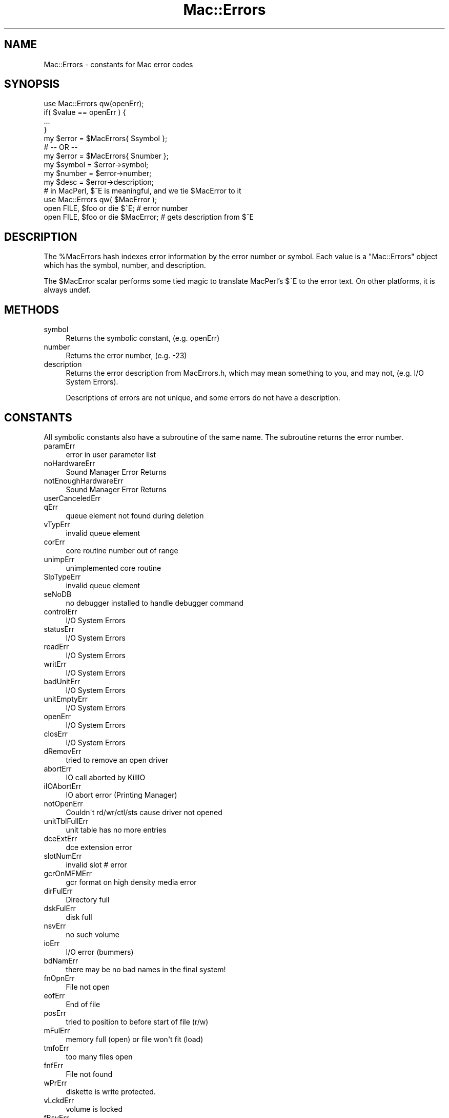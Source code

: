 .\" Automatically generated by Pod::Man 4.10 (Pod::Simple 3.35)
.\"
.\" Standard preamble:
.\" ========================================================================
.de Sp \" Vertical space (when we can't use .PP)
.if t .sp .5v
.if n .sp
..
.de Vb \" Begin verbatim text
.ft CW
.nf
.ne \\$1
..
.de Ve \" End verbatim text
.ft R
.fi
..
.\" Set up some character translations and predefined strings.  \*(-- will
.\" give an unbreakable dash, \*(PI will give pi, \*(L" will give a left
.\" double quote, and \*(R" will give a right double quote.  \*(C+ will
.\" give a nicer C++.  Capital omega is used to do unbreakable dashes and
.\" therefore won't be available.  \*(C` and \*(C' expand to `' in nroff,
.\" nothing in troff, for use with C<>.
.tr \(*W-
.ds C+ C\v'-.1v'\h'-1p'\s-2+\h'-1p'+\s0\v'.1v'\h'-1p'
.ie n \{\
.    ds -- \(*W-
.    ds PI pi
.    if (\n(.H=4u)&(1m=24u) .ds -- \(*W\h'-12u'\(*W\h'-12u'-\" diablo 10 pitch
.    if (\n(.H=4u)&(1m=20u) .ds -- \(*W\h'-12u'\(*W\h'-8u'-\"  diablo 12 pitch
.    ds L" ""
.    ds R" ""
.    ds C` ""
.    ds C' ""
'br\}
.el\{\
.    ds -- \|\(em\|
.    ds PI \(*p
.    ds L" ``
.    ds R" ''
.    ds C`
.    ds C'
'br\}
.\"
.\" Escape single quotes in literal strings from groff's Unicode transform.
.ie \n(.g .ds Aq \(aq
.el       .ds Aq '
.\"
.\" If the F register is >0, we'll generate index entries on stderr for
.\" titles (.TH), headers (.SH), subsections (.SS), items (.Ip), and index
.\" entries marked with X<> in POD.  Of course, you'll have to process the
.\" output yourself in some meaningful fashion.
.\"
.\" Avoid warning from groff about undefined register 'F'.
.de IX
..
.nr rF 0
.if \n(.g .if rF .nr rF 1
.if (\n(rF:(\n(.g==0)) \{\
.    if \nF \{\
.        de IX
.        tm Index:\\$1\t\\n%\t"\\$2"
..
.        if !\nF==2 \{\
.            nr % 0
.            nr F 2
.        \}
.    \}
.\}
.rr rF
.\" ========================================================================
.\"
.IX Title "Mac::Errors 3"
.TH Mac::Errors 3 "2018-06-20" "perl v5.28.2" "User Contributed Perl Documentation"
.\" For nroff, turn off justification.  Always turn off hyphenation; it makes
.\" way too many mistakes in technical documents.
.if n .ad l
.nh
.SH "NAME"
Mac::Errors \- constants for Mac error codes
.SH "SYNOPSIS"
.IX Header "SYNOPSIS"
.Vb 1
\&        use Mac::Errors qw(openErr);
\&
\&        if( $value == openErr ) {
\&                ...
\&                }
\&
\&        my $error = $MacErrors{ $symbol };
\&        # \-\- OR \-\-
\&        my $error = $MacErrors{ $number };
\&
\&        my $symbol = $error\->symbol;
\&        my $number = $error\->number;
\&        my $desc   = $error\->description;
\&
\&        # in MacPerl, $^E is meaningful, and we tie $MacError to it
\&        use Mac::Errors qw( $MacError );
\&
\&        open FILE, $foo or die $^E;       # error number
\&        open FILE, $foo or die $MacError; # gets description from $^E
.Ve
.SH "DESCRIPTION"
.IX Header "DESCRIPTION"
The \f(CW%MacErrors\fR hash indexes error information by the error
number or symbol.  Each value is a \f(CW\*(C`Mac::Errors\*(C'\fR object which
has the symbol, number, and description.
.PP
The \f(CW$MacError\fR scalar performs some tied magic to translate
MacPerl's \f(CW$^E\fR to the error text. On other platforms, it is
always undef.
.SH "METHODS"
.IX Header "METHODS"
.IP "symbol" 4
.IX Item "symbol"
Returns the symbolic constant, (e.g. openErr)
.IP "number" 4
.IX Item "number"
Returns the error number, (e.g. \-23)
.IP "description" 4
.IX Item "description"
Returns the error description from MacErrors.h, which may
mean something to you, and may not, (e.g. I/O System Errors).
.Sp
Descriptions of errors are not unique, and some errors do
not have a description.
.SH "CONSTANTS"
.IX Header "CONSTANTS"
All symbolic constants also have a subroutine of the same name.
The subroutine returns the error number.
.IP "paramErr" 4
.IX Item "paramErr"
.Vb 1
\& error in user parameter list
.Ve
.IP "noHardwareErr" 4
.IX Item "noHardwareErr"
.Vb 1
\& Sound Manager Error Returns
.Ve
.IP "notEnoughHardwareErr" 4
.IX Item "notEnoughHardwareErr"
.Vb 1
\& Sound Manager Error Returns
.Ve
.IP "userCanceledErr" 4
.IX Item "userCanceledErr"
.PD 0
.IP "qErr" 4
.IX Item "qErr"
.PD
.Vb 1
\& queue element not found during deletion
.Ve
.IP "vTypErr" 4
.IX Item "vTypErr"
.Vb 1
\& invalid queue element
.Ve
.IP "corErr" 4
.IX Item "corErr"
.Vb 1
\& core routine number out of range
.Ve
.IP "unimpErr" 4
.IX Item "unimpErr"
.Vb 1
\& unimplemented core routine
.Ve
.IP "SlpTypeErr" 4
.IX Item "SlpTypeErr"
.Vb 1
\& invalid queue element
.Ve
.IP "seNoDB" 4
.IX Item "seNoDB"
.Vb 1
\& no debugger installed to handle debugger command
.Ve
.IP "controlErr" 4
.IX Item "controlErr"
.Vb 1
\& I/O System Errors
.Ve
.IP "statusErr" 4
.IX Item "statusErr"
.Vb 1
\& I/O System Errors
.Ve
.IP "readErr" 4
.IX Item "readErr"
.Vb 1
\& I/O System Errors
.Ve
.IP "writErr" 4
.IX Item "writErr"
.Vb 1
\& I/O System Errors
.Ve
.IP "badUnitErr" 4
.IX Item "badUnitErr"
.Vb 1
\& I/O System Errors
.Ve
.IP "unitEmptyErr" 4
.IX Item "unitEmptyErr"
.Vb 1
\& I/O System Errors
.Ve
.IP "openErr" 4
.IX Item "openErr"
.Vb 1
\& I/O System Errors
.Ve
.IP "closErr" 4
.IX Item "closErr"
.Vb 1
\& I/O System Errors
.Ve
.IP "dRemovErr" 4
.IX Item "dRemovErr"
.Vb 1
\& tried to remove an open driver
.Ve
.IP "abortErr" 4
.IX Item "abortErr"
.Vb 1
\& IO call aborted by KillIO
.Ve
.IP "iIOAbortErr" 4
.IX Item "iIOAbortErr"
.Vb 1
\& IO abort error (Printing Manager)
.Ve
.IP "notOpenErr" 4
.IX Item "notOpenErr"
.Vb 1
\& Couldn\*(Aqt rd/wr/ctl/sts cause driver not opened
.Ve
.IP "unitTblFullErr" 4
.IX Item "unitTblFullErr"
.Vb 1
\& unit table has no more entries
.Ve
.IP "dceExtErr" 4
.IX Item "dceExtErr"
.Vb 1
\& dce extension error
.Ve
.IP "slotNumErr" 4
.IX Item "slotNumErr"
.Vb 1
\& invalid slot # error
.Ve
.IP "gcrOnMFMErr" 4
.IX Item "gcrOnMFMErr"
.Vb 1
\& gcr format on high density media error
.Ve
.IP "dirFulErr" 4
.IX Item "dirFulErr"
.Vb 1
\& Directory full
.Ve
.IP "dskFulErr" 4
.IX Item "dskFulErr"
.Vb 1
\& disk full
.Ve
.IP "nsvErr" 4
.IX Item "nsvErr"
.Vb 1
\& no such volume
.Ve
.IP "ioErr" 4
.IX Item "ioErr"
.Vb 1
\& I/O error (bummers)
.Ve
.IP "bdNamErr" 4
.IX Item "bdNamErr"
.Vb 1
\& there may be no bad names in the final system!
.Ve
.IP "fnOpnErr" 4
.IX Item "fnOpnErr"
.Vb 1
\& File not open
.Ve
.IP "eofErr" 4
.IX Item "eofErr"
.Vb 1
\& End of file
.Ve
.IP "posErr" 4
.IX Item "posErr"
.Vb 1
\& tried to position to before start of file (r/w)
.Ve
.IP "mFulErr" 4
.IX Item "mFulErr"
.Vb 1
\& memory full (open) or file won\*(Aqt fit (load)
.Ve
.IP "tmfoErr" 4
.IX Item "tmfoErr"
.Vb 1
\& too many files open
.Ve
.IP "fnfErr" 4
.IX Item "fnfErr"
.Vb 1
\& File not found
.Ve
.IP "wPrErr" 4
.IX Item "wPrErr"
.Vb 1
\& diskette is write protected.
.Ve
.IP "vLckdErr" 4
.IX Item "vLckdErr"
.Vb 1
\& volume is locked
.Ve
.IP "fBsyErr" 4
.IX Item "fBsyErr"
.Vb 1
\& File is busy (delete)
.Ve
.IP "dupFNErr" 4
.IX Item "dupFNErr"
.Vb 1
\& duplicate filename (rename)
.Ve
.IP "opWrErr" 4
.IX Item "opWrErr"
.Vb 1
\& file already open with write permission
.Ve
.IP "rfNumErr" 4
.IX Item "rfNumErr"
.Vb 1
\& refnum error
.Ve
.IP "gfpErr" 4
.IX Item "gfpErr"
.Vb 1
\& get file position error
.Ve
.IP "volOffLinErr" 4
.IX Item "volOffLinErr"
.Vb 1
\& volume not on line error (was Ejected)
.Ve
.IP "permErr" 4
.IX Item "permErr"
.Vb 1
\& permissions error (on file open)
.Ve
.IP "volOnLinErr" 4
.IX Item "volOnLinErr"
.Vb 1
\& drive volume already on\-line at MountVol
.Ve
.IP "nsDrvErr" 4
.IX Item "nsDrvErr"
.Vb 1
\& no such drive (tried to mount a bad drive num)
.Ve
.IP "noMacDskErr" 4
.IX Item "noMacDskErr"
.Vb 1
\& not a mac diskette (sig bytes are wrong)
.Ve
.IP "extFSErr" 4
.IX Item "extFSErr"
.Vb 1
\& volume in question belongs to an external fs
.Ve
.IP "fsRnErr" 4
.IX Item "fsRnErr"
.Vb 1
\& file system internal error:during rename the old entry was deleted but could not be restored.
.Ve
.IP "badMDBErr" 4
.IX Item "badMDBErr"
.Vb 1
\& bad master directory block
.Ve
.IP "wrPermErr" 4
.IX Item "wrPermErr"
.Vb 1
\& write permissions error
.Ve
.IP "dirNFErr" 4
.IX Item "dirNFErr"
.Vb 1
\& Directory not found
.Ve
.IP "tmwdoErr" 4
.IX Item "tmwdoErr"
.Vb 1
\& No free WDCB available
.Ve
.IP "badMovErr" 4
.IX Item "badMovErr"
.Vb 1
\& Move into offspring error
.Ve
.IP "wrgVolTypErr" 4
.IX Item "wrgVolTypErr"
.Vb 1
\& Wrong volume type error [operation not supported for MFS]
.Ve
.IP "fidNotFound" 4
.IX Item "fidNotFound"
.Vb 1
\& no file thread exists.
.Ve
.IP "fidExists" 4
.IX Item "fidExists"
.Vb 1
\& file id already exists
.Ve
.IP "notAFileErr" 4
.IX Item "notAFileErr"
.Vb 1
\& directory specified
.Ve
.IP "diffVolErr" 4
.IX Item "diffVolErr"
.Vb 1
\& files on different volumes
.Ve
.IP "catChangedErr" 4
.IX Item "catChangedErr"
.Vb 1
\& the catalog has been modified
.Ve
.IP "desktopDamagedErr" 4
.IX Item "desktopDamagedErr"
.Vb 1
\& desktop database files are corrupted
.Ve
.IP "sameFileErr" 4
.IX Item "sameFileErr"
.Vb 1
\& can\*(Aqt exchange a file with itself
.Ve
.IP "badFidErr" 4
.IX Item "badFidErr"
.Vb 1
\& file id is dangling or doesn\*(Aqt match with the file number
.Ve
.IP "notARemountErr" 4
.IX Item "notARemountErr"
.Vb 1
\& when _Mount allows only remounts and doesn\*(Aqt get one
.Ve
.IP "fileBoundsErr" 4
.IX Item "fileBoundsErr"
.Vb 1
\& file\*(Aqs EOF, offset, mark or size is too big
.Ve
.IP "fsDataTooBigErr" 4
.IX Item "fsDataTooBigErr"
.Vb 1
\& file or volume is too big for system
.Ve
.IP "volVMBusyErr" 4
.IX Item "volVMBusyErr"
.Vb 1
\& can\*(Aqt eject because volume is in use by VM
.Ve
.IP "badFCBErr" 4
.IX Item "badFCBErr"
.Vb 1
\& FCBRecPtr is not valid
.Ve
.IP "errFSUnknownCall" 4
.IX Item "errFSUnknownCall"
.Vb 1
\& selector is not recognized by this filesystem
.Ve
.IP "errFSBadFSRef" 4
.IX Item "errFSBadFSRef"
.Vb 1
\& FSRef parameter is bad
.Ve
.IP "errFSBadForkName" 4
.IX Item "errFSBadForkName"
.Vb 1
\& Fork name parameter is bad
.Ve
.IP "errFSBadBuffer" 4
.IX Item "errFSBadBuffer"
.Vb 1
\& A buffer parameter was bad
.Ve
.IP "errFSBadForkRef" 4
.IX Item "errFSBadForkRef"
.Vb 1
\& A ForkRefNum parameter was bad
.Ve
.IP "errFSBadInfoBitmap" 4
.IX Item "errFSBadInfoBitmap"
.Vb 1
\& A CatalogInfoBitmap or VolumeInfoBitmap has reserved or invalid bits set
.Ve
.IP "errFSMissingCatInfo" 4
.IX Item "errFSMissingCatInfo"
.Vb 1
\& A CatalogInfo parameter was NULL
.Ve
.IP "errFSNotAFolder" 4
.IX Item "errFSNotAFolder"
.Vb 1
\& Expected a folder, got a file
.Ve
.IP "errFSForkNotFound" 4
.IX Item "errFSForkNotFound"
.Vb 1
\& Named fork does not exist
.Ve
.IP "errFSNameTooLong" 4
.IX Item "errFSNameTooLong"
.Vb 1
\& File/fork name is too long to create/rename
.Ve
.IP "errFSMissingName" 4
.IX Item "errFSMissingName"
.Vb 1
\& A Unicode name parameter was NULL or nameLength parameter was zero
.Ve
.IP "errFSBadPosMode" 4
.IX Item "errFSBadPosMode"
.Vb 1
\& Newline bits set in positionMode
.Ve
.IP "errFSBadAllocFlags" 4
.IX Item "errFSBadAllocFlags"
.Vb 1
\& Invalid bits set in allocationFlags
.Ve
.IP "errFSNoMoreItems" 4
.IX Item "errFSNoMoreItems"
.Vb 1
\& Iteration ran out of items to return
.Ve
.IP "errFSBadItemCount" 4
.IX Item "errFSBadItemCount"
.Vb 1
\& maximumItems was zero
.Ve
.IP "errFSBadSearchParams" 4
.IX Item "errFSBadSearchParams"
.Vb 1
\& Something wrong with CatalogSearch searchParams
.Ve
.IP "errFSRefsDifferent" 4
.IX Item "errFSRefsDifferent"
.Vb 1
\& FSCompareFSRefs; refs are for different objects
.Ve
.IP "errFSForkExists" 4
.IX Item "errFSForkExists"
.Vb 1
\& Named fork already exists.
.Ve
.IP "errFSBadIteratorFlags" 4
.IX Item "errFSBadIteratorFlags"
.Vb 1
\& Flags passed to FSOpenIterator are bad
.Ve
.IP "errFSIteratorNotFound" 4
.IX Item "errFSIteratorNotFound"
.Vb 1
\& Passed FSIterator is not an open iterator
.Ve
.IP "errFSIteratorNotSupported" 4
.IX Item "errFSIteratorNotSupported"
.Vb 1
\& The iterator\*(Aqs flags or container are not supported by this call
.Ve
.IP "envNotPresent" 4
.IX Item "envNotPresent"
.Vb 1
\& returned by glue.
.Ve
.IP "envBadVers" 4
.IX Item "envBadVers"
.Vb 1
\& Version non\-positive
.Ve
.IP "envVersTooBig" 4
.IX Item "envVersTooBig"
.Vb 1
\& Version bigger than call can handle
.Ve
.IP "fontDecError" 4
.IX Item "fontDecError"
.Vb 1
\& error during font declaration
.Ve
.IP "fontNotDeclared" 4
.IX Item "fontNotDeclared"
.Vb 1
\& font not declared
.Ve
.IP "fontSubErr" 4
.IX Item "fontSubErr"
.Vb 1
\& font substitution occurred
.Ve
.IP "fontNotOutlineErr" 4
.IX Item "fontNotOutlineErr"
.Vb 1
\& bitmap font passed to routine that does outlines only
.Ve
.IP "firstDskErr" 4
.IX Item "firstDskErr"
.Vb 1
\& I/O System Errors
.Ve
.IP "lastDskErr" 4
.IX Item "lastDskErr"
.Vb 1
\& I/O System Errors
.Ve
.IP "noDriveErr" 4
.IX Item "noDriveErr"
.Vb 1
\& drive not installed
.Ve
.IP "offLinErr" 4
.IX Item "offLinErr"
.Vb 1
\& r/w requested for an off\-line drive
.Ve
.IP "noAdrMkErr" 4
.IX Item "noAdrMkErr"
.Vb 1
\& couldn\*(Aqt find valid addr mark
.Ve
.IP "dataVerErr" 4
.IX Item "dataVerErr"
.Vb 1
\& read verify compare failed
.Ve
.IP "badCksmErr" 4
.IX Item "badCksmErr"
.Vb 1
\& addr mark checksum didn\*(Aqt check
.Ve
.IP "badBtSlpErr" 4
.IX Item "badBtSlpErr"
.Vb 1
\& bad addr mark bit slip nibbles
.Ve
.IP "noDtaMkErr" 4
.IX Item "noDtaMkErr"
.Vb 1
\& couldn\*(Aqt find a data mark header
.Ve
.IP "badDCksum" 4
.IX Item "badDCksum"
.Vb 1
\& bad data mark checksum
.Ve
.IP "badDBtSlp" 4
.IX Item "badDBtSlp"
.Vb 1
\& bad data mark bit slip nibbles
.Ve
.IP "wrUnderrun" 4
.IX Item "wrUnderrun"
.Vb 1
\& write underrun occurred
.Ve
.IP "cantStepErr" 4
.IX Item "cantStepErr"
.Vb 1
\& step handshake failed
.Ve
.IP "tk0BadErr" 4
.IX Item "tk0BadErr"
.Vb 1
\& track 0 detect doesn\*(Aqt change
.Ve
.IP "initIWMErr" 4
.IX Item "initIWMErr"
.Vb 1
\& unable to initialize IWM
.Ve
.IP "twoSideErr" 4
.IX Item "twoSideErr"
.Vb 1
\& tried to read 2nd side on a 1\-sided drive
.Ve
.IP "spdAdjErr" 4
.IX Item "spdAdjErr"
.Vb 1
\& unable to correctly adjust disk speed
.Ve
.IP "seekErr" 4
.IX Item "seekErr"
.Vb 1
\& track number wrong on address mark
.Ve
.IP "sectNFErr" 4
.IX Item "sectNFErr"
.Vb 1
\& sector number never found on a track
.Ve
.IP "fmt1Err" 4
.IX Item "fmt1Err"
.Vb 1
\& can\*(Aqt find sector 0 after track format
.Ve
.IP "fmt2Err" 4
.IX Item "fmt2Err"
.Vb 1
\& can\*(Aqt get enough sync
.Ve
.IP "verErr" 4
.IX Item "verErr"
.Vb 1
\& track failed to verify
.Ve
.IP "clkRdErr" 4
.IX Item "clkRdErr"
.Vb 1
\& unable to read same clock value twice
.Ve
.IP "clkWrErr" 4
.IX Item "clkWrErr"
.Vb 1
\& time written did not verify
.Ve
.IP "prWrErr" 4
.IX Item "prWrErr"
.Vb 1
\& parameter ram written didn\*(Aqt read\-verify
.Ve
.IP "prInitErr" 4
.IX Item "prInitErr"
.Vb 1
\& InitUtil found the parameter ram uninitialized
.Ve
.IP "rcvrErr" 4
.IX Item "rcvrErr"
.Vb 1
\& SCC receiver error (framing; parity; OR)
.Ve
.SH "Scrap Manager errors"
.IX Header "Scrap Manager errors"
.IP "noScrapErr" 4
.IX Item "noScrapErr"
.Vb 1
\& No scrap exists error
.Ve
.SH "ENET error codes"
.IX Header "ENET error codes"
.IP "eLenErr" 4
.IX Item "eLenErr"
.Vb 1
\& Length error ddpLenErr
.Ve
.IP "ddpSktErr" 4
.IX Item "ddpSktErr"
.Vb 1
\& error in soket number
.Ve
.IP "ddpLenErr" 4
.IX Item "ddpLenErr"
.Vb 1
\& data length too big
.Ve
.IP "noBridgeErr" 4
.IX Item "noBridgeErr"
.Vb 1
\& no network bridge for non\-local send
.Ve
.IP "lapProtErr" 4
.IX Item "lapProtErr"
.Vb 1
\& error in attaching/detaching protocol
.Ve
.IP "excessCollsns" 4
.IX Item "excessCollsns"
.Vb 1
\& excessive collisions on write
.Ve
.IP "portNotPwr" 4
.IX Item "portNotPwr"
.Vb 1
\& serial port not currently powered
.Ve
.IP "portInUse" 4
.IX Item "portInUse"
.Vb 1
\& driver Open error code (port is in use)
.Ve
.SH "Memory Manager errors"
.IX Header "Memory Manager errors"
.IP "memROZWarn" 4
.IX Item "memROZWarn"
.Vb 1
\& soft error in ROZ
.Ve
.IP "memROZError" 4
.IX Item "memROZError"
.Vb 1
\& hard error in ROZ
.Ve
.IP "memROZErr" 4
.IX Item "memROZErr"
.Vb 1
\& hard error in ROZ
.Ve
.IP "memFullErr" 4
.IX Item "memFullErr"
.Vb 1
\& Not enough room in heap zone
.Ve
.IP "nilHandleErr" 4
.IX Item "nilHandleErr"
.Vb 1
\& Master Pointer was NIL in HandleZone or other
.Ve
.IP "memWZErr" 4
.IX Item "memWZErr"
.Vb 1
\& WhichZone failed (applied to free block)
.Ve
.IP "memPurErr" 4
.IX Item "memPurErr"
.Vb 1
\& trying to purge a locked or non\-purgeable block
.Ve
.IP "memAdrErr" 4
.IX Item "memAdrErr"
.Vb 1
\& address was odd; or out of range
.Ve
.IP "memAZErr" 4
.IX Item "memAZErr"
.Vb 1
\& Address in zone check failed
.Ve
.IP "memPCErr" 4
.IX Item "memPCErr"
.Vb 1
\& Pointer Check failed
.Ve
.IP "memBCErr" 4
.IX Item "memBCErr"
.Vb 1
\& Block Check failed
.Ve
.IP "memSCErr" 4
.IX Item "memSCErr"
.Vb 1
\& Size Check failed
.Ve
.SH "Printing Errors"
.IX Header "Printing Errors"
.IP "iMemFullErr" 4
.IX Item "iMemFullErr"
.PD 0
.IP "resourceInMemory" 4
.IX Item "resourceInMemory"
.PD
.Vb 1
\& Resource already in memory
.Ve
.IP "writingPastEnd" 4
.IX Item "writingPastEnd"
.Vb 1
\& Writing past end of file
.Ve
.IP "inputOutOfBounds" 4
.IX Item "inputOutOfBounds"
.Vb 1
\& Offset of Count out of bounds
.Ve
.IP "resNotFound" 4
.IX Item "resNotFound"
.Vb 1
\& Resource not found
.Ve
.IP "resFNotFound" 4
.IX Item "resFNotFound"
.Vb 1
\& Resource file not found
.Ve
.IP "addResFailed" 4
.IX Item "addResFailed"
.Vb 1
\& AddResource failed
.Ve
.IP "addRefFailed" 4
.IX Item "addRefFailed"
.Vb 1
\& AddReference failed
.Ve
.IP "rmvResFailed" 4
.IX Item "rmvResFailed"
.Vb 1
\& RmveResource failed
.Ve
.IP "rmvRefFailed" 4
.IX Item "rmvRefFailed"
.Vb 1
\& RmveReference failed
.Ve
.IP "resAttrErr" 4
.IX Item "resAttrErr"
.Vb 1
\& attribute inconsistent with operation
.Ve
.IP "mapReadErr" 4
.IX Item "mapReadErr"
.Vb 1
\& map inconsistent with operation
.Ve
.IP "CantDecompress" 4
.IX Item "CantDecompress"
.Vb 1
\& resource bent ("the bends") \- can\*(Aqt decompress a compressed resource
.Ve
.IP "badExtResource" 4
.IX Item "badExtResource"
.Vb 1
\& extended resource has a bad format.
.Ve
.IP "noMemForPictPlaybackErr" 4
.IX Item "noMemForPictPlaybackErr"
.PD 0
.IP "rgnOverflowErr" 4
.IX Item "rgnOverflowErr"
.IP "rgnTooBigError" 4
.IX Item "rgnTooBigError"
.IP "pixMapTooDeepErr" 4
.IX Item "pixMapTooDeepErr"
.IP "insufficientStackErr" 4
.IX Item "insufficientStackErr"
.IP "cMatchErr" 4
.IX Item "cMatchErr"
.PD
.Vb 1
\& Color2Index failed to find an index
.Ve
.IP "cTempMemErr" 4
.IX Item "cTempMemErr"
.Vb 1
\& failed to allocate memory for temporary structures
.Ve
.IP "cNoMemErr" 4
.IX Item "cNoMemErr"
.Vb 1
\& failed to allocate memory for structure
.Ve
.IP "cRangeErr" 4
.IX Item "cRangeErr"
.Vb 1
\& range error on colorTable request
.Ve
.IP "cProtectErr" 4
.IX Item "cProtectErr"
.Vb 1
\& colorTable entry protection violation
.Ve
.IP "cDevErr" 4
.IX Item "cDevErr"
.Vb 1
\& invalid type of graphics device
.Ve
.IP "cResErr" 4
.IX Item "cResErr"
.Vb 1
\& invalid resolution for MakeITable
.Ve
.IP "cDepthErr" 4
.IX Item "cDepthErr"
.Vb 1
\& invalid pixel depth
.Ve
.IP "rgnTooBigErr" 4
.IX Item "rgnTooBigErr"
.PD 0
.IP "updPixMemErr" 4
.IX Item "updPixMemErr"
.PD
.Vb 1
\& insufficient memory to update a pixmap
.Ve
.IP "pictInfoVersionErr" 4
.IX Item "pictInfoVersionErr"
.Vb 1
\& wrong version of the PictInfo structure
.Ve
.IP "pictInfoIDErr" 4
.IX Item "pictInfoIDErr"
.Vb 1
\& the internal consistancy check for the PictInfoID is wrong
.Ve
.IP "pictInfoVerbErr" 4
.IX Item "pictInfoVerbErr"
.Vb 1
\& the passed verb was invalid
.Ve
.IP "cantLoadPickMethodErr" 4
.IX Item "cantLoadPickMethodErr"
.Vb 1
\& unable to load the custom pick proc
.Ve
.IP "colorsRequestedErr" 4
.IX Item "colorsRequestedErr"
.Vb 1
\& the number of colors requested was illegal
.Ve
.SH "General Errors"
.IX Header "General Errors"
.IP "cmProfileError" 4
.IX Item "cmProfileError"
.PD 0
.IP "cmMethodError" 4
.IX Item "cmMethodError"
.IP "cmMethodNotFound" 4
.IX Item "cmMethodNotFound"
.PD
.Vb 1
\& CMM not present
.Ve
.IP "cmProfileNotFound" 4
.IX Item "cmProfileNotFound"
.Vb 1
\& Responder error
.Ve
.IP "cmProfilesIdentical" 4
.IX Item "cmProfilesIdentical"
.Vb 1
\& Profiles the same
.Ve
.IP "cmCantConcatenateError" 4
.IX Item "cmCantConcatenateError"
.Vb 1
\& Profile can\*(Aqt be concatenated
.Ve
.IP "cmCantXYZ" 4
.IX Item "cmCantXYZ"
.Vb 1
\& CMM cant handle XYZ space
.Ve
.IP "cmCantDeleteProfile" 4
.IX Item "cmCantDeleteProfile"
.Vb 1
\& Responder error
.Ve
.IP "cmUnsupportedDataType" 4
.IX Item "cmUnsupportedDataType"
.Vb 1
\& Responder error
.Ve
.SH "Sound Manager errors"
.IX Header "Sound Manager errors"
.IP "noHardware" 4
.IX Item "noHardware"
.Vb 1
\& obsolete spelling
.Ve
.IP "notEnoughHardware" 4
.IX Item "notEnoughHardware"
.Vb 1
\& obsolete spelling
.Ve
.IP "queueFull" 4
.IX Item "queueFull"
.Vb 1
\& Sound Manager Error Returns
.Ve
.IP "resProblem" 4
.IX Item "resProblem"
.Vb 1
\& Sound Manager Error Returns
.Ve
.IP "badChannel" 4
.IX Item "badChannel"
.Vb 1
\& Sound Manager Error Returns
.Ve
.IP "badFormat" 4
.IX Item "badFormat"
.Vb 1
\& Sound Manager Error Returns
.Ve
.IP "notEnoughBufferSpace" 4
.IX Item "notEnoughBufferSpace"
.Vb 1
\& could not allocate enough memory
.Ve
.IP "badFileFormat" 4
.IX Item "badFileFormat"
.Vb 1
\& was not type AIFF or was of bad format,corrupt
.Ve
.IP "channelBusy" 4
.IX Item "channelBusy"
.Vb 1
\& the Channel is being used for a PFD already
.Ve
.IP "buffersTooSmall" 4
.IX Item "buffersTooSmall"
.Vb 1
\& can not operate in the memory allowed
.Ve
.IP "channelNotBusy" 4
.IX Item "channelNotBusy"
.PD 0
.IP "noMoreRealTime" 4
.IX Item "noMoreRealTime"
.PD
.Vb 1
\& not enough CPU cycles left to add another task
.Ve
.IP "siVBRCompressionNotSupported" 4
.IX Item "siVBRCompressionNotSupported"
.Vb 1
\& vbr audio compression not supported for this operation
.Ve
.IP "siNoSoundInHardware" 4
.IX Item "siNoSoundInHardware"
.Vb 1
\& no Sound Input hardware
.Ve
.IP "siBadSoundInDevice" 4
.IX Item "siBadSoundInDevice"
.Vb 1
\& invalid index passed to SoundInGetIndexedDevice
.Ve
.IP "siNoBufferSpecified" 4
.IX Item "siNoBufferSpecified"
.Vb 1
\& returned by synchronous SPBRecord if nil buffer passed
.Ve
.IP "siInvalidCompression" 4
.IX Item "siInvalidCompression"
.Vb 1
\& invalid compression type
.Ve
.IP "siHardDriveTooSlow" 4
.IX Item "siHardDriveTooSlow"
.Vb 1
\& hard drive too slow to record to disk
.Ve
.IP "siInvalidSampleRate" 4
.IX Item "siInvalidSampleRate"
.Vb 1
\& invalid sample rate
.Ve
.IP "siInvalidSampleSize" 4
.IX Item "siInvalidSampleSize"
.Vb 1
\& invalid sample size
.Ve
.IP "siDeviceBusyErr" 4
.IX Item "siDeviceBusyErr"
.Vb 1
\& input device already in use
.Ve
.IP "siBadDeviceName" 4
.IX Item "siBadDeviceName"
.Vb 1
\& input device could not be opened
.Ve
.IP "siBadRefNum" 4
.IX Item "siBadRefNum"
.Vb 1
\& invalid input device reference number
.Ve
.IP "siInputDeviceErr" 4
.IX Item "siInputDeviceErr"
.Vb 1
\& input device hardware failure
.Ve
.IP "siUnknownInfoType" 4
.IX Item "siUnknownInfoType"
.Vb 1
\& invalid info type selector (returned by driver)
.Ve
.IP "noSynthFound" 4
.IX Item "noSynthFound"
.PD 0
.IP "synthOpenFailed" 4
.IX Item "synthOpenFailed"
.IP "synthNotReady" 4
.IX Item "synthNotReady"
.IP "bufTooSmall" 4
.IX Item "bufTooSmall"
.IP "voiceNotFound" 4
.IX Item "voiceNotFound"
.IP "incompatibleVoice" 4
.IX Item "incompatibleVoice"
.IP "badDictFormat" 4
.IX Item "badDictFormat"
.IP "midiNoClientErr" 4
.IX Item "midiNoClientErr"
.PD
.Vb 1
\& no client with that ID found
.Ve
.IP "midiNoPortErr" 4
.IX Item "midiNoPortErr"
.Vb 1
\& no port with that ID found
.Ve
.IP "midiTooManyPortsErr" 4
.IX Item "midiTooManyPortsErr"
.Vb 1
\& too many ports already installed in the system
.Ve
.IP "midiTooManyConsErr" 4
.IX Item "midiTooManyConsErr"
.Vb 1
\& too many connections made
.Ve
.IP "midiVConnectErr" 4
.IX Item "midiVConnectErr"
.Vb 1
\& pending virtual connection created
.Ve
.IP "midiVConnectMade" 4
.IX Item "midiVConnectMade"
.Vb 1
\& pending virtual connection resolved
.Ve
.IP "midiVConnectRmvd" 4
.IX Item "midiVConnectRmvd"
.Vb 1
\& pending virtual connection removed
.Ve
.IP "midiNoConErr" 4
.IX Item "midiNoConErr"
.Vb 1
\& no connection exists between specified ports
.Ve
.IP "midiWriteErr" 4
.IX Item "midiWriteErr"
.Vb 1
\& MIDIWritePacket couldn\*(Aqt write to all connected ports
.Ve
.IP "midiNameLenErr" 4
.IX Item "midiNameLenErr"
.Vb 1
\& name supplied is longer than 31 characters
.Ve
.IP "midiDupIDErr" 4
.IX Item "midiDupIDErr"
.Vb 1
\& duplicate client ID
.Ve
.IP "siInitSDTblErr" 4
.IX Item "siInitSDTblErr"
.Vb 1
\& slot int dispatch table could not be initialized.
.Ve
.IP "siInitVBLQsErr" 4
.IX Item "siInitVBLQsErr"
.Vb 1
\& VBLqueues for all slots could not be initialized.
.Ve
.IP "siInitSPTblErr" 4
.IX Item "siInitSPTblErr"
.Vb 1
\& slot priority table could not be initialized.
.Ve
.IP "sdmJTInitErr" 4
.IX Item "sdmJTInitErr"
.Vb 1
\& SDM Jump Table could not be initialized.
.Ve
.IP "sdmInitErr" 4
.IX Item "sdmInitErr"
.Vb 1
\& SDM could not be initialized.
.Ve
.IP "sdmSRTInitErr" 4
.IX Item "sdmSRTInitErr"
.Vb 1
\& Slot Resource Table could not be initialized.
.Ve
.IP "sdmPRAMInitErr" 4
.IX Item "sdmPRAMInitErr"
.Vb 1
\& Slot PRAM could not be initialized.
.Ve
.IP "smSDMInitErr" 4
.IX Item "smSDMInitErr"
.Vb 1
\& Error; SDM could not be initialized.
.Ve
.IP "smSRTInitErr" 4
.IX Item "smSRTInitErr"
.Vb 1
\& Error; Slot Resource Table could not be initialized.
.Ve
.IP "smPRAMInitErr" 4
.IX Item "smPRAMInitErr"
.Vb 1
\& Error; Slot Resource Table could not be initialized.
.Ve
.IP "smPriInitErr" 4
.IX Item "smPriInitErr"
.Vb 1
\& Error; Cards could not be initialized.
.Ve
.IP "smEmptySlot" 4
.IX Item "smEmptySlot"
.Vb 1
\& No card in slot
.Ve
.IP "smCRCFail" 4
.IX Item "smCRCFail"
.Vb 1
\& CRC check failed for declaration data
.Ve
.IP "smFormatErr" 4
.IX Item "smFormatErr"
.Vb 1
\& FHeader Format is not Apple\*(Aqs
.Ve
.IP "smRevisionErr" 4
.IX Item "smRevisionErr"
.Vb 1
\& Wrong revison level
.Ve
.IP "smNoDir" 4
.IX Item "smNoDir"
.Vb 1
\& Directory offset is Nil
.Ve
.IP "smDisabledSlot" 4
.IX Item "smDisabledSlot"
.Vb 1
\& This slot is disabled (\-305 use to be smLWTstBad)
.Ve
.IP "smResrvErr" 4
.IX Item "smResrvErr"
.Vb 1
\& Fatal reserved error. Resreved field <> 0.
.Ve
.IP "smUnExBusErr" 4
.IX Item "smUnExBusErr"
.Vb 1
\& Unexpected BusError
.Ve
.IP "smBLFieldBad" 4
.IX Item "smBLFieldBad"
.Vb 1
\& ByteLanes field was bad.
.Ve
.IP "smFHBlockRdErr" 4
.IX Item "smFHBlockRdErr"
.Vb 1
\& Error occurred during _sGetFHeader.
.Ve
.IP "smFHBlkDispErr" 4
.IX Item "smFHBlkDispErr"
.Vb 1
\& Error occurred during _sDisposePtr (Dispose of FHeader block).
.Ve
.IP "smDisposePErr" 4
.IX Item "smDisposePErr"
.Vb 1
\& _DisposePointer error
.Ve
.IP "smNoBoardSRsrc" 4
.IX Item "smNoBoardSRsrc"
.Vb 1
\& No Board sResource.
.Ve
.IP "smGetPRErr" 4
.IX Item "smGetPRErr"
.Vb 1
\& Error occurred during _sGetPRAMRec (See SIMStatus).
.Ve
.IP "smNoBoardId" 4
.IX Item "smNoBoardId"
.Vb 1
\& No Board Id.
.Ve
.IP "smInitStatVErr" 4
.IX Item "smInitStatVErr"
.Vb 1
\& The InitStatusV field was negative after primary or secondary init.
.Ve
.IP "smInitTblVErr" 4
.IX Item "smInitTblVErr"
.Vb 1
\& An error occurred while trying to initialize the Slot Resource Table.
.Ve
.IP "smNoJmpTbl" 4
.IX Item "smNoJmpTbl"
.Vb 1
\& SDM jump table could not be created.
.Ve
.IP "smReservedSlot" 4
.IX Item "smReservedSlot"
.Vb 1
\& slot is reserved, VM should not use this address space.
.Ve
.IP "smBadBoardId" 4
.IX Item "smBadBoardId"
.Vb 1
\& BoardId was wrong; re\-init the PRAM record.
.Ve
.IP "smBusErrTO" 4
.IX Item "smBusErrTO"
.Vb 2
\& BusError time out.
\&These errors are logged in the  vendor status field of the sInfo record.
.Ve
.IP "svTempDisable" 4
.IX Item "svTempDisable"
.Vb 1
\& Temporarily disable card but run primary init.
.Ve
.IP "svDisabled" 4
.IX Item "svDisabled"
.Vb 1
\& Reserve range \-32640 to \-32768 for Apple temp disables.
.Ve
.IP "smBadRefId" 4
.IX Item "smBadRefId"
.Vb 1
\& Reference Id not found in List
.Ve
.IP "smBadsList" 4
.IX Item "smBadsList"
.Vb 1
\& Bad sList: Id1 < Id2 < Id3 ...format is not followed.
.Ve
.IP "smReservedErr" 4
.IX Item "smReservedErr"
.Vb 1
\& Reserved field not zero
.Ve
.IP "smCPUErr" 4
.IX Item "smCPUErr"
.Vb 1
\& Code revision is wrong
.Ve
.IP "smsPointerNil" 4
.IX Item "smsPointerNil"
.Vb 1
\& LPointer is nil From sOffsetData. If this error occurs; check sInfo rec for more information.
.Ve
.IP "smNilsBlockErr" 4
.IX Item "smNilsBlockErr"
.Vb 1
\& Nil sBlock error (Dont allocate and try to use a nil sBlock)
.Ve
.IP "smSlotOOBErr" 4
.IX Item "smSlotOOBErr"
.Vb 1
\& Slot out of bounds error
.Ve
.IP "smSelOOBErr" 4
.IX Item "smSelOOBErr"
.Vb 1
\& Selector out of bounds error
.Ve
.IP "smNewPErr" 4
.IX Item "smNewPErr"
.Vb 1
\& _NewPtr error
.Ve
.IP "smBlkMoveErr" 4
.IX Item "smBlkMoveErr"
.Vb 1
\& _BlockMove error
.Ve
.IP "smCkStatusErr" 4
.IX Item "smCkStatusErr"
.Vb 1
\& Status of slot = fail.
.Ve
.IP "smGetDrvrNamErr" 4
.IX Item "smGetDrvrNamErr"
.Vb 1
\& Error occurred during _sGetDrvrName.
.Ve
.IP "smDisDrvrNamErr" 4
.IX Item "smDisDrvrNamErr"
.Vb 1
\& Error occurred during _sDisDrvrName.
.Ve
.IP "smNoMoresRsrcs" 4
.IX Item "smNoMoresRsrcs"
.Vb 1
\& No more sResources
.Ve
.IP "smsGetDrvrErr" 4
.IX Item "smsGetDrvrErr"
.Vb 1
\& Error occurred during _sGetDriver.
.Ve
.IP "smBadsPtrErr" 4
.IX Item "smBadsPtrErr"
.Vb 1
\& Bad pointer was passed to sCalcsPointer
.Ve
.IP "smByteLanesErr" 4
.IX Item "smByteLanesErr"
.Vb 1
\& NumByteLanes was determined to be zero.
.Ve
.IP "smOffsetErr" 4
.IX Item "smOffsetErr"
.Vb 1
\& Offset was too big (temporary error
.Ve
.IP "smNoGoodOpens" 4
.IX Item "smNoGoodOpens"
.Vb 1
\& No opens were successfull in the loop.
.Ve
.IP "smSRTOvrFlErr" 4
.IX Item "smSRTOvrFlErr"
.Vb 1
\& SRT over flow.
.Ve
.SH "Dictionary Manager errors"
.IX Header "Dictionary Manager errors"
.IP "notBTree" 4
.IX Item "notBTree"
.Vb 1
\& The file is not a dictionary.
.Ve
.IP "btNoSpace" 4
.IX Item "btNoSpace"
.Vb 1
\& Can\*(Aqt allocate disk space.
.Ve
.IP "btDupRecErr" 4
.IX Item "btDupRecErr"
.Vb 1
\& Record already exists.
.Ve
.IP "btRecNotFnd" 4
.IX Item "btRecNotFnd"
.Vb 1
\& Record cannot be found.
.Ve
.IP "btKeyLenErr" 4
.IX Item "btKeyLenErr"
.Vb 1
\& Maximum key length is too long or equal to zero.
.Ve
.IP "btKeyAttrErr" 4
.IX Item "btKeyAttrErr"
.Vb 1
\& There is no such a key attribute.
.Ve
.IP "unknownInsertModeErr" 4
.IX Item "unknownInsertModeErr"
.Vb 1
\& There is no such an insert mode.
.Ve
.IP "recordDataTooBigErr" 4
.IX Item "recordDataTooBigErr"
.Vb 1
\& The record data is bigger than buffer size (1024 bytes).
.Ve
.IP "fsmFFSNotFoundErr" 4
.IX Item "fsmFFSNotFoundErr"
.Vb 1
\& Foreign File system does not exist \- new Pack2 could return this error too
.Ve
.IP "fsmBusyFFSErr" 4
.IX Item "fsmBusyFFSErr"
.Vb 1
\& File system is busy, cannot be removed
.Ve
.IP "fsmBadFFSNameErr" 4
.IX Item "fsmBadFFSNameErr"
.Vb 1
\& Name length not 1 <= length <= 31
.Ve
.IP "fsmBadFSDLenErr" 4
.IX Item "fsmBadFSDLenErr"
.Vb 1
\& FSD size incompatible with current FSM vers
.Ve
.IP "fsmDuplicateFSIDErr" 4
.IX Item "fsmDuplicateFSIDErr"
.Vb 1
\& FSID already exists on InstallFS
.Ve
.IP "fsmBadFSDVersionErr" 4
.IX Item "fsmBadFSDVersionErr"
.Vb 1
\& FSM version incompatible with FSD
.Ve
.IP "fsmNoAlternateStackErr" 4
.IX Item "fsmNoAlternateStackErr"
.Vb 1
\& no alternate stack for HFS CI
.Ve
.SH "Edition Mgr errors"
.IX Header "Edition Mgr errors"
.IP "editionMgrInitErr" 4
.IX Item "editionMgrInitErr"
.Vb 1
\& edition manager not inited by this app
.Ve
.IP "badSectionErr" 4
.IX Item "badSectionErr"
.Vb 1
\& not a valid SectionRecord
.Ve
.IP "notRegisteredSectionErr" 4
.IX Item "notRegisteredSectionErr"
.Vb 1
\& not a registered SectionRecord
.Ve
.IP "badEditionFileErr" 4
.IX Item "badEditionFileErr"
.Vb 1
\& edition file is corrupt
.Ve
.IP "badSubPartErr" 4
.IX Item "badSubPartErr"
.Vb 1
\& can not use sub parts in this release
.Ve
.IP "multiplePublisherWrn" 4
.IX Item "multiplePublisherWrn"
.Vb 1
\& A Publisher is already registered for that container
.Ve
.IP "containerNotFoundWrn" 4
.IX Item "containerNotFoundWrn"
.Vb 1
\& could not find editionContainer at this time
.Ve
.IP "containerAlreadyOpenWrn" 4
.IX Item "containerAlreadyOpenWrn"
.Vb 1
\& container already opened by this section
.Ve
.IP "teScrapSizeErr" 4
.IX Item "teScrapSizeErr"
.Vb 1
\& scrap item too big for text edit record
.Ve
.IP "hwParamErr" 4
.IX Item "hwParamErr"
.Vb 1
\& bad selector for _HWPriv
.Ve
.SH "Process Manager errors"
.IX Header "Process Manager errors"
.IP "procNotFound" 4
.IX Item "procNotFound"
.Vb 1
\& no eligible process with specified descriptor
.Ve
.IP "memFragErr" 4
.IX Item "memFragErr"
.Vb 1
\& not enough room to launch app w/special requirements
.Ve
.IP "appModeErr" 4
.IX Item "appModeErr"
.Vb 1
\& memory mode is 32\-bit, but app not 32\-bit clean
.Ve
.IP "protocolErr" 4
.IX Item "protocolErr"
.Vb 1
\& app made module calls in improper order
.Ve
.IP "hardwareConfigErr" 4
.IX Item "hardwareConfigErr"
.Vb 1
\& hardware configuration not correct for call
.Ve
.IP "appMemFullErr" 4
.IX Item "appMemFullErr"
.Vb 1
\& application SIZE not big enough for launch
.Ve
.IP "appIsDaemon" 4
.IX Item "appIsDaemon"
.Vb 1
\& app is BG\-only, and launch flags disallow this
.Ve
.IP "bufferIsSmall" 4
.IX Item "bufferIsSmall"
.Vb 1
\& error returns from Post and Accept
.Ve
.IP "noOutstandingHLE" 4
.IX Item "noOutstandingHLE"
.PD 0
.IP "connectionInvalid" 4
.IX Item "connectionInvalid"
.PD
.SH "More Process Manager errors"
.IX Header "More Process Manager errors"
.IP "wrongApplicationPlatform" 4
.IX Item "wrongApplicationPlatform"
.Vb 1
\& The application could not launch because the required platform is not available
.Ve
.IP "appVersionTooOld" 4
.IX Item "appVersionTooOld"
.Vb 1
\& The application\*(Aqs creator and version are incompatible with the current version of Mac OS.
.Ve
.IP "threadTooManyReqsErr" 4
.IX Item "threadTooManyReqsErr"
.PD 0
.IP "threadNotFoundErr" 4
.IX Item "threadNotFoundErr"
.IP "notEnoughMemoryErr" 4
.IX Item "notEnoughMemoryErr"
.PD
.Vb 1
\& insufficient physical memory
.Ve
.IP "notHeldErr" 4
.IX Item "notHeldErr"
.Vb 1
\& specified range of memory is not held
.Ve
.IP "cannotMakeContiguousErr" 4
.IX Item "cannotMakeContiguousErr"
.Vb 1
\& cannot make specified range contiguous
.Ve
.IP "notLockedErr" 4
.IX Item "notLockedErr"
.Vb 1
\& specified range of memory is not locked
.Ve
.IP "interruptsMaskedErr" 4
.IX Item "interruptsMaskedErr"
.Vb 1
\& don\*(Aqt call with interrupts masked
.Ve
.IP "cannotDeferErr" 4
.IX Item "cannotDeferErr"
.Vb 1
\& unable to defer additional functions
.Ve
.IP "vmMorePhysicalThanVirtualErr" 4
.IX Item "vmMorePhysicalThanVirtualErr"
.Vb 1
\& VM could not start because there was more physical memory than virtual memory (bad setting in VM config resource)
.Ve
.IP "vmKernelMMUInitErr" 4
.IX Item "vmKernelMMUInitErr"
.Vb 1
\& VM could not start because VM_MMUInit kernel call failed
.Ve
.IP "vmOffErr" 4
.IX Item "vmOffErr"
.Vb 1
\& VM was configured off, or command key was held down at boot
.Ve
.IP "vmMemLckdErr" 4
.IX Item "vmMemLckdErr"
.Vb 1
\& VM could not start because of a lock table conflict (only on non\-SuperMario ROMs)
.Ve
.IP "vmBadDriver" 4
.IX Item "vmBadDriver"
.Vb 1
\& VM could not start because the driver was incompatible
.Ve
.IP "vmInvalidBackingFileIDErr" 4
.IX Item "vmInvalidBackingFileIDErr"
.Vb 1
\& invalid BackingFileID
.Ve
.IP "vmMappingPrivilegesErr" 4
.IX Item "vmMappingPrivilegesErr"
.Vb 1
\& requested MappingPrivileges cannot be obtained
.Ve
.IP "vmBusyBackingFileErr" 4
.IX Item "vmBusyBackingFileErr"
.Vb 1
\& open views found on BackingFile
.Ve
.IP "vmNoMoreBackingFilesErr" 4
.IX Item "vmNoMoreBackingFilesErr"
.Vb 1
\& no more BackingFiles were found
.Ve
.IP "vmInvalidFileViewIDErr" 4
.IX Item "vmInvalidFileViewIDErr"
.Vb 1
\& invalid FileViewID
.Ve
.IP "vmFileViewAccessErr" 4
.IX Item "vmFileViewAccessErr"
.Vb 1
\& requested FileViewAccess cannot be obtained
.Ve
.IP "vmNoMoreFileViewsErr" 4
.IX Item "vmNoMoreFileViewsErr"
.Vb 1
\& no more FileViews were found
.Ve
.IP "vmAddressNotInFileViewErr" 4
.IX Item "vmAddressNotInFileViewErr"
.Vb 1
\& address is not in a FileView
.Ve
.IP "rcDBNull" 4
.IX Item "rcDBNull"
.PD 0
.IP "rcDBValue" 4
.IX Item "rcDBValue"
.IP "rcDBError" 4
.IX Item "rcDBError"
.IP "rcDBBadType" 4
.IX Item "rcDBBadType"
.IP "rcDBBreak" 4
.IX Item "rcDBBreak"
.IP "rcDBExec" 4
.IX Item "rcDBExec"
.IP "rcDBBadSessID" 4
.IX Item "rcDBBadSessID"
.IP "rcDBBadSessNum" 4
.IX Item "rcDBBadSessNum"
.PD
.Vb 1
\& bad session number for DBGetConnInfo
.Ve
.IP "rcDBBadDDEV" 4
.IX Item "rcDBBadDDEV"
.Vb 1
\& bad ddev specified on DBInit
.Ve
.IP "rcDBAsyncNotSupp" 4
.IX Item "rcDBAsyncNotSupp"
.Vb 1
\& ddev does not support async calls
.Ve
.IP "rcDBBadAsyncPB" 4
.IX Item "rcDBBadAsyncPB"
.Vb 1
\& tried to kill a bad pb
.Ve
.IP "rcDBNoHandler" 4
.IX Item "rcDBNoHandler"
.Vb 1
\& no app handler for specified data type
.Ve
.IP "rcDBWrongVersion" 4
.IX Item "rcDBWrongVersion"
.Vb 1
\& incompatible versions
.Ve
.IP "hmHelpDisabled" 4
.IX Item "hmHelpDisabled"
.Vb 1
\& Show Balloons mode was off, call to routine ignored
.Ve
.IP "hmBalloonAborted" 4
.IX Item "hmBalloonAborted"
.Vb 1
\& Returned if mouse was moving or mouse wasn\*(Aqt in window port rect
.Ve
.IP "hmSameAsLastBalloon" 4
.IX Item "hmSameAsLastBalloon"
.Vb 1
\& Returned from HMShowMenuBalloon if menu & item is same as last time
.Ve
.IP "hmHelpManagerNotInited" 4
.IX Item "hmHelpManagerNotInited"
.Vb 1
\& Returned from HMGetHelpMenuHandle if help menu not setup
.Ve
.IP "hmSkippedBalloon" 4
.IX Item "hmSkippedBalloon"
.Vb 1
\& Returned from calls if helpmsg specified a skip balloon
.Ve
.IP "hmWrongVersion" 4
.IX Item "hmWrongVersion"
.Vb 1
\& Returned if help mgr resource was the wrong version
.Ve
.IP "hmUnknownHelpType" 4
.IX Item "hmUnknownHelpType"
.Vb 1
\& Returned if help msg record contained a bad type
.Ve
.IP "hmOperationUnsupported" 4
.IX Item "hmOperationUnsupported"
.Vb 1
\& Returned from HMShowBalloon call if bad method passed to routine
.Ve
.IP "hmNoBalloonUp" 4
.IX Item "hmNoBalloonUp"
.Vb 1
\& Returned from HMRemoveBalloon if no balloon was visible when call was made
.Ve
.SH "PPC errors"
.IX Header "PPC errors"
.IP "notInitErr" 4
.IX Item "notInitErr"
.Vb 1
\& PPCToolBox not initialized
.Ve
.IP "nameTypeErr" 4
.IX Item "nameTypeErr"
.Vb 1
\& Invalid or inappropriate locationKindSelector in locationName
.Ve
.IP "noPortErr" 4
.IX Item "noPortErr"
.Vb 2
\& Unable to open port or bad portRefNum.  If you\*(Aqre calling
\&AESend, this is because your application does not have
.Ve
.IP "noGlobalsErr" 4
.IX Item "noGlobalsErr"
.Vb 1
\& The system is hosed, better re\-boot
.Ve
.IP "localOnlyErr" 4
.IX Item "localOnlyErr"
.Vb 1
\& Network activity is currently disabled
.Ve
.IP "destPortErr" 4
.IX Item "destPortErr"
.Vb 1
\& Port does not exist at destination
.Ve
.IP "sessTableErr" 4
.IX Item "sessTableErr"
.Vb 1
\& Out of session tables, try again later
.Ve
.IP "noSessionErr" 4
.IX Item "noSessionErr"
.Vb 1
\& Invalid session reference number
.Ve
.IP "badReqErr" 4
.IX Item "badReqErr"
.Vb 1
\& bad parameter or invalid state for operation
.Ve
.IP "portNameExistsErr" 4
.IX Item "portNameExistsErr"
.Vb 1
\& port is already open (perhaps in another app)
.Ve
.IP "noUserNameErr" 4
.IX Item "noUserNameErr"
.Vb 1
\& user name unknown on destination machine
.Ve
.IP "userRejectErr" 4
.IX Item "userRejectErr"
.Vb 1
\& Destination rejected the session request
.Ve
.IP "noMachineNameErr" 4
.IX Item "noMachineNameErr"
.Vb 1
\& user hasn\*(Aqt named his Macintosh in the Network Setup Control Panel
.Ve
.IP "noToolboxNameErr" 4
.IX Item "noToolboxNameErr"
.Vb 1
\& A system resource is missing, not too likely
.Ve
.IP "noResponseErr" 4
.IX Item "noResponseErr"
.Vb 1
\& unable to contact destination
.Ve
.IP "portClosedErr" 4
.IX Item "portClosedErr"
.Vb 1
\& port was closed
.Ve
.IP "sessClosedErr" 4
.IX Item "sessClosedErr"
.Vb 1
\& session was closed
.Ve
.IP "badPortNameErr" 4
.IX Item "badPortNameErr"
.Vb 1
\& PPCPortRec malformed
.Ve
.IP "noDefaultUserErr" 4
.IX Item "noDefaultUserErr"
.Vb 1
\& user hasn\*(Aqt typed in owners name in Network Setup Control Pannel
.Ve
.IP "notLoggedInErr" 4
.IX Item "notLoggedInErr"
.Vb 1
\& The default userRefNum does not yet exist
.Ve
.IP "noUserRefErr" 4
.IX Item "noUserRefErr"
.Vb 1
\& unable to create a new userRefNum
.Ve
.IP "networkErr" 4
.IX Item "networkErr"
.Vb 1
\& An error has occurred in the network, not too likely
.Ve
.IP "noInformErr" 4
.IX Item "noInformErr"
.Vb 1
\& PPCStart failed because destination did not have inform pending
.Ve
.IP "authFailErr" 4
.IX Item "authFailErr"
.Vb 1
\& unable to authenticate user at destination
.Ve
.IP "noUserRecErr" 4
.IX Item "noUserRecErr"
.Vb 1
\& Invalid user reference number
.Ve
.IP "badServiceMethodErr" 4
.IX Item "badServiceMethodErr"
.Vb 1
\& illegal service type, or not supported
.Ve
.IP "badLocNameErr" 4
.IX Item "badLocNameErr"
.Vb 1
\& location name malformed
.Ve
.SH "Font Mgr errors"
.IX Header "Font Mgr errors"
.IP "kFMIterationCompleted" 4
.IX Item "kFMIterationCompleted"
.PD 0
.IP "kFMInvalidFontFamilyErr" 4
.IX Item "kFMInvalidFontFamilyErr"
.IP "kFMInvalidFontErr" 4
.IX Item "kFMInvalidFontErr"
.IP "kFMIterationScopeModifiedErr" 4
.IX Item "kFMIterationScopeModifiedErr"
.IP "kFMFontTableAccessErr" 4
.IX Item "kFMFontTableAccessErr"
.IP "nbpBuffOvr" 4
.IX Item "nbpBuffOvr"
.PD
.Vb 1
\& Buffer overflow in LookupName
.Ve
.IP "nbpNoConfirm" 4
.IX Item "nbpNoConfirm"
.PD 0
.IP "nbpConfDiff" 4
.IX Item "nbpConfDiff"
.PD
.Vb 1
\& Name confirmed at different socket
.Ve
.IP "nbpDuplicate" 4
.IX Item "nbpDuplicate"
.Vb 1
\& Duplicate name exists already
.Ve
.IP "nbpNotFound" 4
.IX Item "nbpNotFound"
.Vb 1
\& Name not found on remove
.Ve
.IP "aspBadVersNum" 4
.IX Item "aspBadVersNum"
.Vb 1
\& Server cannot support this ASP version
.Ve
.IP "aspBufTooSmall" 4
.IX Item "aspBufTooSmall"
.Vb 1
\& Buffer too small
.Ve
.IP "aspNoMoreSess" 4
.IX Item "aspNoMoreSess"
.Vb 1
\& No more sessions on server
.Ve
.IP "aspNoServers" 4
.IX Item "aspNoServers"
.Vb 1
\& No servers at that address
.Ve
.IP "aspParamErr" 4
.IX Item "aspParamErr"
.Vb 1
\& Parameter error
.Ve
.IP "aspServerBusy" 4
.IX Item "aspServerBusy"
.Vb 1
\& Server cannot open another session
.Ve
.IP "aspSessClosed" 4
.IX Item "aspSessClosed"
.Vb 1
\& Session closed
.Ve
.IP "aspSizeErr" 4
.IX Item "aspSizeErr"
.Vb 1
\& Command block too big
.Ve
.IP "aspTooMany" 4
.IX Item "aspTooMany"
.Vb 1
\& Too many clients (server error)
.Ve
.IP "reqFailed" 4
.IX Item "reqFailed"
.PD 0
.IP "tooManyReqs" 4
.IX Item "tooManyReqs"
.IP "tooManySkts" 4
.IX Item "tooManySkts"
.IP "badATPSkt" 4
.IX Item "badATPSkt"
.IP "badBuffNum" 4
.IX Item "badBuffNum"
.IP "noRelErr" 4
.IX Item "noRelErr"
.IP "cbNotFound" 4
.IX Item "cbNotFound"
.IP "noSendResp" 4
.IX Item "noSendResp"
.IP "noDataArea" 4
.IX Item "noDataArea"
.PD
.SH "driver control ioResults"
.IX Header "driver control ioResults"
.IP "errRefNum" 4
.IX Item "errRefNum"
.Vb 1
\& bad connection refNum
.Ve
.IP "errAborted" 4
.IX Item "errAborted"
.Vb 1
\& control call was aborted
.Ve
.IP "errState" 4
.IX Item "errState"
.Vb 1
\& bad connection state for this operation
.Ve
.IP "errOpening" 4
.IX Item "errOpening"
.Vb 1
\& open connection request failed
.Ve
.IP "errAttention" 4
.IX Item "errAttention"
.Vb 1
\& attention message too long
.Ve
.IP "errFwdReset" 4
.IX Item "errFwdReset"
.Vb 1
\& read terminated by forward reset
.Ve
.IP "errDSPQueueSize" 4
.IX Item "errDSPQueueSize"
.Vb 1
\& DSP Read/Write Queue Too small
.Ve
.SH "Apple event manager error messages"
.IX Header "Apple event manager error messages"
.IP "errAECoercionFail" 4
.IX Item "errAECoercionFail"
.Vb 1
\& bad parameter data or unable to coerce the data supplied
.Ve
.IP "errAEDescNotFound" 4
.IX Item "errAEDescNotFound"
.PD 0
.IP "errAECorruptData" 4
.IX Item "errAECorruptData"
.IP "errAEWrongDataType" 4
.IX Item "errAEWrongDataType"
.IP "errAENotAEDesc" 4
.IX Item "errAENotAEDesc"
.IP "errAEBadListItem" 4
.IX Item "errAEBadListItem"
.PD
.Vb 1
\& the specified list item does not exist
.Ve
.IP "errAENewerVersion" 4
.IX Item "errAENewerVersion"
.Vb 1
\& need newer version of the AppleEvent manager
.Ve
.IP "errAENotAppleEvent" 4
.IX Item "errAENotAppleEvent"
.Vb 1
\& the event is not in AppleEvent format
.Ve
.IP "errAEEventNotHandled" 4
.IX Item "errAEEventNotHandled"
.Vb 1
\& the AppleEvent was not handled by any handler
.Ve
.IP "errAEReplyNotValid" 4
.IX Item "errAEReplyNotValid"
.Vb 1
\& AEResetTimer was passed an invalid reply parameter
.Ve
.IP "errAEUnknownSendMode" 4
.IX Item "errAEUnknownSendMode"
.Vb 1
\& mode wasn\*(Aqt NoReply, WaitReply, or QueueReply or Interaction level is unknown
.Ve
.IP "errAEWaitCanceled" 4
.IX Item "errAEWaitCanceled"
.Vb 1
\& in AESend, the user cancelled out of wait loop for reply or receipt
.Ve
.IP "errAETimeout" 4
.IX Item "errAETimeout"
.Vb 1
\& the AppleEvent timed out
.Ve
.IP "errAENoUserInteraction" 4
.IX Item "errAENoUserInteraction"
.Vb 1
\& no user interaction is allowed
.Ve
.IP "errAENotASpecialFunction" 4
.IX Item "errAENotASpecialFunction"
.Vb 1
\& there is no special function for/with this keyword
.Ve
.IP "errAEParamMissed" 4
.IX Item "errAEParamMissed"
.Vb 1
\& a required parameter was not accessed
.Ve
.IP "errAEUnknownAddressType" 4
.IX Item "errAEUnknownAddressType"
.Vb 1
\& the target address type is not known
.Ve
.IP "errAEHandlerNotFound" 4
.IX Item "errAEHandlerNotFound"
.Vb 1
\& no handler in the dispatch tables fits the parameters to AEGetEventHandler or AEGetCoercionHandler
.Ve
.IP "errAEReplyNotArrived" 4
.IX Item "errAEReplyNotArrived"
.Vb 1
\& the contents of the reply you are accessing have not arrived yet
.Ve
.IP "errAEIllegalIndex" 4
.IX Item "errAEIllegalIndex"
.Vb 1
\& index is out of range in a put operation
.Ve
.IP "errAEImpossibleRange" 4
.IX Item "errAEImpossibleRange"
.Vb 1
\& A range like 3rd to 2nd, or 1st to all.
.Ve
.IP "errAEWrongNumberArgs" 4
.IX Item "errAEWrongNumberArgs"
.Vb 1
\& Logical op kAENOT used with other than 1 term
.Ve
.IP "errAEAccessorNotFound" 4
.IX Item "errAEAccessorNotFound"
.Vb 1
\& Accessor proc matching wantClass and containerType or wildcards not found
.Ve
.IP "errAENoSuchLogical" 4
.IX Item "errAENoSuchLogical"
.Vb 1
\& Something other than AND, OR, or NOT
.Ve
.IP "errAEBadTestKey" 4
.IX Item "errAEBadTestKey"
.Vb 1
\& Test is neither typeLogicalDescriptor nor typeCompDescriptor
.Ve
.IP "errAENotAnObjSpec" 4
.IX Item "errAENotAnObjSpec"
.Vb 1
\& Param to AEResolve not of type \*(Aqobj \*(Aq
.Ve
.IP "errAENoSuchObject" 4
.IX Item "errAENoSuchObject"
.Vb 1
\& e.g.,: specifier asked for the 3rd, but there are only 2. Basically, this indicates a run\-time resolution error.
.Ve
.IP "errAENegativeCount" 4
.IX Item "errAENegativeCount"
.Vb 1
\& CountProc returned negative value
.Ve
.IP "errAEEmptyListContainer" 4
.IX Item "errAEEmptyListContainer"
.Vb 1
\& Attempt to pass empty list as container to accessor
.Ve
.IP "errAEUnknownObjectType" 4
.IX Item "errAEUnknownObjectType"
.Vb 1
\& available only in version 1.0.1 or greater
.Ve
.IP "errAERecordingIsAlreadyOn" 4
.IX Item "errAERecordingIsAlreadyOn"
.Vb 1
\& available only in version 1.0.1 or greater
.Ve
.IP "errAEReceiveTerminate" 4
.IX Item "errAEReceiveTerminate"
.Vb 1
\& break out of all levels of AEReceive to the topmost (1.1 or greater)
.Ve
.IP "errAEReceiveEscapeCurrent" 4
.IX Item "errAEReceiveEscapeCurrent"
.Vb 1
\& break out of only lowest level of AEReceive (1.1 or greater)
.Ve
.IP "errAEEventFiltered" 4
.IX Item "errAEEventFiltered"
.Vb 1
\& event has been filtered, and should not be propogated (1.1 or greater)
.Ve
.IP "errAEDuplicateHandler" 4
.IX Item "errAEDuplicateHandler"
.Vb 1
\& attempt to install handler in table for identical class and id (1.1 or greater)
.Ve
.IP "errAEStreamBadNesting" 4
.IX Item "errAEStreamBadNesting"
.Vb 1
\& nesting violation while streaming
.Ve
.IP "errAEStreamAlreadyConverted" 4
.IX Item "errAEStreamAlreadyConverted"
.Vb 1
\& attempt to convert a stream that has already been converted
.Ve
.IP "errAEDescIsNull" 4
.IX Item "errAEDescIsNull"
.Vb 1
\& attempting to perform an invalid operation on a null descriptor
.Ve
.IP "errAEBuildSyntaxError" 4
.IX Item "errAEBuildSyntaxError"
.Vb 1
\& AEBuildDesc and friends detected a syntax error
.Ve
.IP "errOSASystemError" 4
.IX Item "errOSASystemError"
.PD 0
.IP "errOSAInvalidID" 4
.IX Item "errOSAInvalidID"
.IP "errOSABadStorageType" 4
.IX Item "errOSABadStorageType"
.IP "errOSAScriptError" 4
.IX Item "errOSAScriptError"
.IP "errOSABadSelector" 4
.IX Item "errOSABadSelector"
.IP "errOSASourceNotAvailable" 4
.IX Item "errOSASourceNotAvailable"
.IP "errOSANoSuchDialect" 4
.IX Item "errOSANoSuchDialect"
.IP "errOSADataFormatObsolete" 4
.IX Item "errOSADataFormatObsolete"
.IP "errOSADataFormatTooNew" 4
.IX Item "errOSADataFormatTooNew"
.IP "errOSACorruptData" 4
.IX Item "errOSACorruptData"
.IP "errOSARecordingIsAlreadyOn" 4
.IX Item "errOSARecordingIsAlreadyOn"
.IP "errOSAComponentMismatch" 4
.IX Item "errOSAComponentMismatch"
.PD
.Vb 1
\& Parameters are from 2 different components
.Ve
.SH "AppleEvent error definitions"
.IX Header "AppleEvent error definitions"
.IP "errOffsetInvalid" 4
.IX Item "errOffsetInvalid"
.PD 0
.IP "errOffsetIsOutsideOfView" 4
.IX Item "errOffsetIsOutsideOfView"
.IP "errTopOfDocument" 4
.IX Item "errTopOfDocument"
.IP "errTopOfBody" 4
.IX Item "errTopOfBody"
.IP "errEndOfDocument" 4
.IX Item "errEndOfDocument"
.PD
.SH "Drag Manager error codes"
.IX Header "Drag Manager error codes"
.IP "badDragRefErr" 4
.IX Item "badDragRefErr"
.Vb 1
\& unknown drag reference
.Ve
.IP "badDragItemErr" 4
.IX Item "badDragItemErr"
.Vb 1
\& unknown drag item reference
.Ve
.IP "badDragFlavorErr" 4
.IX Item "badDragFlavorErr"
.Vb 1
\& unknown flavor type
.Ve
.IP "duplicateFlavorErr" 4
.IX Item "duplicateFlavorErr"
.Vb 1
\& flavor type already exists
.Ve
.IP "cantGetFlavorErr" 4
.IX Item "cantGetFlavorErr"
.Vb 1
\& error while trying to get flavor data
.Ve
.IP "duplicateHandlerErr" 4
.IX Item "duplicateHandlerErr"
.Vb 1
\& handler already exists
.Ve
.IP "handlerNotFoundErr" 4
.IX Item "handlerNotFoundErr"
.Vb 1
\& handler not found
.Ve
.IP "dragNotAcceptedErr" 4
.IX Item "dragNotAcceptedErr"
.Vb 1
\& drag was not accepted by receiver
.Ve
.IP "unsupportedForPlatformErr" 4
.IX Item "unsupportedForPlatformErr"
.Vb 1
\& call is for PowerPC only
.Ve
.IP "noSuitableDisplaysErr" 4
.IX Item "noSuitableDisplaysErr"
.Vb 1
\& no displays support translucency
.Ve
.IP "badImageRgnErr" 4
.IX Item "badImageRgnErr"
.Vb 1
\& bad translucent image region
.Ve
.IP "badImageErr" 4
.IX Item "badImageErr"
.Vb 1
\& bad translucent image PixMap
.Ve
.SH "QuickTime errors"
.IX Header "QuickTime errors"
.IP "couldNotResolveDataRef" 4
.IX Item "couldNotResolveDataRef"
.PD 0
.IP "badImageDescription" 4
.IX Item "badImageDescription"
.IP "badPublicMovieAtom" 4
.IX Item "badPublicMovieAtom"
.IP "cantFindHandler" 4
.IX Item "cantFindHandler"
.IP "cantOpenHandler" 4
.IX Item "cantOpenHandler"
.IP "badComponentType" 4
.IX Item "badComponentType"
.IP "noMediaHandler" 4
.IX Item "noMediaHandler"
.IP "noDataHandler" 4
.IX Item "noDataHandler"
.IP "invalidMedia" 4
.IX Item "invalidMedia"
.IP "invalidTrack" 4
.IX Item "invalidTrack"
.IP "invalidMovie" 4
.IX Item "invalidMovie"
.IP "invalidSampleTable" 4
.IX Item "invalidSampleTable"
.IP "invalidDataRef" 4
.IX Item "invalidDataRef"
.IP "invalidHandler" 4
.IX Item "invalidHandler"
.IP "invalidDuration" 4
.IX Item "invalidDuration"
.IP "invalidTime" 4
.IX Item "invalidTime"
.IP "cantPutPublicMovieAtom" 4
.IX Item "cantPutPublicMovieAtom"
.IP "badEditList" 4
.IX Item "badEditList"
.IP "mediaTypesDontMatch" 4
.IX Item "mediaTypesDontMatch"
.IP "progressProcAborted" 4
.IX Item "progressProcAborted"
.IP "movieToolboxUninitialized" 4
.IX Item "movieToolboxUninitialized"
.IP "noRecordOfApp" 4
.IX Item "noRecordOfApp"
.PD
.Vb 1
\& replica
.Ve
.IP "wfFileNotFound" 4
.IX Item "wfFileNotFound"
.PD 0
.IP "cantCreateSingleForkFile" 4
.IX Item "cantCreateSingleForkFile"
.PD
.Vb 1
\& happens when file already exists
.Ve
.IP "invalidEditState" 4
.IX Item "invalidEditState"
.PD 0
.IP "nonMatchingEditState" 4
.IX Item "nonMatchingEditState"
.IP "staleEditState" 4
.IX Item "staleEditState"
.IP "userDataItemNotFound" 4
.IX Item "userDataItemNotFound"
.IP "maxSizeToGrowTooSmall" 4
.IX Item "maxSizeToGrowTooSmall"
.IP "badTrackIndex" 4
.IX Item "badTrackIndex"
.IP "trackIDNotFound" 4
.IX Item "trackIDNotFound"
.IP "trackNotInMovie" 4
.IX Item "trackNotInMovie"
.IP "timeNotInTrack" 4
.IX Item "timeNotInTrack"
.IP "timeNotInMedia" 4
.IX Item "timeNotInMedia"
.IP "badEditIndex" 4
.IX Item "badEditIndex"
.IP "internalQuickTimeError" 4
.IX Item "internalQuickTimeError"
.IP "cantEnableTrack" 4
.IX Item "cantEnableTrack"
.IP "invalidRect" 4
.IX Item "invalidRect"
.IP "invalidSampleNum" 4
.IX Item "invalidSampleNum"
.IP "invalidChunkNum" 4
.IX Item "invalidChunkNum"
.IP "invalidSampleDescIndex" 4
.IX Item "invalidSampleDescIndex"
.IP "invalidChunkCache" 4
.IX Item "invalidChunkCache"
.IP "invalidSampleDescription" 4
.IX Item "invalidSampleDescription"
.IP "dataNotOpenForRead" 4
.IX Item "dataNotOpenForRead"
.IP "dataNotOpenForWrite" 4
.IX Item "dataNotOpenForWrite"
.IP "dataAlreadyOpenForWrite" 4
.IX Item "dataAlreadyOpenForWrite"
.IP "dataAlreadyClosed" 4
.IX Item "dataAlreadyClosed"
.IP "endOfDataReached" 4
.IX Item "endOfDataReached"
.IP "dataNoDataRef" 4
.IX Item "dataNoDataRef"
.IP "noMovieFound" 4
.IX Item "noMovieFound"
.IP "invalidDataRefContainer" 4
.IX Item "invalidDataRefContainer"
.IP "badDataRefIndex" 4
.IX Item "badDataRefIndex"
.IP "noDefaultDataRef" 4
.IX Item "noDefaultDataRef"
.IP "couldNotUseAnExistingSample" 4
.IX Item "couldNotUseAnExistingSample"
.IP "featureUnsupported" 4
.IX Item "featureUnsupported"
.IP "noVideoTrackInMovieErr" 4
.IX Item "noVideoTrackInMovieErr"
.PD
.Vb 1
\& QT for Windows error
.Ve
.IP "noSoundTrackInMovieErr" 4
.IX Item "noSoundTrackInMovieErr"
.Vb 1
\& QT for Windows error
.Ve
.IP "soundSupportNotAvailableErr" 4
.IX Item "soundSupportNotAvailableErr"
.Vb 1
\& QT for Windows error
.Ve
.IP "unsupportedAuxiliaryImportData" 4
.IX Item "unsupportedAuxiliaryImportData"
.PD 0
.IP "auxiliaryExportDataUnavailable" 4
.IX Item "auxiliaryExportDataUnavailable"
.IP "samplesAlreadyInMediaErr" 4
.IX Item "samplesAlreadyInMediaErr"
.IP "noSourceTreeFoundErr" 4
.IX Item "noSourceTreeFoundErr"
.IP "sourceNotFoundErr" 4
.IX Item "sourceNotFoundErr"
.IP "movieTextNotFoundErr" 4
.IX Item "movieTextNotFoundErr"
.IP "missingRequiredParameterErr" 4
.IX Item "missingRequiredParameterErr"
.IP "invalidSpriteWorldPropertyErr" 4
.IX Item "invalidSpriteWorldPropertyErr"
.IP "invalidSpritePropertyErr" 4
.IX Item "invalidSpritePropertyErr"
.IP "gWorldsNotSameDepthAndSizeErr" 4
.IX Item "gWorldsNotSameDepthAndSizeErr"
.IP "invalidSpriteIndexErr" 4
.IX Item "invalidSpriteIndexErr"
.IP "invalidImageIndexErr" 4
.IX Item "invalidImageIndexErr"
.IP "internalComponentErr" 4
.IX Item "internalComponentErr"
.IP "notImplementedMusicOSErr" 4
.IX Item "notImplementedMusicOSErr"
.IP "cantSendToSynthesizerOSErr" 4
.IX Item "cantSendToSynthesizerOSErr"
.IP "cantReceiveFromSynthesizerOSErr" 4
.IX Item "cantReceiveFromSynthesizerOSErr"
.IP "illegalVoiceAllocationOSErr" 4
.IX Item "illegalVoiceAllocationOSErr"
.IP "illegalPartOSErr" 4
.IX Item "illegalPartOSErr"
.IP "illegalChannelOSErr" 4
.IX Item "illegalChannelOSErr"
.IP "illegalKnobOSErr" 4
.IX Item "illegalKnobOSErr"
.IP "illegalKnobValueOSErr" 4
.IX Item "illegalKnobValueOSErr"
.IP "illegalInstrumentOSErr" 4
.IX Item "illegalInstrumentOSErr"
.IP "illegalControllerOSErr" 4
.IX Item "illegalControllerOSErr"
.IP "midiManagerAbsentOSErr" 4
.IX Item "midiManagerAbsentOSErr"
.IP "synthesizerNotRespondingOSErr" 4
.IX Item "synthesizerNotRespondingOSErr"
.IP "synthesizerOSErr" 4
.IX Item "synthesizerOSErr"
.IP "illegalNoteChannelOSErr" 4
.IX Item "illegalNoteChannelOSErr"
.IP "noteChannelNotAllocatedOSErr" 4
.IX Item "noteChannelNotAllocatedOSErr"
.IP "tunePlayerFullOSErr" 4
.IX Item "tunePlayerFullOSErr"
.IP "tuneParseOSErr" 4
.IX Item "tuneParseOSErr"
.IP "noExportProcAvailableErr" 4
.IX Item "noExportProcAvailableErr"
.IP "componentDllLoadErr" 4
.IX Item "componentDllLoadErr"
.PD
.Vb 1
\& Windows specific errors (when component is loading)
.Ve
.IP "componentDllEntryNotFoundErr" 4
.IX Item "componentDllEntryNotFoundErr"
.Vb 1
\& Windows specific errors (when component is loading)
.Ve
.IP "qtmlDllLoadErr" 4
.IX Item "qtmlDllLoadErr"
.Vb 1
\& Windows specific errors (when qtml is loading)
.Ve
.IP "qtmlDllEntryNotFoundErr" 4
.IX Item "qtmlDllEntryNotFoundErr"
.Vb 1
\& Windows specific errors (when qtml is loading)
.Ve
.IP "qtmlUninitialized" 4
.IX Item "qtmlUninitialized"
.PD 0
.IP "unsupportedOSErr" 4
.IX Item "unsupportedOSErr"
.IP "cannotFindAtomErr" 4
.IX Item "cannotFindAtomErr"
.IP "notLeafAtomErr" 4
.IX Item "notLeafAtomErr"
.IP "atomsNotOfSameTypeErr" 4
.IX Item "atomsNotOfSameTypeErr"
.IP "atomIndexInvalidErr" 4
.IX Item "atomIndexInvalidErr"
.IP "duplicateAtomTypeAndIDErr" 4
.IX Item "duplicateAtomTypeAndIDErr"
.IP "invalidAtomErr" 4
.IX Item "invalidAtomErr"
.IP "invalidAtomContainerErr" 4
.IX Item "invalidAtomContainerErr"
.IP "invalidAtomTypeErr" 4
.IX Item "invalidAtomTypeErr"
.IP "cannotBeLeafAtomErr" 4
.IX Item "cannotBeLeafAtomErr"
.IP "pathTooLongErr" 4
.IX Item "pathTooLongErr"
.IP "emptyPathErr" 4
.IX Item "emptyPathErr"
.IP "noPathMappingErr" 4
.IX Item "noPathMappingErr"
.IP "pathNotVerifiedErr" 4
.IX Item "pathNotVerifiedErr"
.IP "unknownFormatErr" 4
.IX Item "unknownFormatErr"
.IP "wackBadFileErr" 4
.IX Item "wackBadFileErr"
.IP "wackForkNotFoundErr" 4
.IX Item "wackForkNotFoundErr"
.IP "wackBadMetaDataErr" 4
.IX Item "wackBadMetaDataErr"
.IP "qfcbNotFoundErr" 4
.IX Item "qfcbNotFoundErr"
.IP "qfcbNotCreatedErr" 4
.IX Item "qfcbNotCreatedErr"
.IP "AAPNotCreatedErr" 4
.IX Item "AAPNotCreatedErr"
.IP "AAPNotFoundErr" 4
.IX Item "AAPNotFoundErr"
.IP "ASDBadHeaderErr" 4
.IX Item "ASDBadHeaderErr"
.IP "ASDBadForkErr" 4
.IX Item "ASDBadForkErr"
.IP "ASDEntryNotFoundErr" 4
.IX Item "ASDEntryNotFoundErr"
.IP "fileOffsetTooBigErr" 4
.IX Item "fileOffsetTooBigErr"
.IP "notAllowedToSaveMovieErr" 4
.IX Item "notAllowedToSaveMovieErr"
.IP "qtNetworkAlreadyAllocatedErr" 4
.IX Item "qtNetworkAlreadyAllocatedErr"
.IP "urlDataHHTTPProtocolErr" 4
.IX Item "urlDataHHTTPProtocolErr"
.IP "urlDataHHTTPNoNetDriverErr" 4
.IX Item "urlDataHHTTPNoNetDriverErr"
.IP "urlDataHHTTPURLErr" 4
.IX Item "urlDataHHTTPURLErr"
.IP "urlDataHHTTPRedirectErr" 4
.IX Item "urlDataHHTTPRedirectErr"
.IP "urlDataHFTPProtocolErr" 4
.IX Item "urlDataHFTPProtocolErr"
.IP "urlDataHFTPShutdownErr" 4
.IX Item "urlDataHFTPShutdownErr"
.IP "urlDataHFTPBadUserErr" 4
.IX Item "urlDataHFTPBadUserErr"
.IP "urlDataHFTPBadPasswordErr" 4
.IX Item "urlDataHFTPBadPasswordErr"
.IP "urlDataHFTPServerErr" 4
.IX Item "urlDataHFTPServerErr"
.IP "urlDataHFTPDataConnectionErr" 4
.IX Item "urlDataHFTPDataConnectionErr"
.IP "urlDataHFTPNoDirectoryErr" 4
.IX Item "urlDataHFTPNoDirectoryErr"
.IP "urlDataHFTPQuotaErr" 4
.IX Item "urlDataHFTPQuotaErr"
.IP "urlDataHFTPPermissionsErr" 4
.IX Item "urlDataHFTPPermissionsErr"
.IP "urlDataHFTPFilenameErr" 4
.IX Item "urlDataHFTPFilenameErr"
.IP "urlDataHFTPNoNetDriverErr" 4
.IX Item "urlDataHFTPNoNetDriverErr"
.IP "urlDataHFTPBadNameListErr" 4
.IX Item "urlDataHFTPBadNameListErr"
.IP "urlDataHFTPNeedPasswordErr" 4
.IX Item "urlDataHFTPNeedPasswordErr"
.IP "urlDataHFTPNoPasswordErr" 4
.IX Item "urlDataHFTPNoPasswordErr"
.IP "urlDataHFTPServerDisconnectedErr" 4
.IX Item "urlDataHFTPServerDisconnectedErr"
.IP "urlDataHFTPURLErr" 4
.IX Item "urlDataHFTPURLErr"
.IP "notEnoughDataErr" 4
.IX Item "notEnoughDataErr"
.IP "qtActionNotHandledErr" 4
.IX Item "qtActionNotHandledErr"
.IP "qtXMLParseErr" 4
.IX Item "qtXMLParseErr"
.IP "digiUnimpErr" 4
.IX Item "digiUnimpErr"
.PD
.Vb 1
\& feature unimplemented
.Ve
.IP "qtParamErr" 4
.IX Item "qtParamErr"
.Vb 1
\& bad input parameter (out of range, etc)
.Ve
.IP "matrixErr" 4
.IX Item "matrixErr"
.Vb 1
\& bad matrix, digitizer did nothing
.Ve
.IP "notExactMatrixErr" 4
.IX Item "notExactMatrixErr"
.Vb 1
\& warning of bad matrix, digitizer did its best
.Ve
.IP "noMoreKeyColorsErr" 4
.IX Item "noMoreKeyColorsErr"
.Vb 1
\& all key indexes in use
.Ve
.IP "notExactSizeErr" 4
.IX Item "notExactSizeErr"
.Vb 1
\& Can\*(Aqt do exact size requested
.Ve
.IP "badDepthErr" 4
.IX Item "badDepthErr"
.Vb 1
\& Can\*(Aqt digitize into this depth
.Ve
.IP "noDMAErr" 4
.IX Item "noDMAErr"
.Vb 1
\& Can\*(Aqt do DMA digitizing (i.e. can\*(Aqt go to requested dest
.Ve
.SH "Kernel Error Codes"
.IX Header "Kernel Error Codes"
.IP "kernelIncompleteErr" 4
.IX Item "kernelIncompleteErr"
.PD 0
.IP "kernelCanceledErr" 4
.IX Item "kernelCanceledErr"
.IP "kernelOptionsErr" 4
.IX Item "kernelOptionsErr"
.IP "kernelPrivilegeErr" 4
.IX Item "kernelPrivilegeErr"
.IP "kernelUnsupportedErr" 4
.IX Item "kernelUnsupportedErr"
.IP "kernelObjectExistsErr" 4
.IX Item "kernelObjectExistsErr"
.IP "kernelWritePermissionErr" 4
.IX Item "kernelWritePermissionErr"
.IP "kernelReadPermissionErr" 4
.IX Item "kernelReadPermissionErr"
.IP "kernelExecutePermissionErr" 4
.IX Item "kernelExecutePermissionErr"
.IP "kernelDeletePermissionErr" 4
.IX Item "kernelDeletePermissionErr"
.IP "kernelExecutionLevelErr" 4
.IX Item "kernelExecutionLevelErr"
.IP "kernelAttributeErr" 4
.IX Item "kernelAttributeErr"
.IP "kernelAsyncSendLimitErr" 4
.IX Item "kernelAsyncSendLimitErr"
.IP "kernelAsyncReceiveLimitErr" 4
.IX Item "kernelAsyncReceiveLimitErr"
.IP "kernelTimeoutErr" 4
.IX Item "kernelTimeoutErr"
.IP "kernelInUseErr" 4
.IX Item "kernelInUseErr"
.IP "kernelTerminatedErr" 4
.IX Item "kernelTerminatedErr"
.IP "kernelExceptionErr" 4
.IX Item "kernelExceptionErr"
.IP "kernelIDErr" 4
.IX Item "kernelIDErr"
.IP "kernelAlreadyFreeErr" 4
.IX Item "kernelAlreadyFreeErr"
.IP "kernelReturnValueErr" 4
.IX Item "kernelReturnValueErr"
.PD
.SH "Text Services Mgr error codes"
.IX Header "Text Services Mgr error codes"
.IP "tsmComponentNoErr" 4
.IX Item "tsmComponentNoErr"
.Vb 1
\& component result = no error
.Ve
.IP "tsmUnsupScriptLanguageErr" 4
.IX Item "tsmUnsupScriptLanguageErr"
.PD 0
.IP "tsmInputMethodNotFoundErr" 4
.IX Item "tsmInputMethodNotFoundErr"
.IP "tsmNotAnAppErr" 4
.IX Item "tsmNotAnAppErr"
.PD
.Vb 1
\& not an application error
.Ve
.IP "tsmAlreadyRegisteredErr" 4
.IX Item "tsmAlreadyRegisteredErr"
.Vb 1
\& want to register again error
.Ve
.IP "tsmNeverRegisteredErr" 4
.IX Item "tsmNeverRegisteredErr"
.Vb 1
\& app never registered error (not TSM aware)
.Ve
.IP "tsmInvalidDocIDErr" 4
.IX Item "tsmInvalidDocIDErr"
.Vb 1
\& invalid TSM documentation id
.Ve
.IP "tsmTSMDocBusyErr" 4
.IX Item "tsmTSMDocBusyErr"
.Vb 1
\& document is still active
.Ve
.IP "tsmDocNotActiveErr" 4
.IX Item "tsmDocNotActiveErr"
.Vb 1
\& document is NOT active
.Ve
.IP "tsmNoOpenTSErr" 4
.IX Item "tsmNoOpenTSErr"
.Vb 1
\& no open text service
.Ve
.IP "tsmCantOpenComponentErr" 4
.IX Item "tsmCantOpenComponentErr"
.Vb 1
\& can\*(Aqt open the component
.Ve
.IP "tsmTextServiceNotFoundErr" 4
.IX Item "tsmTextServiceNotFoundErr"
.Vb 1
\& no text service found
.Ve
.IP "tsmDocumentOpenErr" 4
.IX Item "tsmDocumentOpenErr"
.Vb 1
\& there are open documents
.Ve
.IP "tsmUseInputWindowErr" 4
.IX Item "tsmUseInputWindowErr"
.Vb 1
\& not TSM aware because we are using input window
.Ve
.IP "tsmTSHasNoMenuErr" 4
.IX Item "tsmTSHasNoMenuErr"
.Vb 1
\& the text service has no menu
.Ve
.IP "tsmTSNotOpenErr" 4
.IX Item "tsmTSNotOpenErr"
.Vb 1
\& text service is not open
.Ve
.IP "tsmComponentAlreadyOpenErr" 4
.IX Item "tsmComponentAlreadyOpenErr"
.Vb 1
\& text service already opened for the document
.Ve
.IP "tsmInputMethodIsOldErr" 4
.IX Item "tsmInputMethodIsOldErr"
.Vb 1
\& returned by GetDefaultInputMethod
.Ve
.IP "tsmScriptHasNoIMErr" 4
.IX Item "tsmScriptHasNoIMErr"
.Vb 1
\& script has no imput method or is using old IM
.Ve
.IP "tsmUnsupportedTypeErr" 4
.IX Item "tsmUnsupportedTypeErr"
.Vb 1
\& unSupported interface type error
.Ve
.IP "tsmUnknownErr" 4
.IX Item "tsmUnknownErr"
.Vb 1
\& any other errors
.Ve
.IP "tsmInvalidContext" 4
.IX Item "tsmInvalidContext"
.Vb 1
\& Invalid TSMContext specified in call
.Ve
.IP "tsmNoHandler" 4
.IX Item "tsmNoHandler"
.Vb 1
\& No Callback Handler exists for callback
.Ve
.IP "tsmNoMoreTokens" 4
.IX Item "tsmNoMoreTokens"
.Vb 1
\& No more tokens are available for the source text
.Ve
.IP "tsmNoStem" 4
.IX Item "tsmNoStem"
.Vb 1
\& No stem exists for the token
.Ve
.SH "Mixed Mode error codes"
.IX Header "Mixed Mode error codes"
.SH "NameRegistry error codes"
.IX Header "NameRegistry error codes"
.IP "nrLockedErr" 4
.IX Item "nrLockedErr"
.PD 0
.IP "nrNotEnoughMemoryErr" 4
.IX Item "nrNotEnoughMemoryErr"
.IP "nrInvalidNodeErr" 4
.IX Item "nrInvalidNodeErr"
.IP "nrNotFoundErr" 4
.IX Item "nrNotFoundErr"
.IP "nrNotCreatedErr" 4
.IX Item "nrNotCreatedErr"
.IP "nrNameErr" 4
.IX Item "nrNameErr"
.IP "nrNotSlotDeviceErr" 4
.IX Item "nrNotSlotDeviceErr"
.IP "nrDataTruncatedErr" 4
.IX Item "nrDataTruncatedErr"
.IP "nrPowerErr" 4
.IX Item "nrPowerErr"
.IP "nrPowerSwitchAbortErr" 4
.IX Item "nrPowerSwitchAbortErr"
.IP "nrTypeMismatchErr" 4
.IX Item "nrTypeMismatchErr"
.IP "nrNotModifiedErr" 4
.IX Item "nrNotModifiedErr"
.IP "nrOverrunErr" 4
.IX Item "nrOverrunErr"
.IP "nrResultCodeBase" 4
.IX Item "nrResultCodeBase"
.IP "nrPathNotFound" 4
.IX Item "nrPathNotFound"
.PD
.Vb 1
\& a path component lookup failed
.Ve
.IP "nrPathBufferTooSmall" 4
.IX Item "nrPathBufferTooSmall"
.Vb 1
\& buffer for path is too small
.Ve
.IP "nrInvalidEntryIterationOp" 4
.IX Item "nrInvalidEntryIterationOp"
.Vb 1
\& invalid entry iteration operation
.Ve
.IP "nrPropertyAlreadyExists" 4
.IX Item "nrPropertyAlreadyExists"
.Vb 1
\& property already exists
.Ve
.IP "nrIterationDone" 4
.IX Item "nrIterationDone"
.Vb 1
\& iteration operation is done
.Ve
.IP "nrExitedIteratorScope" 4
.IX Item "nrExitedIteratorScope"
.Vb 1
\& outer scope of iterator was exited
.Ve
.IP "nrTransactionAborted" 4
.IX Item "nrTransactionAborted"
.Vb 1
\& transaction was aborted
.Ve
.SH "Icon Services error codes"
.IX Header "Icon Services error codes"
.IP "invalidIconRefErr" 4
.IX Item "invalidIconRefErr"
.Vb 1
\& The icon ref is not valid
.Ve
.IP "noSuchIconErr" 4
.IX Item "noSuchIconErr"
.Vb 1
\& The requested icon could not be found
.Ve
.SH "Dynamic AppleScript errors"
.IX Header "Dynamic AppleScript errors"
.IP "errOSACantCoerce" 4
.IX Item "errOSACantCoerce"
.Vb 1
\& Signaled when a value can\*(Aqt be coerced to the desired type.
.Ve
.IP "errOSACantAccess" 4
.IX Item "errOSACantAccess"
.Vb 1
\& Signaled when an object is not found in a container
.Ve
.IP "errOSACantAssign" 4
.IX Item "errOSACantAssign"
.Vb 1
\& Signaled when an object cannot be set in a container.
.Ve
.IP "errOSAGeneralError" 4
.IX Item "errOSAGeneralError"
.Vb 1
\& Signaled by user scripts or applications when no actual error code is to be returned.
.Ve
.IP "errOSADivideByZero" 4
.IX Item "errOSADivideByZero"
.Vb 1
\& Signaled when there is an attempt to divide by zero
.Ve
.IP "errOSANumericOverflow" 4
.IX Item "errOSANumericOverflow"
.Vb 1
\& Signaled when integer or real value is too large to be represented
.Ve
.IP "errOSACantLaunch" 4
.IX Item "errOSACantLaunch"
.Vb 1
\& Signaled when application can\*(Aqt be launched or when it is remote and program linking is not enabled
.Ve
.IP "errOSAAppNotHighLevelEventAware" 4
.IX Item "errOSAAppNotHighLevelEventAware"
.Vb 1
\& Signaled when an application can\*(Aqt respond to AppleEvents
.Ve
.IP "errOSACorruptTerminology" 4
.IX Item "errOSACorruptTerminology"
.Vb 1
\& Signaled when an application\*(Aqs terminology resource is not readable
.Ve
.IP "errOSAStackOverflow" 4
.IX Item "errOSAStackOverflow"
.Vb 1
\& Signaled when the runtime stack overflows
.Ve
.IP "errOSAInternalTableOverflow" 4
.IX Item "errOSAInternalTableOverflow"
.Vb 1
\& Signaled when a runtime internal data structure overflows
.Ve
.IP "errOSADataBlockTooLarge" 4
.IX Item "errOSADataBlockTooLarge"
.Vb 1
\& Signaled when an intrinsic limitation is exceeded for the size of a value or data structure.
.Ve
.IP "errOSACantGetTerminology" 4
.IX Item "errOSACantGetTerminology"
.SH "Static AppleScript errors"
.IX Header "Static AppleScript errors"
.PD 0
.IP "errOSATypeError" 4
.IX Item "errOSATypeError"
.IP "OSAMessageNotUnderstood" 4
.IX Item "OSAMessageNotUnderstood"
.PD
.Vb 1
\& Signaled when a message was sent to an object that didn\*(Aqt handle it
.Ve
.IP "OSAUndefinedHandler" 4
.IX Item "OSAUndefinedHandler"
.Vb 1
\& Signaled when a function to be returned doesn\*(Aqt exist.
.Ve
.IP "OSAIllegalAccess" 4
.IX Item "OSAIllegalAccess"
.Vb 1
\& Signaled when a container can never have the requested object
.Ve
.IP "OSAIllegalIndex" 4
.IX Item "OSAIllegalIndex"
.Vb 1
\& Signaled when index was out of range. Specialization of errOSACantAccess
.Ve
.IP "OSAIllegalRange" 4
.IX Item "OSAIllegalRange"
.Vb 1
\& Signaled when a range is screwy. Specialization of errOSACantAccess
.Ve
.IP "OSAIllegalAssign" 4
.IX Item "OSAIllegalAssign"
.Vb 1
\& Signaled when an object can never be set in a container
.Ve
.IP "OSASyntaxError" 4
.IX Item "OSASyntaxError"
.Vb 1
\& Signaled when a syntax error occurs. (e.g. "Syntax error" or "<this> can\*(Aqt go after <that>")
.Ve
.IP "OSASyntaxTypeError" 4
.IX Item "OSASyntaxTypeError"
.Vb 1
\& Signaled when another form of syntax was expected. (e.g. "expected a <type> but found <this>")
.Ve
.IP "OSATokenTooLong" 4
.IX Item "OSATokenTooLong"
.Vb 1
\& Signaled when a name or number is too long to be parsed
.Ve
.IP "OSAMissingParameter" 4
.IX Item "OSAMissingParameter"
.Vb 1
\& Signaled when a parameter is missing for a function invocation
.Ve
.IP "OSAParameterMismatch" 4
.IX Item "OSAParameterMismatch"
.Vb 1
\& Signaled when function is called with the wrong number of parameters, or a parameter pattern cannot be matched
.Ve
.IP "OSADuplicateParameter" 4
.IX Item "OSADuplicateParameter"
.Vb 1
\& Signaled when a formal parameter, local variable, or instance variable is specified more than once
.Ve
.IP "OSADuplicateProperty" 4
.IX Item "OSADuplicateProperty"
.Vb 1
\& Signaled when a formal parameter, local variable, or instance variable is specified more than once.
.Ve
.IP "OSADuplicateHandler" 4
.IX Item "OSADuplicateHandler"
.Vb 1
\& Signaled when more than one handler is defined with the same name in a scope where the language doesn\*(Aqt allow it
.Ve
.IP "OSAUndefinedVariable" 4
.IX Item "OSAUndefinedVariable"
.Vb 1
\& Signaled when a variable is accessed that has no value
.Ve
.IP "OSAInconsistentDeclarations" 4
.IX Item "OSAInconsistentDeclarations"
.Vb 1
\& Signaled when a variable is declared inconsistently in the same scope, such as both local and global
.Ve
.IP "errASCantConsiderAndIgnore" 4
.IX Item "errASCantConsiderAndIgnore"
.PD 0
.IP "errASCantCompareMoreThan32k" 4
.IX Item "errASCantCompareMoreThan32k"
.PD
.Vb 1
\& Parser/Compiler errors:
.Ve
.IP "errASTerminologyNestingTooDeep" 4
.IX Item "errASTerminologyNestingTooDeep"
.PD 0
.IP "errASIllegalFormalParameter" 4
.IX Item "errASIllegalFormalParameter"
.IP "errASParameterNotForEvent" 4
.IX Item "errASParameterNotForEvent"
.IP "errASNoResultReturned" 4
.IX Item "errASNoResultReturned"
.PD
.Vb 1
\& The range \-2780 thru \-2799 is reserved for dialect specific error codes. (Error codes from different dialects may overlap.)
.Ve
.SH "The preferred spelling for Code Fragment Manager errors:"
.IX Header "The preferred spelling for Code Fragment Manager errors:"
.IP "cfragFirstErrCode" 4
.IX Item "cfragFirstErrCode"
.Vb 1
\& The first value in the range of CFM errors.
.Ve
.IP "cfragContextIDErr" 4
.IX Item "cfragContextIDErr"
.Vb 1
\& The context ID was not valid.
.Ve
.IP "cfragConnectionIDErr" 4
.IX Item "cfragConnectionIDErr"
.Vb 1
\& The connection ID was not valid.
.Ve
.IP "cfragNoSymbolErr" 4
.IX Item "cfragNoSymbolErr"
.Vb 1
\& The specified symbol was not found.
.Ve
.IP "cfragNoSectionErr" 4
.IX Item "cfragNoSectionErr"
.Vb 1
\& The specified section was not found.
.Ve
.IP "cfragNoLibraryErr" 4
.IX Item "cfragNoLibraryErr"
.Vb 1
\& The named library was not found.
.Ve
.IP "cfragDupRegistrationErr" 4
.IX Item "cfragDupRegistrationErr"
.Vb 1
\& The registration name was already in use.
.Ve
.IP "cfragFragmentFormatErr" 4
.IX Item "cfragFragmentFormatErr"
.Vb 1
\& A fragment\*(Aqs container format is unknown.
.Ve
.IP "cfragUnresolvedErr" 4
.IX Item "cfragUnresolvedErr"
.Vb 1
\& A fragment had "hard" unresolved imports.
.Ve
.IP "cfragNoPositionErr" 4
.IX Item "cfragNoPositionErr"
.Vb 1
\& The registration insertion point was not found.
.Ve
.IP "cfragNoPrivateMemErr" 4
.IX Item "cfragNoPrivateMemErr"
.Vb 1
\& Out of memory for internal bookkeeping.
.Ve
.IP "cfragNoClientMemErr" 4
.IX Item "cfragNoClientMemErr"
.Vb 1
\& Out of memory for fragment mapping or section instances.
.Ve
.IP "cfragNoIDsErr" 4
.IX Item "cfragNoIDsErr"
.Vb 1
\& No more CFM IDs for contexts, connections, etc.
.Ve
.IP "cfragInitOrderErr" 4
.IX Item "cfragInitOrderErr"
.PD 0
.IP "cfragImportTooOldErr" 4
.IX Item "cfragImportTooOldErr"
.PD
.Vb 1
\& An import library was too old for a client.
.Ve
.IP "cfragImportTooNewErr" 4
.IX Item "cfragImportTooNewErr"
.Vb 1
\& An import library was too new for a client.
.Ve
.IP "cfragInitLoopErr" 4
.IX Item "cfragInitLoopErr"
.Vb 1
\& Circularity in required initialization order.
.Ve
.IP "cfragInitAtBootErr" 4
.IX Item "cfragInitAtBootErr"
.Vb 1
\& A boot library has an initialization function.  (System 7 only)
.Ve
.IP "cfragLibConnErr" 4
.IX Item "cfragLibConnErr"
.PD 0
.IP "cfragCFMStartupErr" 4
.IX Item "cfragCFMStartupErr"
.PD
.Vb 1
\& Internal error during CFM initialization.
.Ve
.IP "cfragCFMInternalErr" 4
.IX Item "cfragCFMInternalErr"
.Vb 1
\& An internal inconstistancy has been detected.
.Ve
.IP "cfragFragmentCorruptErr" 4
.IX Item "cfragFragmentCorruptErr"
.Vb 1
\& A fragment\*(Aqs container was corrupt (known format).
.Ve
.IP "cfragInitFunctionErr" 4
.IX Item "cfragInitFunctionErr"
.Vb 1
\& A fragment\*(Aqs initialization routine returned an error.
.Ve
.IP "cfragNoApplicationErr" 4
.IX Item "cfragNoApplicationErr"
.Vb 1
\& No application member found in the cfrg resource.
.Ve
.IP "cfragArchitectureErr" 4
.IX Item "cfragArchitectureErr"
.Vb 1
\& A fragment has an unacceptable architecture.
.Ve
.IP "cfragFragmentUsageErr" 4
.IX Item "cfragFragmentUsageErr"
.Vb 1
\& A semantic error in usage of the fragment.
.Ve
.IP "cfragFileSizeErr" 4
.IX Item "cfragFileSizeErr"
.Vb 1
\& A file was too large to be mapped.
.Ve
.IP "cfragNotClosureErr" 4
.IX Item "cfragNotClosureErr"
.Vb 1
\& The closure ID was actually a connection ID.
.Ve
.IP "cfragNoRegistrationErr" 4
.IX Item "cfragNoRegistrationErr"
.Vb 1
\& The registration name was not found.
.Ve
.IP "cfragContainerIDErr" 4
.IX Item "cfragContainerIDErr"
.Vb 1
\& The fragment container ID was not valid.
.Ve
.IP "cfragClosureIDErr" 4
.IX Item "cfragClosureIDErr"
.Vb 1
\& The closure ID was not valid.
.Ve
.IP "cfragAbortClosureErr" 4
.IX Item "cfragAbortClosureErr"
.Vb 1
\& Used by notification handlers to abort a closure.
.Ve
.IP "cfragOutputLengthErr" 4
.IX Item "cfragOutputLengthErr"
.Vb 1
\& An output parameter is too small to hold the value.
.Ve
.ie n .SH "Reserved values for internal ""warnings""."
.el .SH "Reserved values for internal ``warnings''."
.IX Header "Reserved values for internal warnings."
.IP "cfragFirstReservedCode" 4
.IX Item "cfragFirstReservedCode"
.PD 0
.IP "cfragReservedCode_3" 4
.IX Item "cfragReservedCode_3"
.IP "cfragReservedCode_2" 4
.IX Item "cfragReservedCode_2"
.IP "fragContextNotFound" 4
.IX Item "fragContextNotFound"
.IP "fragConnectionIDNotFound" 4
.IX Item "fragConnectionIDNotFound"
.IP "fragSymbolNotFound" 4
.IX Item "fragSymbolNotFound"
.IP "fragSectionNotFound" 4
.IX Item "fragSectionNotFound"
.IP "fragLibNotFound" 4
.IX Item "fragLibNotFound"
.IP "fragDupRegLibName" 4
.IX Item "fragDupRegLibName"
.IP "fragFormatUnknown" 4
.IX Item "fragFormatUnknown"
.IP "fragHadUnresolveds" 4
.IX Item "fragHadUnresolveds"
.IP "fragNoMem" 4
.IX Item "fragNoMem"
.IP "fragNoAddrSpace" 4
.IX Item "fragNoAddrSpace"
.IP "fragNoContextIDs" 4
.IX Item "fragNoContextIDs"
.IP "fragObjectInitSeqErr" 4
.IX Item "fragObjectInitSeqErr"
.IP "fragImportTooOld" 4
.IX Item "fragImportTooOld"
.IP "fragImportTooNew" 4
.IX Item "fragImportTooNew"
.IP "fragInitLoop" 4
.IX Item "fragInitLoop"
.IP "fragInitRtnUsageErr" 4
.IX Item "fragInitRtnUsageErr"
.IP "fragLibConnErr" 4
.IX Item "fragLibConnErr"
.IP "fragMgrInitErr" 4
.IX Item "fragMgrInitErr"
.IP "fragConstErr" 4
.IX Item "fragConstErr"
.IP "fragCorruptErr" 4
.IX Item "fragCorruptErr"
.IP "fragUserInitProcErr" 4
.IX Item "fragUserInitProcErr"
.IP "fragAppNotFound" 4
.IX Item "fragAppNotFound"
.IP "fragArchError" 4
.IX Item "fragArchError"
.IP "fragInvalidFragmentUsage" 4
.IX Item "fragInvalidFragmentUsage"
.IP "invalidComponentID" 4
.IX Item "invalidComponentID"
.IP "validInstancesExist" 4
.IX Item "validInstancesExist"
.IP "componentNotCaptured" 4
.IX Item "componentNotCaptured"
.IP "componentDontRegister" 4
.IX Item "componentDontRegister"
.IP "unresolvedComponentDLLErr" 4
.IX Item "unresolvedComponentDLLErr"
.IP "invalidTranslationPathErr" 4
.IX Item "invalidTranslationPathErr"
.PD
.Vb 1
\& Source type to destination type not a valid path
.Ve
.IP "couldNotParseSourceFileErr" 4
.IX Item "couldNotParseSourceFileErr"
.Vb 1
\& Source document does not contain source type
.Ve
.IP "noTranslationPathErr" 4
.IX Item "noTranslationPathErr"
.PD 0
.IP "badTranslationSpecErr" 4
.IX Item "badTranslationSpecErr"
.IP "buf2SmallErr" 4
.IX Item "buf2SmallErr"
.IP "noMPPErr" 4
.IX Item "noMPPErr"
.IP "ckSumErr" 4
.IX Item "ckSumErr"
.IP "extractErr" 4
.IX Item "extractErr"
.IP "readQErr" 4
.IX Item "readQErr"
.IP "atpLenErr" 4
.IX Item "atpLenErr"
.IP "atpBadRsp" 4
.IX Item "atpBadRsp"
.IP "recNotFnd" 4
.IX Item "recNotFnd"
.PD
.SH "OpenTransport errors"
.IX Header "OpenTransport errors"
.IP "kOTNoError" 4
.IX Item "kOTNoError"
.Vb 1
\& No Error occurred
.Ve
.IP "kOTOutOfMemoryErr" 4
.IX Item "kOTOutOfMemoryErr"
.Vb 1
\& OT ran out of memory, may be a temporary
.Ve
.IP "kOTNotFoundErr" 4
.IX Item "kOTNotFoundErr"
.Vb 1
\& OT generic not found error
.Ve
.IP "kOTDuplicateFoundErr" 4
.IX Item "kOTDuplicateFoundErr"
.Vb 1
\& OT generic duplicate found error
.Ve
.IP "kOTBadAddressErr" 4
.IX Item "kOTBadAddressErr"
.Vb 1
\& XTI2OSStatus(TBADADDR) A Bad address was specified
.Ve
.IP "kOTBadOptionErr" 4
.IX Item "kOTBadOptionErr"
.Vb 1
\& XTI2OSStatus(TBADOPT) A Bad option was specified
.Ve
.IP "kOTAccessErr" 4
.IX Item "kOTAccessErr"
.Vb 1
\& XTI2OSStatus(TACCES) Missing access permission
.Ve
.IP "kOTBadReferenceErr" 4
.IX Item "kOTBadReferenceErr"
.Vb 1
\& XTI2OSStatus(TBADF) Bad provider reference
.Ve
.IP "kOTNoAddressErr" 4
.IX Item "kOTNoAddressErr"
.Vb 1
\& XTI2OSStatus(TNOADDR) No address was specified
.Ve
.IP "kOTOutStateErr" 4
.IX Item "kOTOutStateErr"
.Vb 1
\& XTI2OSStatus(TOUTSTATE) Call issued in wrong state
.Ve
.IP "kOTBadSequenceErr" 4
.IX Item "kOTBadSequenceErr"
.Vb 1
\& XTI2OSStatus(TBADSEQ) Sequence specified does not exist
.Ve
.IP "kOTSysErrorErr" 4
.IX Item "kOTSysErrorErr"
.Vb 1
\& XTI2OSStatus(TSYSERR) A system error occurred
.Ve
.IP "kOTLookErr" 4
.IX Item "kOTLookErr"
.Vb 1
\& XTI2OSStatus(TLOOK) An event occurred \- call Look()
.Ve
.IP "kOTBadDataErr" 4
.IX Item "kOTBadDataErr"
.Vb 1
\& XTI2OSStatus(TBADDATA) An illegal amount of data was specified
.Ve
.IP "kOTBufferOverflowErr" 4
.IX Item "kOTBufferOverflowErr"
.Vb 1
\& XTI2OSStatus(TBUFOVFLW) Passed buffer not big enough
.Ve
.IP "kOTFlowErr" 4
.IX Item "kOTFlowErr"
.Vb 1
\& XTI2OSStatus(TFLOW) Provider is flow\-controlled
.Ve
.IP "kOTNoDataErr" 4
.IX Item "kOTNoDataErr"
.Vb 1
\& XTI2OSStatus(TNODATA) No data available for reading
.Ve
.IP "kOTNoDisconnectErr" 4
.IX Item "kOTNoDisconnectErr"
.Vb 1
\& XTI2OSStatus(TNODIS) No disconnect indication available
.Ve
.IP "kOTNoUDErrErr" 4
.IX Item "kOTNoUDErrErr"
.Vb 1
\& XTI2OSStatus(TNOUDERR) No Unit Data Error indication available
.Ve
.IP "kOTBadFlagErr" 4
.IX Item "kOTBadFlagErr"
.Vb 1
\& XTI2OSStatus(TBADFLAG) A Bad flag value was supplied
.Ve
.IP "kOTNoReleaseErr" 4
.IX Item "kOTNoReleaseErr"
.Vb 1
\& XTI2OSStatus(TNOREL) No orderly release indication available
.Ve
.IP "kOTNotSupportedErr" 4
.IX Item "kOTNotSupportedErr"
.Vb 1
\& XTI2OSStatus(TNOTSUPPORT) Command is not supported
.Ve
.IP "kOTStateChangeErr" 4
.IX Item "kOTStateChangeErr"
.Vb 1
\& XTI2OSStatus(TSTATECHNG) State is changing \- try again later
.Ve
.IP "kOTNoStructureTypeErr" 4
.IX Item "kOTNoStructureTypeErr"
.Vb 1
\& XTI2OSStatus(TNOSTRUCTYPE) Bad structure type requested for OTAlloc
.Ve
.IP "kOTBadNameErr" 4
.IX Item "kOTBadNameErr"
.Vb 1
\& XTI2OSStatus(TBADNAME) A bad endpoint name was supplied
.Ve
.IP "kOTBadQLenErr" 4
.IX Item "kOTBadQLenErr"
.Vb 1
\& XTI2OSStatus(TBADQLEN) A Bind to an in\-use addr with qlen > 0
.Ve
.IP "kOTAddressBusyErr" 4
.IX Item "kOTAddressBusyErr"
.Vb 1
\& XTI2OSStatus(TADDRBUSY) Address requested is already in use
.Ve
.IP "kOTIndOutErr" 4
.IX Item "kOTIndOutErr"
.Vb 1
\& XTI2OSStatus(TINDOUT) Accept failed because of pending listen
.Ve
.IP "kOTProviderMismatchErr" 4
.IX Item "kOTProviderMismatchErr"
.Vb 1
\& XTI2OSStatus(TPROVMISMATCH) Tried to accept on incompatible endpoint
.Ve
.IP "kOTResQLenErr" 4
.IX Item "kOTResQLenErr"
.Vb 1
\& XTI2OSStatus(TRESQLEN)
.Ve
.IP "kOTResAddressErr" 4
.IX Item "kOTResAddressErr"
.Vb 1
\& XTI2OSStatus(TRESADDR)
.Ve
.IP "kOTQFullErr" 4
.IX Item "kOTQFullErr"
.Vb 1
\& XTI2OSStatus(TQFULL)
.Ve
.IP "kOTProtocolErr" 4
.IX Item "kOTProtocolErr"
.Vb 1
\& XTI2OSStatus(TPROTO) An unspecified provider error occurred
.Ve
.IP "kOTBadSyncErr" 4
.IX Item "kOTBadSyncErr"
.Vb 1
\& XTI2OSStatus(TBADSYNC) A synchronous call at interrupt time
.Ve
.IP "kOTCanceledErr" 4
.IX Item "kOTCanceledErr"
.Vb 1
\& XTI2OSStatus(TCANCELED) The command was cancelled
.Ve
.IP "kEPERMErr" 4
.IX Item "kEPERMErr"
.Vb 1
\& Permission denied
.Ve
.IP "kENOENTErr" 4
.IX Item "kENOENTErr"
.Vb 1
\& No such file or directory
.Ve
.IP "kENORSRCErr" 4
.IX Item "kENORSRCErr"
.Vb 1
\& No such resource
.Ve
.IP "kEINTRErr" 4
.IX Item "kEINTRErr"
.Vb 1
\& Interrupted system service
.Ve
.IP "kEIOErr" 4
.IX Item "kEIOErr"
.Vb 1
\& I/O error
.Ve
.IP "kENXIOErr" 4
.IX Item "kENXIOErr"
.Vb 1
\& No such device or address
.Ve
.IP "kEBADFErr" 4
.IX Item "kEBADFErr"
.Vb 1
\& Bad file number
.Ve
.IP "kEAGAINErr" 4
.IX Item "kEAGAINErr"
.Vb 1
\& Try operation again later
.Ve
.IP "kENOMEMErr" 4
.IX Item "kENOMEMErr"
.Vb 1
\& Not enough space
.Ve
.IP "kEACCESErr" 4
.IX Item "kEACCESErr"
.Vb 1
\& Permission denied
.Ve
.IP "kEFAULTErr" 4
.IX Item "kEFAULTErr"
.Vb 1
\& Bad address
.Ve
.IP "kEBUSYErr" 4
.IX Item "kEBUSYErr"
.Vb 1
\& Device or resource busy
.Ve
.IP "kEEXISTErr" 4
.IX Item "kEEXISTErr"
.Vb 1
\& File exists
.Ve
.IP "kENODEVErr" 4
.IX Item "kENODEVErr"
.Vb 1
\& No such device
.Ve
.IP "kEINVALErr" 4
.IX Item "kEINVALErr"
.Vb 1
\& Invalid argument
.Ve
.IP "kENOTTYErr" 4
.IX Item "kENOTTYErr"
.Vb 1
\& Not a character device
.Ve
.IP "kEPIPEErr" 4
.IX Item "kEPIPEErr"
.Vb 1
\& Broken pipe
.Ve
.IP "kERANGEErr" 4
.IX Item "kERANGEErr"
.Vb 1
\& Message size too large for STREAM
.Ve
.IP "kEWOULDBLOCKErr" 4
.IX Item "kEWOULDBLOCKErr"
.Vb 1
\& Call would block, so was aborted
.Ve
.IP "kEDEADLKErr" 4
.IX Item "kEDEADLKErr"
.Vb 1
\& or a deadlock would occur
.Ve
.IP "kEALREADYErr" 4
.IX Item "kEALREADYErr"
.PD 0
.IP "kENOTSOCKErr" 4
.IX Item "kENOTSOCKErr"
.PD
.Vb 1
\& Socket operation on non\-socket
.Ve
.IP "kEDESTADDRREQErr" 4
.IX Item "kEDESTADDRREQErr"
.Vb 1
\& Destination address required
.Ve
.IP "kEMSGSIZEErr" 4
.IX Item "kEMSGSIZEErr"
.Vb 1
\& Message too long
.Ve
.IP "kEPROTOTYPEErr" 4
.IX Item "kEPROTOTYPEErr"
.Vb 1
\& Protocol wrong type for socket
.Ve
.IP "kENOPROTOOPTErr" 4
.IX Item "kENOPROTOOPTErr"
.Vb 1
\& Protocol not available
.Ve
.IP "kEPROTONOSUPPORTErr" 4
.IX Item "kEPROTONOSUPPORTErr"
.Vb 1
\& Protocol not supported
.Ve
.IP "kESOCKTNOSUPPORTErr" 4
.IX Item "kESOCKTNOSUPPORTErr"
.Vb 1
\& Socket type not supported
.Ve
.IP "kEOPNOTSUPPErr" 4
.IX Item "kEOPNOTSUPPErr"
.Vb 1
\& Operation not supported on socket
.Ve
.IP "kEADDRINUSEErr" 4
.IX Item "kEADDRINUSEErr"
.Vb 1
\& Address already in use
.Ve
.IP "kEADDRNOTAVAILErr" 4
.IX Item "kEADDRNOTAVAILErr"
.Vb 1
\& Can\*(Aqt assign requested address
.Ve
.IP "kENETDOWNErr" 4
.IX Item "kENETDOWNErr"
.Vb 1
\& Network is down
.Ve
.IP "kENETUNREACHErr" 4
.IX Item "kENETUNREACHErr"
.Vb 1
\& Network is unreachable
.Ve
.IP "kENETRESETErr" 4
.IX Item "kENETRESETErr"
.Vb 1
\& Network dropped connection on reset
.Ve
.IP "kECONNABORTEDErr" 4
.IX Item "kECONNABORTEDErr"
.Vb 1
\& Software caused connection abort
.Ve
.IP "kECONNRESETErr" 4
.IX Item "kECONNRESETErr"
.Vb 1
\& Connection reset by peer
.Ve
.IP "kENOBUFSErr" 4
.IX Item "kENOBUFSErr"
.Vb 1
\& No buffer space available
.Ve
.IP "kEISCONNErr" 4
.IX Item "kEISCONNErr"
.Vb 1
\& Socket is already connected
.Ve
.IP "kENOTCONNErr" 4
.IX Item "kENOTCONNErr"
.Vb 1
\& Socket is not connected
.Ve
.IP "kESHUTDOWNErr" 4
.IX Item "kESHUTDOWNErr"
.Vb 1
\& Can\*(Aqt send after socket shutdown
.Ve
.IP "kETOOMANYREFSErr" 4
.IX Item "kETOOMANYREFSErr"
.Vb 1
\& Too many references: can\*(Aqt splice
.Ve
.IP "kETIMEDOUTErr" 4
.IX Item "kETIMEDOUTErr"
.Vb 1
\& Connection timed out
.Ve
.IP "kECONNREFUSEDErr" 4
.IX Item "kECONNREFUSEDErr"
.Vb 1
\& Connection refused
.Ve
.IP "kEHOSTDOWNErr" 4
.IX Item "kEHOSTDOWNErr"
.Vb 1
\& Host is down
.Ve
.IP "kEHOSTUNREACHErr" 4
.IX Item "kEHOSTUNREACHErr"
.Vb 1
\& No route to host
.Ve
.IP "kEPROTOErr" 4
.IX Item "kEPROTOErr"
.Vb 1
\& \*(Aq\*(Aq\*(Aq fill out missing codes \*(Aq\*(Aq\*(Aq
.Ve
.IP "kETIMEErr" 4
.IX Item "kETIMEErr"
.PD 0
.IP "kENOSRErr" 4
.IX Item "kENOSRErr"
.IP "kEBADMSGErr" 4
.IX Item "kEBADMSGErr"
.IP "kECANCELErr" 4
.IX Item "kECANCELErr"
.IP "kENOSTRErr" 4
.IX Item "kENOSTRErr"
.IP "kENODATAErr" 4
.IX Item "kENODATAErr"
.IP "kEINPROGRESSErr" 4
.IX Item "kEINPROGRESSErr"
.IP "kESRCHErr" 4
.IX Item "kESRCHErr"
.IP "kENOMSGErr" 4
.IX Item "kENOMSGErr"
.IP "kOTClientNotInittedErr" 4
.IX Item "kOTClientNotInittedErr"
.IP "kOTPortHasDiedErr" 4
.IX Item "kOTPortHasDiedErr"
.IP "kOTPortWasEjectedErr" 4
.IX Item "kOTPortWasEjectedErr"
.IP "kOTBadConfigurationErr" 4
.IX Item "kOTBadConfigurationErr"
.IP "kOTConfigurationChangedErr" 4
.IX Item "kOTConfigurationChangedErr"
.IP "kOTUserRequestedErr" 4
.IX Item "kOTUserRequestedErr"
.PD
.SH "Color Picker errors"
.IX Header "Color Picker errors"
.IP "firstPickerError" 4
.IX Item "firstPickerError"
.PD 0
.IP "invalidPickerType" 4
.IX Item "invalidPickerType"
.IP "requiredFlagsDontMatch" 4
.IX Item "requiredFlagsDontMatch"
.IP "pickerResourceError" 4
.IX Item "pickerResourceError"
.IP "cantLoadPicker" 4
.IX Item "cantLoadPicker"
.IP "cantCreatePickerWindow" 4
.IX Item "cantCreatePickerWindow"
.IP "cantLoadPackage" 4
.IX Item "cantLoadPackage"
.IP "pickerCantLive" 4
.IX Item "pickerCantLive"
.IP "colorSyncNotInstalled" 4
.IX Item "colorSyncNotInstalled"
.IP "badProfileError" 4
.IX Item "badProfileError"
.IP "kNSL68kContextNotSupported" 4
.IX Item "kNSL68kContextNotSupported"
.PD
.Vb 1
\& no 68k allowed
.Ve
.IP "kNSLSchedulerError" 4
.IX Item "kNSLSchedulerError"
.Vb 1
\& A custom thread routine encountered an error
.Ve
.IP "kNSLBadURLSyntax" 4
.IX Item "kNSLBadURLSyntax"
.Vb 1
\& URL contains illegal characters
.Ve
.IP "kNSLNoCarbonLib" 4
.IX Item "kNSLNoCarbonLib"
.PD 0
.IP "kNSLUILibraryNotAvailable" 4
.IX Item "kNSLUILibraryNotAvailable"
.PD
.Vb 1
\& The NSL UI Library needs to be in the Extensions Folder
.Ve
.IP "kNSLNotImplementedYet" 4
.IX Item "kNSLNotImplementedYet"
.PD 0
.IP "kNSLErrNullPtrError" 4
.IX Item "kNSLErrNullPtrError"
.IP "kNSLSomePluginsFailedToLoad" 4
.IX Item "kNSLSomePluginsFailedToLoad"
.PD
.Vb 1
\& (one or more plugins failed to load, but at least one did load; this error isn\*(Aqt fatal)
.Ve
.IP "kNSLNullNeighborhoodPtr" 4
.IX Item "kNSLNullNeighborhoodPtr"
.Vb 1
\& (client passed a null neighborhood ptr)
.Ve
.IP "kNSLNoPluginsForSearch" 4
.IX Item "kNSLNoPluginsForSearch"
.Vb 1
\& (no plugins will respond to search request; bad protocol(s)?)
.Ve
.IP "kNSLSearchAlreadyInProgress" 4
.IX Item "kNSLSearchAlreadyInProgress"
.Vb 1
\& (you can only have one ongoing search per clientRef)
.Ve
.IP "kNSLNoPluginsFound" 4
.IX Item "kNSLNoPluginsFound"
.Vb 1
\& (manager didn\*(Aqt find any valid plugins to load)
.Ve
.IP "kNSLPluginLoadFailed" 4
.IX Item "kNSLPluginLoadFailed"
.Vb 1
\& (manager unable to load one of the plugins)
.Ve
.IP "kNSLBadProtocolTypeErr" 4
.IX Item "kNSLBadProtocolTypeErr"
.Vb 1
\& (client is trying to add a null protocol type)
.Ve
.IP "kNSLNullListPtr" 4
.IX Item "kNSLNullListPtr"
.Vb 1
\& (client is trying to add items to a nil list)
.Ve
.IP "kNSLBadClientInfoPtr" 4
.IX Item "kNSLBadClientInfoPtr"
.Vb 1
\& (nil ClientAsyncInfoPtr; no reference available)
.Ve
.IP "kNSLCannotContinueLookup" 4
.IX Item "kNSLCannotContinueLookup"
.Vb 1
\& (Can\*(Aqt continue lookup; error or bad state)
.Ve
.IP "kNSLBufferTooSmallForData" 4
.IX Item "kNSLBufferTooSmallForData"
.Vb 1
\& (Client buffer too small for data from plugin)
.Ve
.IP "kNSLNoContextAvailable" 4
.IX Item "kNSLNoContextAvailable"
.Vb 1
\& (ContinueLookup function ptr invalid)
.Ve
.IP "kNSLRequestBufferAlreadyInList" 4
.IX Item "kNSLRequestBufferAlreadyInList"
.PD 0
.IP "kNSLInvalidPluginSpec" 4
.IX Item "kNSLInvalidPluginSpec"
.IP "kNSLNoSupportForService" 4
.IX Item "kNSLNoSupportForService"
.IP "kNSLBadNetConnection" 4
.IX Item "kNSLBadNetConnection"
.IP "kNSLBadDataTypeErr" 4
.IX Item "kNSLBadDataTypeErr"
.IP "kNSLBadServiceTypeErr" 4
.IX Item "kNSLBadServiceTypeErr"
.IP "kNSLBadReferenceErr" 4
.IX Item "kNSLBadReferenceErr"
.IP "kNSLNoElementsInList" 4
.IX Item "kNSLNoElementsInList"
.IP "kNSLInsufficientOTVer" 4
.IX Item "kNSLInsufficientOTVer"
.IP "kNSLInsufficientSysVer" 4
.IX Item "kNSLInsufficientSysVer"
.IP "kNSLNotInitialized" 4
.IX Item "kNSLNotInitialized"
.IP "kDTPHoldJobErr" 4
.IX Item "kDTPHoldJobErr"
.IP "kDTPStopQueueErr" 4
.IX Item "kDTPStopQueueErr"
.IP "kDTPTryAgainErr" 4
.IX Item "kDTPTryAgainErr"
.PD
.SH "ColorSync Result codes"
.IX Header "ColorSync Result codes"
.IP "cmElementTagNotFound" 4
.IX Item "cmElementTagNotFound"
.PD 0
.IP "cmIndexRangeErr" 4
.IX Item "cmIndexRangeErr"
.PD
.Vb 1
\& Tag index out of range
.Ve
.IP "cmCantDeleteElement" 4
.IX Item "cmCantDeleteElement"
.PD 0
.IP "cmFatalProfileErr" 4
.IX Item "cmFatalProfileErr"
.IP "cmInvalidProfile" 4
.IX Item "cmInvalidProfile"
.PD
.Vb 1
\& A Profile must contain a \*(Aqcs1 \*(Aq tag to be valid
.Ve
.IP "cmInvalidProfileLocation" 4
.IX Item "cmInvalidProfileLocation"
.Vb 1
\& Operation not supported for this profile location
.Ve
.IP "cmCantCopyModifiedV1Profile" 4
.IX Item "cmCantCopyModifiedV1Profile"
.Vb 2
\& Illegal to copy version 1 profiles that have been modified
\&Profile Search Errors
.Ve
.IP "cmInvalidSearch" 4
.IX Item "cmInvalidSearch"
.Vb 1
\& Bad Search Handle
.Ve
.IP "cmSearchError" 4
.IX Item "cmSearchError"
.PD 0
.IP "cmErrIncompatibleProfile" 4
.IX Item "cmErrIncompatibleProfile"
.PD
.Vb 1
\& Other ColorSync Errors
.Ve
.IP "cmInvalidColorSpace" 4
.IX Item "cmInvalidColorSpace"
.Vb 1
\& Profile colorspace does not match bitmap type
.Ve
.IP "cmInvalidSrcMap" 4
.IX Item "cmInvalidSrcMap"
.Vb 1
\& Source pix/bit map was invalid
.Ve
.IP "cmInvalidDstMap" 4
.IX Item "cmInvalidDstMap"
.Vb 1
\& Destination pix/bit map was invalid
.Ve
.IP "cmNoGDevicesError" 4
.IX Item "cmNoGDevicesError"
.Vb 1
\& Begin/End Matching \-\- no gdevices available
.Ve
.IP "cmInvalidProfileComment" 4
.IX Item "cmInvalidProfileComment"
.Vb 1
\& Bad Profile comment during drawpicture
.Ve
.IP "cmRangeOverFlow" 4
.IX Item "cmRangeOverFlow"
.Vb 1
\& Color conversion warning that some output color values over/underflowed and were clipped
.Ve
.IP "cmNamedColorNotFound" 4
.IX Item "cmNamedColorNotFound"
.Vb 1
\& NamedColor not found
.Ve
.IP "badFolderDescErr" 4
.IX Item "badFolderDescErr"
.PD 0
.IP "duplicateFolderDescErr" 4
.IX Item "duplicateFolderDescErr"
.IP "noMoreFolderDescErr" 4
.IX Item "noMoreFolderDescErr"
.IP "invalidFolderTypeErr" 4
.IX Item "invalidFolderTypeErr"
.IP "duplicateRoutingErr" 4
.IX Item "duplicateRoutingErr"
.IP "routingNotFoundErr" 4
.IX Item "routingNotFoundErr"
.IP "internalScrapErr" 4
.IX Item "internalScrapErr"
.IP "duplicateScrapFlavorErr" 4
.IX Item "duplicateScrapFlavorErr"
.IP "badScrapRefErr" 4
.IX Item "badScrapRefErr"
.IP "processStateIncorrectErr" 4
.IX Item "processStateIncorrectErr"
.IP "scrapPromiseNotKeptErr" 4
.IX Item "scrapPromiseNotKeptErr"
.IP "noScrapPromiseKeeperErr" 4
.IX Item "noScrapPromiseKeeperErr"
.IP "nilScrapFlavorDataErr" 4
.IX Item "nilScrapFlavorDataErr"
.IP "scrapFlavorFlagsMismatchErr" 4
.IX Item "scrapFlavorFlagsMismatchErr"
.IP "scrapFlavorSizeMismatchErr" 4
.IX Item "scrapFlavorSizeMismatchErr"
.IP "illegalScrapFlavorFlagsErr" 4
.IX Item "illegalScrapFlavorFlagsErr"
.IP "illegalScrapFlavorTypeErr" 4
.IX Item "illegalScrapFlavorTypeErr"
.IP "illegalScrapFlavorSizeErr" 4
.IX Item "illegalScrapFlavorSizeErr"
.IP "scrapFlavorNotFoundErr" 4
.IX Item "scrapFlavorNotFoundErr"
.PD
.Vb 1
\& == noTypeErr
.Ve
.SH "AFP Protocol Errors"
.IX Header "AFP Protocol Errors"
.IP "afpAccessDenied" 4
.IX Item "afpAccessDenied"
.Vb 1
\& Insufficient access privileges for operation
.Ve
.IP "afpAuthContinue" 4
.IX Item "afpAuthContinue"
.Vb 1
\& Further information required to complete AFPLogin call
.Ve
.IP "afpBadUAM" 4
.IX Item "afpBadUAM"
.Vb 1
\& Unknown user authentication method specified
.Ve
.IP "afpBadVersNum" 4
.IX Item "afpBadVersNum"
.Vb 1
\& Unknown AFP protocol version number specified
.Ve
.IP "afpBitmapErr" 4
.IX Item "afpBitmapErr"
.Vb 1
\& Bitmap contained bits undefined for call
.Ve
.IP "afpCantMove" 4
.IX Item "afpCantMove"
.Vb 1
\& Move destination is offspring of source, or root was specified
.Ve
.IP "afpDenyConflict" 4
.IX Item "afpDenyConflict"
.Vb 1
\& Specified open/deny modes conflict with current open modes
.Ve
.IP "afpDirNotEmpty" 4
.IX Item "afpDirNotEmpty"
.Vb 1
\& Cannot delete non\-empty directory
.Ve
.IP "afpDiskFull" 4
.IX Item "afpDiskFull"
.Vb 1
\& Insufficient free space on volume for operation
.Ve
.IP "afpEofError" 4
.IX Item "afpEofError"
.Vb 1
\& Read beyond logical end\-of\-file
.Ve
.IP "afpFileBusy" 4
.IX Item "afpFileBusy"
.Vb 1
\& Cannot delete an open file
.Ve
.IP "afpFlatVol" 4
.IX Item "afpFlatVol"
.Vb 1
\& Cannot create directory on specified volume
.Ve
.IP "afpItemNotFound" 4
.IX Item "afpItemNotFound"
.Vb 1
\& Unknown UserName/UserID or missing comment/APPL entry
.Ve
.IP "afpLockErr" 4
.IX Item "afpLockErr"
.Vb 1
\& Some or all of requested range is locked by another user
.Ve
.IP "afpMiscErr" 4
.IX Item "afpMiscErr"
.Vb 1
\& Unexpected error encountered during execution
.Ve
.IP "afpNoMoreLocks" 4
.IX Item "afpNoMoreLocks"
.Vb 1
\& Maximum lock limit reached
.Ve
.IP "afpNoServer" 4
.IX Item "afpNoServer"
.Vb 1
\& Server not responding
.Ve
.IP "afpObjectExists" 4
.IX Item "afpObjectExists"
.Vb 1
\& Specified destination file or directory already exists
.Ve
.IP "afpObjectNotFound" 4
.IX Item "afpObjectNotFound"
.Vb 1
\& Specified file or directory does not exist
.Ve
.IP "afpParmErr" 4
.IX Item "afpParmErr"
.Vb 1
\& A specified parameter was out of allowable range
.Ve
.IP "afpRangeNotLocked" 4
.IX Item "afpRangeNotLocked"
.Vb 1
\& Tried to unlock range that was not locked by user
.Ve
.IP "afpRangeOverlap" 4
.IX Item "afpRangeOverlap"
.Vb 1
\& Some or all of range already locked by same user
.Ve
.IP "afpSessClosed" 4
.IX Item "afpSessClosed"
.Vb 1
\& Session closed
.Ve
.IP "afpUserNotAuth" 4
.IX Item "afpUserNotAuth"
.Vb 1
\& No AFPLogin call has successfully been made for this session
.Ve
.IP "afpCallNotSupported" 4
.IX Item "afpCallNotSupported"
.Vb 1
\& Unsupported AFP call was made
.Ve
.IP "afpObjectTypeErr" 4
.IX Item "afpObjectTypeErr"
.Vb 1
\& File/Directory specified where Directory/File expected
.Ve
.IP "afpTooManyFilesOpen" 4
.IX Item "afpTooManyFilesOpen"
.Vb 1
\& Maximum open file count reached
.Ve
.IP "afpServerGoingDown" 4
.IX Item "afpServerGoingDown"
.Vb 1
\& Server is shutting down
.Ve
.IP "afpCantRename" 4
.IX Item "afpCantRename"
.Vb 1
\& AFPRename cannot rename volume
.Ve
.IP "afpDirNotFound" 4
.IX Item "afpDirNotFound"
.Vb 1
\& Unknown directory specified
.Ve
.IP "afpIconTypeError" 4
.IX Item "afpIconTypeError"
.Vb 1
\& Icon size specified different from existing icon size
.Ve
.IP "afpVolLocked" 4
.IX Item "afpVolLocked"
.Vb 1
\& Volume is Read\-Only
.Ve
.IP "afpObjectLocked" 4
.IX Item "afpObjectLocked"
.Vb 1
\& Object is M/R/D/W inhibited
.Ve
.IP "afpContainsSharedErr" 4
.IX Item "afpContainsSharedErr"
.Vb 1
\& the folder being shared contains a shared folder
.Ve
.IP "afpIDNotFound" 4
.IX Item "afpIDNotFound"
.PD 0
.IP "afpIDExists" 4
.IX Item "afpIDExists"
.IP "afpDiffVolErr" 4
.IX Item "afpDiffVolErr"
.IP "afpCatalogChanged" 4
.IX Item "afpCatalogChanged"
.IP "afpSameObjectErr" 4
.IX Item "afpSameObjectErr"
.IP "afpBadIDErr" 4
.IX Item "afpBadIDErr"
.IP "afpPwdSameErr" 4
.IX Item "afpPwdSameErr"
.PD
.Vb 1
\& Someone tried to change their password to the same password on a mantadory password change
.Ve
.IP "afpPwdTooShortErr" 4
.IX Item "afpPwdTooShortErr"
.Vb 1
\& The password being set is too short: there is a minimum length that must be met or exceeded
.Ve
.IP "afpPwdExpiredErr" 4
.IX Item "afpPwdExpiredErr"
.Vb 1
\& The password being used is too old: this requires the user to change the password before log\-in can continue
.Ve
.IP "afpInsideSharedErr" 4
.IX Item "afpInsideSharedErr"
.Vb 2
\& The folder being shared is inside a shared folder OR the folder contains a shared folder and is being moved into a shared folder
\&OR the folder contains a shared folder and is being moved into the descendent of a shared folder.
.Ve
.IP "afpInsideTrashErr" 4
.IX Item "afpInsideTrashErr"
.Vb 2
\& The folder being shared is inside the trash folder OR the shared folder is being moved into the trash folder
\&OR the folder is being moved to the trash and it contains a shared folder
.Ve
.IP "afpPwdNeedsChangeErr" 4
.IX Item "afpPwdNeedsChangeErr"
.Vb 1
\& The password needs to be changed
.Ve
.IP "afpPwdPolicyErr" 4
.IX Item "afpPwdPolicyErr"
.Vb 1
\& Password does not conform to servers password policy
.Ve
.IP "afpAlreadyLoggedInErr" 4
.IX Item "afpAlreadyLoggedInErr"
.Vb 1
\& User has been authenticated but is already logged in from another machine (and that\*(Aqs not allowed on this server)
.Ve
.SH "AppleShare Client Errors"
.IX Header "AppleShare Client Errors"
.IP "afpBadDirIDType" 4
.IX Item "afpBadDirIDType"
.PD 0
.IP "afpCantMountMoreSrvre" 4
.IX Item "afpCantMountMoreSrvre"
.PD
.Vb 1
\& The Maximum number of server connections has been reached
.Ve
.IP "afpAlreadyMounted" 4
.IX Item "afpAlreadyMounted"
.Vb 1
\& The volume is already mounted
.Ve
.SH "NumberFormatting error codes"
.IX Header "NumberFormatting error codes"
.IP "numberFormattingNotANumberErr" 4
.IX Item "numberFormattingNotANumberErr"
.PD 0
.IP "numberFormattingOverflowInDestinationErr" 4
.IX Item "numberFormattingOverflowInDestinationErr"
.IP "numberFormattingBadNumberFormattingObjectErr" 4
.IX Item "numberFormattingBadNumberFormattingObjectErr"
.IP "numberFormattingSpuriousCharErr" 4
.IX Item "numberFormattingSpuriousCharErr"
.IP "numberFormattingLiteralMissingErr" 4
.IX Item "numberFormattingLiteralMissingErr"
.IP "numberFormattingDelimiterMissingErr" 4
.IX Item "numberFormattingDelimiterMissingErr"
.IP "numberFormattingEmptyFormatErr" 4
.IX Item "numberFormattingEmptyFormatErr"
.IP "numberFormattingBadFormatErr" 4
.IX Item "numberFormattingBadFormatErr"
.IP "numberFormattingBadOptionsErr" 4
.IX Item "numberFormattingBadOptionsErr"
.IP "numberFormattingBadTokenErr" 4
.IX Item "numberFormattingBadTokenErr"
.IP "numberFormattingUnOrderedCurrencyRangeErr" 4
.IX Item "numberFormattingUnOrderedCurrencyRangeErr"
.IP "numberFormattingBadCurrencyPositionErr" 4
.IX Item "numberFormattingBadCurrencyPositionErr"
.IP "numberFormattingNotADigitErr" 4
.IX Item "numberFormattingNotADigitErr"
.PD
.Vb 1
\& deprecated misspelled versions:
.Ve
.IP "numberFormattingUnOrdredCurrencyRangeErr" 4
.IX Item "numberFormattingUnOrdredCurrencyRangeErr"
.PD 0
.IP "textParserBadParamErr" 4
.IX Item "textParserBadParamErr"
.IP "textParserObjectNotFoundErr" 4
.IX Item "textParserObjectNotFoundErr"
.IP "textParserBadTokenValueErr" 4
.IX Item "textParserBadTokenValueErr"
.IP "textParserBadParserObjectErr" 4
.IX Item "textParserBadParserObjectErr"
.IP "textParserParamErr" 4
.IX Item "textParserParamErr"
.IP "textParserNoMoreTextErr" 4
.IX Item "textParserNoMoreTextErr"
.IP "textParserBadTextLanguageErr" 4
.IX Item "textParserBadTextLanguageErr"
.IP "textParserBadTextEncodingErr" 4
.IX Item "textParserBadTextEncodingErr"
.IP "textParserNoSuchTokenFoundErr" 4
.IX Item "textParserNoSuchTokenFoundErr"
.IP "errUnknownAttributeTag" 4
.IX Item "errUnknownAttributeTag"
.IP "errMarginWilllNotFit" 4
.IX Item "errMarginWilllNotFit"
.IP "errNotInImagingMode" 4
.IX Item "errNotInImagingMode"
.IP "errAlreadyInImagingMode" 4
.IX Item "errAlreadyInImagingMode"
.IP "errEngineNotFound" 4
.IX Item "errEngineNotFound"
.IP "errIteratorReachedEnd" 4
.IX Item "errIteratorReachedEnd"
.IP "errInvalidRange" 4
.IX Item "errInvalidRange"
.IP "errOffsetNotOnElementBounday" 4
.IX Item "errOffsetNotOnElementBounday"
.IP "errNoHiliteText" 4
.IX Item "errNoHiliteText"
.IP "errEmptyScrap" 4
.IX Item "errEmptyScrap"
.IP "errReadOnlyText" 4
.IX Item "errReadOnlyText"
.IP "errUnknownElement" 4
.IX Item "errUnknownElement"
.IP "errNonContiuousAttribute" 4
.IX Item "errNonContiuousAttribute"
.IP "hrHTMLRenderingLibNotInstalledErr" 4
.IX Item "hrHTMLRenderingLibNotInstalledErr"
.IP "hrMiscellaneousExceptionErr" 4
.IX Item "hrMiscellaneousExceptionErr"
.IP "hrUnableToResizeHandleErr" 4
.IX Item "hrUnableToResizeHandleErr"
.IP "errIANoErr" 4
.IX Item "errIANoErr"
.IP "errIAUnknownErr" 4
.IX Item "errIAUnknownErr"
.IP "errIAAllocationErr" 4
.IX Item "errIAAllocationErr"
.IP "errIAParamErr" 4
.IX Item "errIAParamErr"
.IP "errIANoMoreItems" 4
.IX Item "errIANoMoreItems"
.IP "errIABufferTooSmall" 4
.IX Item "errIABufferTooSmall"
.IP "errIACanceled" 4
.IX Item "errIACanceled"
.IP "errIAInvalidDocument" 4
.IX Item "errIAInvalidDocument"
.IP "errIATextExtractionErr" 4
.IX Item "errIATextExtractionErr"
.PD
.SH "QuickTime Streaming Errors"
.IX Header "QuickTime Streaming Errors"
.IP "qtsBadSelectorErr" 4
.IX Item "qtsBadSelectorErr"
.PD 0
.IP "qtsBadStateErr" 4
.IX Item "qtsBadStateErr"
.IP "qtsBadDataErr" 4
.IX Item "qtsBadDataErr"
.PD
.Vb 1
\& something is wrong with the data
.Ve
.IP "qtsUnsupportedDataTypeErr" 4
.IX Item "qtsUnsupportedDataTypeErr"
.PD 0
.IP "qtsUnsupportedRateErr" 4
.IX Item "qtsUnsupportedRateErr"
.IP "qtsUnsupportedFeatureErr" 4
.IX Item "qtsUnsupportedFeatureErr"
.IP "qtsTooMuchDataErr" 4
.IX Item "qtsTooMuchDataErr"
.IP "qtsUnknownValueErr" 4
.IX Item "qtsUnknownValueErr"
.IP "qtsTimeoutErr" 4
.IX Item "qtsTimeoutErr"
.IP "qtsConnectionFailedErr" 4
.IX Item "qtsConnectionFailedErr"
.PD
.SH "Gestalt error codes"
.IX Header "Gestalt error codes"
.IP "gestaltUnknownErr" 4
.IX Item "gestaltUnknownErr"
.Vb 1
\& value returned if Gestalt doesn\*(Aqt know the answer
.Ve
.IP "gestaltUndefSelectorErr" 4
.IX Item "gestaltUndefSelectorErr"
.Vb 1
\& undefined selector was passed to Gestalt
.Ve
.IP "gestaltDupSelectorErr" 4
.IX Item "gestaltDupSelectorErr"
.Vb 1
\& tried to add an entry that already existed
.Ve
.IP "menuPropertyInvalidErr" 4
.IX Item "menuPropertyInvalidErr"
.Vb 1
\& invalid property creator
.Ve
.IP "menuPropertyInvalid" 4
.IX Item "menuPropertyInvalid"
.Vb 1
\& "menuPropertyInvalid" is deprecated
.Ve
.IP "menuPropertyNotFoundErr" 4
.IX Item "menuPropertyNotFoundErr"
.Vb 1
\& specified property wasn\*(Aqt found
.Ve
.IP "menuNotFoundErr" 4
.IX Item "menuNotFoundErr"
.Vb 1
\& specified menu or menu ID wasn\*(Aqt found
.Ve
.IP "menuUsesSystemDefErr" 4
.IX Item "menuUsesSystemDefErr"
.Vb 1
\& GetMenuDefinition failed because the menu uses the system MDEF
.Ve
.IP "menuItemNotFoundErr" 4
.IX Item "menuItemNotFoundErr"
.Vb 1
\& specified menu item wasn\*(Aqt found
.Ve
.IP "errInvalidWindowPtr" 4
.IX Item "errInvalidWindowPtr"
.Vb 1
\& tried to pass a bad WindowRef argument
.Ve
.IP "errInvalidWindowRef" 4
.IX Item "errInvalidWindowRef"
.Vb 1
\& tried to pass a bad WindowRef argument
.Ve
.IP "errUnsupportedWindowAttributesForClass" 4
.IX Item "errUnsupportedWindowAttributesForClass"
.Vb 1
\& tried to create a window with WindowAttributes not supported by the WindowClass
.Ve
.IP "errWindowDoesNotHaveProxy" 4
.IX Item "errWindowDoesNotHaveProxy"
.Vb 1
\& tried to do something requiring a proxy to a window which doesn\*(Aqt have a proxy
.Ve
.IP "errInvalidWindowProperty" 4
.IX Item "errInvalidWindowProperty"
.Vb 1
\& tried to access a property tag with private creator
.Ve
.IP "errWindowPropertyNotFound" 4
.IX Item "errWindowPropertyNotFound"
.Vb 1
\& tried to get a nonexistent property
.Ve
.IP "errUnrecognizedWindowClass" 4
.IX Item "errUnrecognizedWindowClass"
.Vb 1
\& tried to create a window with a bad WindowClass
.Ve
.IP "errCorruptWindowDescription" 4
.IX Item "errCorruptWindowDescription"
.Vb 1
\& tried to load a corrupt window description (size or version fields incorrect)
.Ve
.IP "errUserWantsToDragWindow" 4
.IX Item "errUserWantsToDragWindow"
.Vb 1
\& if returned from TrackWindowProxyDrag, you should call DragWindow on the window
.Ve
.IP "errWindowsAlreadyInitialized" 4
.IX Item "errWindowsAlreadyInitialized"
.Vb 1
\& tried to call InitFloatingWindows twice, or called InitWindows and then floating windows
.Ve
.IP "errFloatingWindowsNotInitialized" 4
.IX Item "errFloatingWindowsNotInitialized"
.Vb 1
\& called HideFloatingWindows or ShowFloatingWindows without calling InitFloatingWindows
.Ve
.IP "errWindowNotFound" 4
.IX Item "errWindowNotFound"
.Vb 1
\& returned from FindWindowOfClass
.Ve
.IP "errWindowDoesNotFitOnscreen" 4
.IX Item "errWindowDoesNotFitOnscreen"
.Vb 1
\& ConstrainWindowToScreen could not make the window fit onscreen
.Ve
.IP "windowAttributeImmutableErr" 4
.IX Item "windowAttributeImmutableErr"
.Vb 1
\& tried to change attributes which can\*(Aqt be changed
.Ve
.IP "windowAttributesConflictErr" 4
.IX Item "windowAttributesConflictErr"
.Vb 1
\& passed some attributes that are mutually exclusive
.Ve
.IP "windowManagerInternalErr" 4
.IX Item "windowManagerInternalErr"
.Vb 1
\& something really weird happened inside the window manager
.Ve
.IP "windowWrongStateErr" 4
.IX Item "windowWrongStateErr"
.Vb 1
\& window is not in a state that is valid for the current action
.Ve
.IP "windowGroupInvalidErr" 4
.IX Item "windowGroupInvalidErr"
.Vb 1
\& WindowGroup is invalid
.Ve
.IP "windowAppModalStateAlreadyExistsErr" 4
.IX Item "windowAppModalStateAlreadyExistsErr"
.Vb 1
\& we\*(Aqre already running this window modally
.Ve
.IP "windowNoAppModalStateErr" 4
.IX Item "windowNoAppModalStateErr"
.Vb 1
\& there\*(Aqs no app modal state for the window
.Ve
.IP "errWindowDoesntSupportFocus" 4
.IX Item "errWindowDoesntSupportFocus"
.PD 0
.IP "kNavWrongDialogStateErr" 4
.IX Item "kNavWrongDialogStateErr"
.IP "kNavWrongDialogClassErr" 4
.IX Item "kNavWrongDialogClassErr"
.IP "kNavInvalidSystemConfigErr" 4
.IX Item "kNavInvalidSystemConfigErr"
.IP "kNavCustomControlMessageFailedErr" 4
.IX Item "kNavCustomControlMessageFailedErr"
.IP "kNavInvalidCustomControlMessageErr" 4
.IX Item "kNavInvalidCustomControlMessageErr"
.IP "collectionItemLockedErr" 4
.IX Item "collectionItemLockedErr"
.IP "collectionItemNotFoundErr" 4
.IX Item "collectionItemNotFoundErr"
.IP "collectionIndexRangeErr" 4
.IX Item "collectionIndexRangeErr"
.PD
.SH "Display Manager error codes (\-6220...\-6269)"
.IX Header "Display Manager error codes (-6220...-6269)"
.IP "kDMGenErr" 4
.IX Item "kDMGenErr"
.Vb 2
\& Unexpected Error
\&Mirroring\-Specific Errors
.Ve
.IP "kDMMirroringOnAlready" 4
.IX Item "kDMMirroringOnAlready"
.Vb 1
\& Returned by all calls that need mirroring to be off to do their thing.
.Ve
.IP "kDMWrongNumberOfDisplays" 4
.IX Item "kDMWrongNumberOfDisplays"
.Vb 1
\& Can only handle 2 displays for now.
.Ve
.IP "kDMMirroringBlocked" 4
.IX Item "kDMMirroringBlocked"
.Vb 1
\& DMBlockMirroring() has been called.
.Ve
.IP "kDMCantBlock" 4
.IX Item "kDMCantBlock"
.Vb 1
\& Mirroring is already on, can\*(Aqt Block now (call DMUnMirror() first).
.Ve
.IP "kDMMirroringNotOn" 4
.IX Item "kDMMirroringNotOn"
.Vb 2
\& Returned by all calls that need mirroring to be on to do their thing.
\&Other Display Manager Errors
.Ve
.IP "kSysSWTooOld" 4
.IX Item "kSysSWTooOld"
.Vb 1
\& Missing critical pieces of System Software.
.Ve
.IP "kDMSWNotInitializedErr" 4
.IX Item "kDMSWNotInitializedErr"
.Vb 1
\& Required software not initialized (eg windowmanager or display mgr).
.Ve
.IP "kDMDriverNotDisplayMgrAwareErr" 4
.IX Item "kDMDriverNotDisplayMgrAwareErr"
.Vb 1
\& Video Driver does not support display manager.
.Ve
.IP "kDMDisplayNotFoundErr" 4
.IX Item "kDMDisplayNotFoundErr"
.Vb 1
\& Could not find item (will someday remove).
.Ve
.IP "kDMNotFoundErr" 4
.IX Item "kDMNotFoundErr"
.Vb 1
\& Could not find item.
.Ve
.IP "kDMDisplayAlreadyInstalledErr" 4
.IX Item "kDMDisplayAlreadyInstalledErr"
.Vb 1
\& Attempt to add an already installed display.
.Ve
.IP "kDMMainDisplayCannotMoveErr" 4
.IX Item "kDMMainDisplayCannotMoveErr"
.Vb 1
\& Trying to move main display (or a display mirrored to it)
.Ve
.IP "kDMNoDeviceTableclothErr" 4
.IX Item "kDMNoDeviceTableclothErr"
.Vb 1
\& obsolete
.Ve
.IP "laTooSmallBufferErr" 4
.IX Item "laTooSmallBufferErr"
.Vb 1
\& output buffer is too small to store any result
.Ve
.IP "laEnvironmentBusyErr" 4
.IX Item "laEnvironmentBusyErr"
.Vb 1
\& specified environment is used
.Ve
.IP "laEnvironmentNotFoundErr" 4
.IX Item "laEnvironmentNotFoundErr"
.Vb 1
\& can\*(Aqt fint the specified environment
.Ve
.IP "laEnvironmentExistErr" 4
.IX Item "laEnvironmentExistErr"
.Vb 1
\& same name environment is already exists
.Ve
.IP "laInvalidPathErr" 4
.IX Item "laInvalidPathErr"
.Vb 1
\& path is not correct
.Ve
.IP "laNoMoreMorphemeErr" 4
.IX Item "laNoMoreMorphemeErr"
.Vb 1
\& nothing to read
.Ve
.IP "laFailAnalysisErr" 4
.IX Item "laFailAnalysisErr"
.Vb 1
\& analysis failed
.Ve
.IP "laTextOverFlowErr" 4
.IX Item "laTextOverFlowErr"
.Vb 1
\& text is too long
.Ve
.IP "laDictionaryNotOpenedErr" 4
.IX Item "laDictionaryNotOpenedErr"
.Vb 1
\& the dictionary is not opened
.Ve
.IP "laDictionaryUnknownErr" 4
.IX Item "laDictionaryUnknownErr"
.Vb 1
\& can\*(Aqt use this dictionary with this environment
.Ve
.IP "laDictionaryTooManyErr" 4
.IX Item "laDictionaryTooManyErr"
.Vb 1
\& too many dictionaries
.Ve
.IP "laPropertyValueErr" 4
.IX Item "laPropertyValueErr"
.Vb 1
\& Invalid property value
.Ve
.IP "laPropertyUnknownErr" 4
.IX Item "laPropertyUnknownErr"
.Vb 1
\& the property is unknown to this environment
.Ve
.IP "laPropertyIsReadOnlyErr" 4
.IX Item "laPropertyIsReadOnlyErr"
.Vb 1
\& the property is read only
.Ve
.IP "laPropertyNotFoundErr" 4
.IX Item "laPropertyNotFoundErr"
.Vb 1
\& can\*(Aqt find the property
.Ve
.IP "laPropertyErr" 4
.IX Item "laPropertyErr"
.Vb 1
\& Error in properties
.Ve
.IP "kUSBNoErr" 4
.IX Item "kUSBNoErr"
.PD 0
.IP "kUSBNoTran" 4
.IX Item "kUSBNoTran"
.IP "kUSBNoDelay" 4
.IX Item "kUSBNoDelay"
.IP "kUSBNotSent2Err" 4
.IX Item "kUSBNotSent2Err"
.PD
.Vb 1
\& Transaction not sent
.Ve
.IP "kUSBNotSent1Err" 4
.IX Item "kUSBNotSent1Err"
.Vb 1
\& Transaction not sent
.Ve
.IP "kUSBBufUnderRunErr" 4
.IX Item "kUSBBufUnderRunErr"
.Vb 1
\& Host hardware failure on data out, PCI busy?
.Ve
.IP "kUSBBufOvrRunErr" 4
.IX Item "kUSBBufOvrRunErr"
.Vb 1
\& Host hardware failure on data in, PCI busy?
.Ve
.IP "kUSBRes2Err" 4
.IX Item "kUSBRes2Err"
.PD 0
.IP "kUSBRes1Err" 4
.IX Item "kUSBRes1Err"
.IP "kUSBUnderRunErr" 4
.IX Item "kUSBUnderRunErr"
.PD
.Vb 1
\& Less data than buffer
.Ve
.IP "kUSBOverRunErr" 4
.IX Item "kUSBOverRunErr"
.Vb 1
\& Packet too large or more data than buffer
.Ve
.IP "kUSBWrongPIDErr" 4
.IX Item "kUSBWrongPIDErr"
.Vb 1
\& Pipe stall, Bad or wrong PID
.Ve
.IP "kUSBPIDCheckErr" 4
.IX Item "kUSBPIDCheckErr"
.Vb 1
\& Pipe stall, PID CRC error
.Ve
.IP "kUSBNotRespondingErr" 4
.IX Item "kUSBNotRespondingErr"
.Vb 1
\& Pipe stall, No device, device hung
.Ve
.IP "kUSBEndpointStallErr" 4
.IX Item "kUSBEndpointStallErr"
.Vb 1
\& Device didn\*(Aqt understand
.Ve
.IP "kUSBDataToggleErr" 4
.IX Item "kUSBDataToggleErr"
.Vb 1
\& Pipe stall, Bad data toggle
.Ve
.IP "kUSBBitstufErr" 4
.IX Item "kUSBBitstufErr"
.Vb 1
\& Pipe stall, bitstuffing
.Ve
.IP "kUSBCRCErr" 4
.IX Item "kUSBCRCErr"
.Vb 1
\& Pipe stall, bad CRC
.Ve
.IP "kUSBQueueFull" 4
.IX Item "kUSBQueueFull"
.Vb 1
\& Internal queue maxxed
.Ve
.IP "kUSBNotHandled" 4
.IX Item "kUSBNotHandled"
.Vb 1
\& Notification was not handled   (same as NotFound)
.Ve
.IP "kUSBUnknownNotification" 4
.IX Item "kUSBUnknownNotification"
.Vb 1
\& Notification type not defined
.Ve
.IP "kUSBInternalReserved10" 4
.IX Item "kUSBInternalReserved10"
.PD 0
.IP "kUSBInternalReserved9" 4
.IX Item "kUSBInternalReserved9"
.IP "kUSBInternalReserved8" 4
.IX Item "kUSBInternalReserved8"
.IP "kUSBInternalReserved7" 4
.IX Item "kUSBInternalReserved7"
.IP "kUSBInternalReserved6" 4
.IX Item "kUSBInternalReserved6"
.IP "kUSBInternalReserved5" 4
.IX Item "kUSBInternalReserved5"
.IP "kUSBInternalReserved4" 4
.IX Item "kUSBInternalReserved4"
.IP "kUSBInternalReserved3" 4
.IX Item "kUSBInternalReserved3"
.IP "kUSBInternalReserved2" 4
.IX Item "kUSBInternalReserved2"
.IP "kUSBPortDisabled" 4
.IX Item "kUSBPortDisabled"
.PD
.Vb 1
\& The port you are attached to is disabled, use USBDeviceReset.
.Ve
.IP "kUSBQueueAborted" 4
.IX Item "kUSBQueueAborted"
.Vb 1
\& Pipe zero stall cleared.
.Ve
.IP "kUSBTimedOut" 4
.IX Item "kUSBTimedOut"
.Vb 1
\& Transaction timed out.
.Ve
.IP "kUSBDeviceDisconnected" 4
.IX Item "kUSBDeviceDisconnected"
.Vb 1
\& Disconnected during suspend or reset
.Ve
.IP "kUSBDeviceNotSuspended" 4
.IX Item "kUSBDeviceNotSuspended"
.Vb 1
\& device is not suspended for resume
.Ve
.IP "kUSBDeviceSuspended" 4
.IX Item "kUSBDeviceSuspended"
.Vb 1
\& Device is suspended
.Ve
.IP "kUSBInvalidBuffer" 4
.IX Item "kUSBInvalidBuffer"
.Vb 1
\& bad buffer, usually nil
.Ve
.IP "kUSBDevicePowerProblem" 4
.IX Item "kUSBDevicePowerProblem"
.Vb 1
\& Device has a power problem
.Ve
.IP "kUSBDeviceBusy" 4
.IX Item "kUSBDeviceBusy"
.Vb 1
\& Device is already being configured
.Ve
.IP "kUSBUnknownInterfaceErr" 4
.IX Item "kUSBUnknownInterfaceErr"
.Vb 1
\& Interface ref not recognised
.Ve
.IP "kUSBPipeStalledError" 4
.IX Item "kUSBPipeStalledError"
.Vb 1
\& Pipe has stalled, error needs to be cleared
.Ve
.IP "kUSBPipeIdleError" 4
.IX Item "kUSBPipeIdleError"
.Vb 1
\& Pipe is Idle, it will not accept transactions
.Ve
.IP "kUSBNoBandwidthError" 4
.IX Item "kUSBNoBandwidthError"
.Vb 1
\& Not enough bandwidth available
.Ve
.IP "kUSBAbortedError" 4
.IX Item "kUSBAbortedError"
.Vb 1
\& Pipe aborted
.Ve
.IP "kUSBFlagsError" 4
.IX Item "kUSBFlagsError"
.Vb 1
\& Unused flags not zeroed
.Ve
.IP "kUSBCompletionError" 4
.IX Item "kUSBCompletionError"
.Vb 1
\& no completion routine specified
.Ve
.IP "kUSBPBLengthError" 4
.IX Item "kUSBPBLengthError"
.Vb 1
\& pbLength too small
.Ve
.IP "kUSBPBVersionError" 4
.IX Item "kUSBPBVersionError"
.Vb 1
\& Wrong pbVersion
.Ve
.IP "kUSBNotFound" 4
.IX Item "kUSBNotFound"
.Vb 1
\& Not found
.Ve
.IP "kUSBOutOfMemoryErr" 4
.IX Item "kUSBOutOfMemoryErr"
.Vb 1
\& Out of memory
.Ve
.IP "kUSBDeviceErr" 4
.IX Item "kUSBDeviceErr"
.Vb 1
\& Device error
.Ve
.IP "kUSBNoDeviceErr" 4
.IX Item "kUSBNoDeviceErr"
.Vb 1
\& No device
.Ve
.IP "kUSBAlreadyOpenErr" 4
.IX Item "kUSBAlreadyOpenErr"
.Vb 1
\& Already open
.Ve
.IP "kUSBTooManyTransactionsErr" 4
.IX Item "kUSBTooManyTransactionsErr"
.Vb 1
\& Too many transactions
.Ve
.IP "kUSBUnknownRequestErr" 4
.IX Item "kUSBUnknownRequestErr"
.Vb 1
\& Unknown request
.Ve
.IP "kUSBRqErr" 4
.IX Item "kUSBRqErr"
.Vb 1
\& Request error
.Ve
.IP "kUSBIncorrectTypeErr" 4
.IX Item "kUSBIncorrectTypeErr"
.Vb 1
\& Incorrect type
.Ve
.IP "kUSBTooManyPipesErr" 4
.IX Item "kUSBTooManyPipesErr"
.Vb 1
\& Too many pipes
.Ve
.IP "kUSBUnknownPipeErr" 4
.IX Item "kUSBUnknownPipeErr"
.Vb 1
\& Pipe ref not recognised
.Ve
.IP "kUSBUnknownDeviceErr" 4
.IX Item "kUSBUnknownDeviceErr"
.Vb 1
\& device ref not recognised
.Ve
.IP "dcmParamErr" 4
.IX Item "dcmParamErr"
.Vb 1
\& bad parameter
.Ve
.IP "dcmNotDictionaryErr" 4
.IX Item "dcmNotDictionaryErr"
.Vb 1
\& not dictionary
.Ve
.IP "dcmBadDictionaryErr" 4
.IX Item "dcmBadDictionaryErr"
.Vb 1
\& invalid dictionary
.Ve
.IP "dcmPermissionErr" 4
.IX Item "dcmPermissionErr"
.Vb 1
\& invalid permission
.Ve
.IP "dcmDictionaryNotOpenErr" 4
.IX Item "dcmDictionaryNotOpenErr"
.Vb 1
\& dictionary not opened
.Ve
.IP "dcmDictionaryBusyErr" 4
.IX Item "dcmDictionaryBusyErr"
.Vb 1
\& dictionary is busy
.Ve
.IP "dcmBlockFullErr" 4
.IX Item "dcmBlockFullErr"
.Vb 1
\& dictionary block full
.Ve
.IP "dcmNoRecordErr" 4
.IX Item "dcmNoRecordErr"
.Vb 1
\& no such record
.Ve
.IP "dcmDupRecordErr" 4
.IX Item "dcmDupRecordErr"
.Vb 1
\& same record already exist
.Ve
.IP "dcmNecessaryFieldErr" 4
.IX Item "dcmNecessaryFieldErr"
.Vb 1
\& lack required/identify field
.Ve
.IP "dcmBadFieldInfoErr" 4
.IX Item "dcmBadFieldInfoErr"
.Vb 1
\& incomplete information
.Ve
.IP "dcmBadFieldTypeErr" 4
.IX Item "dcmBadFieldTypeErr"
.Vb 1
\& no such field type supported
.Ve
.IP "dcmNoFieldErr" 4
.IX Item "dcmNoFieldErr"
.Vb 1
\& no such field exist
.Ve
.IP "dcmBadKeyErr" 4
.IX Item "dcmBadKeyErr"
.Vb 1
\& bad key information
.Ve
.IP "dcmTooManyKeyErr" 4
.IX Item "dcmTooManyKeyErr"
.Vb 1
\& too many key field
.Ve
.IP "dcmBadDataSizeErr" 4
.IX Item "dcmBadDataSizeErr"
.Vb 1
\& too big data size
.Ve
.IP "dcmBadFindMethodErr" 4
.IX Item "dcmBadFindMethodErr"
.Vb 1
\& no such find method supported
.Ve
.IP "dcmBadPropertyErr" 4
.IX Item "dcmBadPropertyErr"
.Vb 1
\& no such property exist
.Ve
.IP "dcmProtectedErr" 4
.IX Item "dcmProtectedErr"
.Vb 1
\& need keyword to use dictionary
.Ve
.IP "dcmNoAccessMethodErr" 4
.IX Item "dcmNoAccessMethodErr"
.Vb 1
\& no such AccessMethod
.Ve
.IP "dcmBadFeatureErr" 4
.IX Item "dcmBadFeatureErr"
.Vb 1
\& invalid AccessMethod feature
.Ve
.IP "dcmIterationCompleteErr" 4
.IX Item "dcmIterationCompleteErr"
.Vb 1
\& no more item in iterator
.Ve
.IP "kRAInvalidParameter" 4
.IX Item "kRAInvalidParameter"
.PD 0
.IP "kRAInvalidPort" 4
.IX Item "kRAInvalidPort"
.IP "kRAStartupFailed" 4
.IX Item "kRAStartupFailed"
.IP "kRAPortSetupFailed" 4
.IX Item "kRAPortSetupFailed"
.IP "kRAOutOfMemory" 4
.IX Item "kRAOutOfMemory"
.IP "kRANotSupported" 4
.IX Item "kRANotSupported"
.IP "kRAMissingResources" 4
.IX Item "kRAMissingResources"
.IP "kRAIncompatiblePrefs" 4
.IX Item "kRAIncompatiblePrefs"
.IP "kRANotConnected" 4
.IX Item "kRANotConnected"
.IP "kRAConnectionCanceled" 4
.IX Item "kRAConnectionCanceled"
.IP "kRAUnknownUser" 4
.IX Item "kRAUnknownUser"
.IP "kRAInvalidPassword" 4
.IX Item "kRAInvalidPassword"
.IP "kRAInternalError" 4
.IX Item "kRAInternalError"
.IP "kRAInstallationDamaged" 4
.IX Item "kRAInstallationDamaged"
.IP "kRAPortBusy" 4
.IX Item "kRAPortBusy"
.IP "kRAUnknownPortState" 4
.IX Item "kRAUnknownPortState"
.IP "kRAInvalidPortState" 4
.IX Item "kRAInvalidPortState"
.IP "kRAInvalidSerialProtocol" 4
.IX Item "kRAInvalidSerialProtocol"
.IP "kRAUserLoginDisabled" 4
.IX Item "kRAUserLoginDisabled"
.IP "kRAUserPwdChangeRequired" 4
.IX Item "kRAUserPwdChangeRequired"
.IP "kRAUserPwdEntryRequired" 4
.IX Item "kRAUserPwdEntryRequired"
.IP "kRAUserInteractionRequired" 4
.IX Item "kRAUserInteractionRequired"
.IP "kRAInitOpenTransportFailed" 4
.IX Item "kRAInitOpenTransportFailed"
.IP "kRARemoteAccessNotReady" 4
.IX Item "kRARemoteAccessNotReady"
.IP "kRATCPIPInactive" 4
.IX Item "kRATCPIPInactive"
.PD
.Vb 1
\& TCP/IP inactive, cannot be loaded
.Ve
.IP "kRATCPIPNotConfigured" 4
.IX Item "kRATCPIPNotConfigured"
.Vb 1
\& TCP/IP not configured, could be loaded
.Ve
.IP "kRANotPrimaryInterface" 4
.IX Item "kRANotPrimaryInterface"
.Vb 1
\& when IPCP is not primary TCP/IP intf.
.Ve
.IP "kRAConfigurationDBInitErr" 4
.IX Item "kRAConfigurationDBInitErr"
.PD 0
.IP "kRAPPPProtocolRejected" 4
.IX Item "kRAPPPProtocolRejected"
.IP "kRAPPPAuthenticationFailed" 4
.IX Item "kRAPPPAuthenticationFailed"
.IP "kRAPPPNegotiationFailed" 4
.IX Item "kRAPPPNegotiationFailed"
.IP "kRAPPPUserDisconnected" 4
.IX Item "kRAPPPUserDisconnected"
.IP "kRAPPPPeerDisconnected" 4
.IX Item "kRAPPPPeerDisconnected"
.IP "kRAPeerNotResponding" 4
.IX Item "kRAPeerNotResponding"
.IP "kRAATalkInactive" 4
.IX Item "kRAATalkInactive"
.IP "kRAExtAuthenticationFailed" 4
.IX Item "kRAExtAuthenticationFailed"
.IP "kRANCPRejectedbyPeer" 4
.IX Item "kRANCPRejectedbyPeer"
.IP "kRADuplicateIPAddr" 4
.IX Item "kRADuplicateIPAddr"
.IP "kRACallBackFailed" 4
.IX Item "kRACallBackFailed"
.IP "kATSUInvalidTextLayoutErr" 4
.IX Item "kATSUInvalidTextLayoutErr"
.PD
.Vb 2
\& An attempt was made to use a ATSUTextLayout
\&which hadn\*(Aqt been initialized or is otherwise
.Ve
.IP "kATSUInvalidStyleErr" 4
.IX Item "kATSUInvalidStyleErr"
.Vb 2
\& An attempt was made to use a ATSUStyle which
\&hadn\*(Aqt been properly allocated or is otherwise
.Ve
.IP "kATSUInvalidTextRangeErr" 4
.IX Item "kATSUInvalidTextRangeErr"
.Vb 2
\& An attempt was made to extract information
\&from or perform an operation on a ATSUTextLayout
.Ve
.IP "kATSUFontsMatched" 4
.IX Item "kATSUFontsMatched"
.Vb 2
\& This is not an error code but is returned by
\&ATSUMatchFontsToText() when changes need to
.Ve
.IP "kATSUFontsNotMatched" 4
.IX Item "kATSUFontsNotMatched"
.Vb 2
\& This value is returned by ATSUMatchFontsToText()
\&when the text contains Unicode characters which
.Ve
.IP "kATSUNoCorrespondingFontErr" 4
.IX Item "kATSUNoCorrespondingFontErr"
.Vb 2
\& This value is retrned by font ID conversion
\&routines ATSUFONDtoFontID() and ATSUFontIDtoFOND()
.Ve
.IP "kATSUInvalidFontErr" 4
.IX Item "kATSUInvalidFontErr"
.Vb 1
\& Used when an attempt was made to use an invalid font ID.
.Ve
.IP "kATSUInvalidAttributeValueErr" 4
.IX Item "kATSUInvalidAttributeValueErr"
.Vb 2
\& Used when an attempt was made to use an attribute with
\&a bad or undefined value.
.Ve
.IP "kATSUInvalidAttributeSizeErr" 4
.IX Item "kATSUInvalidAttributeSizeErr"
.Vb 2
\& Used when an attempt was made to use an attribute with a
\&bad size.
.Ve
.IP "kATSUInvalidAttributeTagErr" 4
.IX Item "kATSUInvalidAttributeTagErr"
.Vb 2
\& Used when an attempt was made to use a tag value that
\&was not appropriate for the function call it was used.
.Ve
.IP "kATSUInvalidCacheErr" 4
.IX Item "kATSUInvalidCacheErr"
.Vb 2
\& Used when an attempt was made to read in style data
\&from an invalid cache.  Either the format of the
.Ve
.IP "kATSUNotSetErr" 4
.IX Item "kATSUNotSetErr"
.Vb 2
\& Used when the client attempts to retrieve an attribute,
\&font feature, or font variation from a style when it
.Ve
.IP "kATSUNoStyleRunsAssignedErr" 4
.IX Item "kATSUNoStyleRunsAssignedErr"
.Vb 2
\& Used when an attempt was made to measure, highlight or draw
\&a ATSUTextLayout object that has no styleRuns associated with it.
.Ve
.IP "kATSUQuickDrawTextErr" 4
.IX Item "kATSUQuickDrawTextErr"
.Vb 2
\& Used when QuickDraw Text encounters an error rendering or measuring
\&a line of ATSUI text.
.Ve
.IP "kATSULowLevelErr" 4
.IX Item "kATSULowLevelErr"
.Vb 2
\& Used when an error was encountered within the low level ATS
\&mechanism performing an operation requested by ATSUI.
.Ve
.IP "kATSUNoFontCmapAvailableErr" 4
.IX Item "kATSUNoFontCmapAvailableErr"
.Vb 2
\& Used when no CMAP table can be accessed or synthesized for the
\&font passed into a SetAttributes Font call.
.Ve
.IP "kATSUNoFontScalerAvailableErr" 4
.IX Item "kATSUNoFontScalerAvailableErr"
.Vb 2
\& Used when no font scaler is available for the font passed
\&into a SetAttributes Font call.
.Ve
.IP "kATSUCoordinateOverflowErr" 4
.IX Item "kATSUCoordinateOverflowErr"
.Vb 2
\& Used to indicate the coordinates provided to an ATSUI routine caused
\&a coordinate overflow (i.e. > 32K).
.Ve
.IP "kATSULineBreakInWord" 4
.IX Item "kATSULineBreakInWord"
.Vb 2
\& This is not an error code but is returned by ATSUBreakLine to
\&indicate that the returned offset is within a word since there was
.Ve
.IP "kATSUBusyObjectErr" 4
.IX Item "kATSUBusyObjectErr"
.Vb 1
\& An ATSUI object is being used by another thread
.Ve
.IP "kATSUInvalidFontFallbacksErr" 4
.IX Item "kATSUInvalidFontFallbacksErr"
.Vb 2
\& An attempt was made to use a ATSUFontFallbacks
\&which hadn\*(Aqt been initialized or is otherwise
.Ve
.SH "general text errors"
.IX Header "general text errors"
.IP "kTextUnsupportedEncodingErr" 4
.IX Item "kTextUnsupportedEncodingErr"
.Vb 1
\& specified encoding not supported for this operation
.Ve
.IP "kTextMalformedInputErr" 4
.IX Item "kTextMalformedInputErr"
.Vb 1
\& in DBCS, for example, high byte followed by invalid low byte
.Ve
.IP "kTextUndefinedElementErr" 4
.IX Item "kTextUndefinedElementErr"
.Vb 1
\& text conversion errors
.Ve
.IP "kTECMissingTableErr" 4
.IX Item "kTECMissingTableErr"
.PD 0
.IP "kTECTableChecksumErr" 4
.IX Item "kTECTableChecksumErr"
.IP "kTECTableFormatErr" 4
.IX Item "kTECTableFormatErr"
.IP "kTECCorruptConverterErr" 4
.IX Item "kTECCorruptConverterErr"
.PD
.Vb 1
\& invalid converter object reference
.Ve
.IP "kTECNoConversionPathErr" 4
.IX Item "kTECNoConversionPathErr"
.PD 0
.IP "kTECBufferBelowMinimumSizeErr" 4
.IX Item "kTECBufferBelowMinimumSizeErr"
.PD
.Vb 1
\& output buffer too small to allow processing of first input text element
.Ve
.IP "kTECArrayFullErr" 4
.IX Item "kTECArrayFullErr"
.Vb 1
\& supplied name buffer or TextRun, TextEncoding, or UnicodeMapping array is too small
.Ve
.IP "kTECBadTextRunErr" 4
.IX Item "kTECBadTextRunErr"
.PD 0
.IP "kTECPartialCharErr" 4
.IX Item "kTECPartialCharErr"
.PD
.Vb 1
\& input buffer ends in the middle of a multibyte character, conversion stopped
.Ve
.IP "kTECUnmappableElementErr" 4
.IX Item "kTECUnmappableElementErr"
.PD 0
.IP "kTECIncompleteElementErr" 4
.IX Item "kTECIncompleteElementErr"
.PD
.Vb 1
\& text element may be incomplete or is too long for internal buffers
.Ve
.IP "kTECDirectionErr" 4
.IX Item "kTECDirectionErr"
.Vb 1
\& direction stack overflow, etc.
.Ve
.IP "kTECGlobalsUnavailableErr" 4
.IX Item "kTECGlobalsUnavailableErr"
.Vb 1
\& globals have already been deallocated (premature TERM)
.Ve
.IP "kTECItemUnavailableErr" 4
.IX Item "kTECItemUnavailableErr"
.Vb 2
\& item (e.g. name) not available for specified region (& encoding if relevant)
\&text conversion status codes
.Ve
.IP "kTECUsedFallbacksStatus" 4
.IX Item "kTECUsedFallbacksStatus"
.PD 0
.IP "kTECNeedFlushStatus" 4
.IX Item "kTECNeedFlushStatus"
.IP "kTECOutputBufferFullStatus" 4
.IX Item "kTECOutputBufferFullStatus"
.PD
.Vb 2
\& output buffer has no room for conversion of next input text element (partial conversion)
\&deprecated error & status codes for low\-level converter
.Ve
.IP "unicodeChecksumErr" 4
.IX Item "unicodeChecksumErr"
.PD 0
.IP "unicodeNoTableErr" 4
.IX Item "unicodeNoTableErr"
.IP "unicodeVariantErr" 4
.IX Item "unicodeVariantErr"
.IP "unicodeFallbacksErr" 4
.IX Item "unicodeFallbacksErr"
.IP "unicodePartConvertErr" 4
.IX Item "unicodePartConvertErr"
.IP "unicodeBufErr" 4
.IX Item "unicodeBufErr"
.IP "unicodeCharErr" 4
.IX Item "unicodeCharErr"
.IP "unicodeElementErr" 4
.IX Item "unicodeElementErr"
.IP "unicodeNotFoundErr" 4
.IX Item "unicodeNotFoundErr"
.IP "unicodeTableFormatErr" 4
.IX Item "unicodeTableFormatErr"
.IP "unicodeDirectionErr" 4
.IX Item "unicodeDirectionErr"
.IP "unicodeContextualErr" 4
.IX Item "unicodeContextualErr"
.IP "kUTCUnderflowErr" 4
.IX Item "kUTCUnderflowErr"
.IP "kUTCOverflowErr" 4
.IX Item "kUTCOverflowErr"
.IP "codecErr" 4
.IX Item "codecErr"
.IP "noCodecErr" 4
.IX Item "noCodecErr"
.IP "codecUnimpErr" 4
.IX Item "codecUnimpErr"
.IP "codecSizeErr" 4
.IX Item "codecSizeErr"
.IP "codecScreenBufErr" 4
.IX Item "codecScreenBufErr"
.IP "codecImageBufErr" 4
.IX Item "codecImageBufErr"
.IP "codecSpoolErr" 4
.IX Item "codecSpoolErr"
.IP "codecAbortErr" 4
.IX Item "codecAbortErr"
.IP "codecWouldOffscreenErr" 4
.IX Item "codecWouldOffscreenErr"
.IP "codecBadDataErr" 4
.IX Item "codecBadDataErr"
.IP "codecDataVersErr" 4
.IX Item "codecDataVersErr"
.IP "codecExtensionNotFoundErr" 4
.IX Item "codecExtensionNotFoundErr"
.IP "scTypeNotFoundErr" 4
.IX Item "scTypeNotFoundErr"
.IP "codecConditionErr" 4
.IX Item "codecConditionErr"
.IP "codecOpenErr" 4
.IX Item "codecOpenErr"
.IP "codecCantWhenErr" 4
.IX Item "codecCantWhenErr"
.IP "codecCantQueueErr" 4
.IX Item "codecCantQueueErr"
.IP "codecNothingToBlitErr" 4
.IX Item "codecNothingToBlitErr"
.IP "codecNoMemoryPleaseWaitErr" 4
.IX Item "codecNoMemoryPleaseWaitErr"
.IP "codecDisabledErr" 4
.IX Item "codecDisabledErr"
.PD
.Vb 1
\& codec disabled itself \-\- pass codecFlagReenable to reset
.Ve
.IP "codecNeedToFlushChainErr" 4
.IX Item "codecNeedToFlushChainErr"
.PD 0
.IP "lockPortBitsBadSurfaceErr" 4
.IX Item "lockPortBitsBadSurfaceErr"
.IP "lockPortBitsWindowMovedErr" 4
.IX Item "lockPortBitsWindowMovedErr"
.IP "lockPortBitsWindowResizedErr" 4
.IX Item "lockPortBitsWindowResizedErr"
.IP "lockPortBitsWindowClippedErr" 4
.IX Item "lockPortBitsWindowClippedErr"
.IP "lockPortBitsBadPortErr" 4
.IX Item "lockPortBitsBadPortErr"
.IP "lockPortBitsSurfaceLostErr" 4
.IX Item "lockPortBitsSurfaceLostErr"
.IP "codecParameterDialogConfirm" 4
.IX Item "codecParameterDialogConfirm"
.IP "codecNeedAccessKeyErr" 4
.IX Item "codecNeedAccessKeyErr"
.PD
.Vb 1
\& codec needs password in order to decompress
.Ve
.IP "codecOffscreenFailedErr" 4
.IX Item "codecOffscreenFailedErr"
.PD 0
.IP "codecDroppedFrameErr" 4
.IX Item "codecDroppedFrameErr"
.PD
.Vb 1
\& returned from ImageCodecDrawBand
.Ve
.IP "directXObjectAlreadyExists" 4
.IX Item "directXObjectAlreadyExists"
.PD 0
.IP "lockPortBitsWrongGDeviceErr" 4
.IX Item "lockPortBitsWrongGDeviceErr"
.IP "kBadAdapterErr" 4
.IX Item "kBadAdapterErr"
.PD
.Vb 1
\& invalid adapter number
.Ve
.IP "kBadAttributeErr" 4
.IX Item "kBadAttributeErr"
.Vb 1
\& specified attributes field value is invalid
.Ve
.IP "kBadBaseErr" 4
.IX Item "kBadBaseErr"
.Vb 1
\& specified base system memory address is invalid
.Ve
.IP "kBadEDCErr" 4
.IX Item "kBadEDCErr"
.Vb 1
\& specified EDC generator specified is invalid
.Ve
.IP "kBadIRQErr" 4
.IX Item "kBadIRQErr"
.Vb 1
\& specified IRQ level is invalid
.Ve
.IP "kBadOffsetErr" 4
.IX Item "kBadOffsetErr"
.Vb 1
\& specified PC card memory array offset is invalid
.Ve
.IP "kBadPageErr" 4
.IX Item "kBadPageErr"
.Vb 1
\& specified page is invalid
.Ve
.IP "kBadSizeErr" 4
.IX Item "kBadSizeErr"
.Vb 1
\& specified size is invalid
.Ve
.IP "kBadSocketErr" 4
.IX Item "kBadSocketErr"
.Vb 1
\& specified logical or physical socket number is invalid
.Ve
.IP "kBadTypeErr" 4
.IX Item "kBadTypeErr"
.Vb 1
\& specified window or interface type is invalid
.Ve
.IP "kBadVccErr" 4
.IX Item "kBadVccErr"
.Vb 1
\& specified Vcc power level index is invalid
.Ve
.IP "kBadVppErr" 4
.IX Item "kBadVppErr"
.Vb 1
\& specified Vpp1 or Vpp2 power level index is invalid
.Ve
.IP "kBadWindowErr" 4
.IX Item "kBadWindowErr"
.Vb 1
\& specified window is invalid
.Ve
.IP "kBadArgLengthErr" 4
.IX Item "kBadArgLengthErr"
.Vb 1
\& ArgLength argument is invalid
.Ve
.IP "kBadArgsErr" 4
.IX Item "kBadArgsErr"
.Vb 1
\& values in argument packet are invalid
.Ve
.IP "kBadHandleErr" 4
.IX Item "kBadHandleErr"
.Vb 1
\& clientHandle is invalid
.Ve
.IP "kBadCISErr" 4
.IX Item "kBadCISErr"
.Vb 1
\& CIS on card is invalid
.Ve
.IP "kBadSpeedErr" 4
.IX Item "kBadSpeedErr"
.Vb 1
\& specified speed is unavailable
.Ve
.IP "kReadFailureErr" 4
.IX Item "kReadFailureErr"
.Vb 1
\& unable to complete read request
.Ve
.IP "kWriteFailureErr" 4
.IX Item "kWriteFailureErr"
.Vb 1
\& unable to complete write request
.Ve
.IP "kGeneralFailureErr" 4
.IX Item "kGeneralFailureErr"
.Vb 1
\& an undefined error has occurred
.Ve
.IP "kNoCardErr" 4
.IX Item "kNoCardErr"
.Vb 1
\& no PC card in the socket
.Ve
.IP "kUnsupportedFunctionErr" 4
.IX Item "kUnsupportedFunctionErr"
.Vb 1
\& function is not supported by this implementation
.Ve
.IP "kUnsupportedModeErr" 4
.IX Item "kUnsupportedModeErr"
.Vb 1
\& mode is not supported
.Ve
.IP "kBusyErr" 4
.IX Item "kBusyErr"
.Vb 1
\& unable to process request at this time \- try later
.Ve
.IP "kWriteProtectedErr" 4
.IX Item "kWriteProtectedErr"
.Vb 1
\& media is write\-protected
.Ve
.IP "kConfigurationLockedErr" 4
.IX Item "kConfigurationLockedErr"
.Vb 1
\& a configuration has already been locked
.Ve
.IP "kInUseErr" 4
.IX Item "kInUseErr"
.Vb 1
\& requested resource is being used by a client
.Ve
.IP "kNoMoreItemsErr" 4
.IX Item "kNoMoreItemsErr"
.Vb 1
\& there are no more of the requested item
.Ve
.IP "kOutOfResourceErr" 4
.IX Item "kOutOfResourceErr"
.Vb 1
\& Card Services has exhausted the resource
.Ve
.IP "kNoCardSevicesSocketsErr" 4
.IX Item "kNoCardSevicesSocketsErr"
.PD 0
.IP "kInvalidRegEntryErr" 4
.IX Item "kInvalidRegEntryErr"
.IP "kBadLinkErr" 4
.IX Item "kBadLinkErr"
.IP "kBadDeviceErr" 4
.IX Item "kBadDeviceErr"
.IP "k16BitCardErr" 4
.IX Item "k16BitCardErr"
.IP "kCardBusCardErr" 4
.IX Item "kCardBusCardErr"
.IP "kPassCallToChainErr" 4
.IX Item "kPassCallToChainErr"
.IP "kCantConfigureCardErr" 4
.IX Item "kCantConfigureCardErr"
.IP "kPostCardEventErr" 4
.IX Item "kPostCardEventErr"
.PD
.Vb 1
\& _PCCSLPostCardEvent failed and dropped an event
.Ve
.IP "kInvalidDeviceNumber" 4
.IX Item "kInvalidDeviceNumber"
.PD 0
.IP "kUnsupportedVsErr" 4
.IX Item "kUnsupportedVsErr"
.PD
.Vb 1
\& Unsupported Voltage Sense
.Ve
.IP "kInvalidCSClientErr" 4
.IX Item "kInvalidCSClientErr"
.Vb 1
\& Card Services ClientID is not registered
.Ve
.IP "kBadTupleDataErr" 4
.IX Item "kBadTupleDataErr"
.Vb 1
\& Data in tuple is invalid
.Ve
.IP "kBadCustomIFIDErr" 4
.IX Item "kBadCustomIFIDErr"
.Vb 1
\& Custom interface ID is invalid
.Ve
.IP "kNoIOWindowRequestedErr" 4
.IX Item "kNoIOWindowRequestedErr"
.Vb 1
\& Request I/O window before calling configuration
.Ve
.IP "kNoMoreTimerClientsErr" 4
.IX Item "kNoMoreTimerClientsErr"
.Vb 1
\& All timer callbacks are in use
.Ve
.IP "kNoMoreInterruptSlotsErr" 4
.IX Item "kNoMoreInterruptSlotsErr"
.Vb 1
\& All internal Interrupt slots are in use
.Ve
.IP "kNoClientTableErr" 4
.IX Item "kNoClientTableErr"
.Vb 1
\& The client table has not be initialized yet
.Ve
.IP "kUnsupportedCardErr" 4
.IX Item "kUnsupportedCardErr"
.Vb 1
\& Card not supported by generic enabler
.Ve
.IP "kNoCardEnablersFoundErr" 4
.IX Item "kNoCardEnablersFoundErr"
.Vb 1
\& No Enablers were found
.Ve
.IP "kNoEnablerForCardErr" 4
.IX Item "kNoEnablerForCardErr"
.Vb 1
\& No Enablers were found that can support the card
.Ve
.IP "kNoCompatibleNameErr" 4
.IX Item "kNoCompatibleNameErr"
.Vb 1
\& There is no compatible driver name for this device
.Ve
.IP "kClientRequestDenied" 4
.IX Item "kClientRequestDenied"
.Vb 2
\& CS Clients should return this code inorder to
\&deny a request\-type CS Event
.Ve
.IP "kNotReadyErr" 4
.IX Item "kNotReadyErr"
.Vb 1
\& PC Card failed to go ready
.Ve
.IP "kTooManyIOWindowsErr" 4
.IX Item "kTooManyIOWindowsErr"
.Vb 1
\& device requested more than one I/O window
.Ve
.IP "kAlreadySavedStateErr" 4
.IX Item "kAlreadySavedStateErr"
.Vb 1
\& The state has been saved on previous call
.Ve
.IP "kAttemptDupCardEntryErr" 4
.IX Item "kAttemptDupCardEntryErr"
.Vb 1
\& The Enabler was asked to create a duplicate card entry
.Ve
.IP "kCardPowerOffErr" 4
.IX Item "kCardPowerOffErr"
.Vb 1
\& Power to the card has been turned off
.Ve
.IP "kNotZVCapableErr" 4
.IX Item "kNotZVCapableErr"
.Vb 1
\& This socket does not support Zoomed Video
.Ve
.IP "noDeviceForChannel" 4
.IX Item "noDeviceForChannel"
.PD 0
.IP "grabTimeComplete" 4
.IX Item "grabTimeComplete"
.IP "cantDoThatInCurrentMode" 4
.IX Item "cantDoThatInCurrentMode"
.IP "notEnoughMemoryToGrab" 4
.IX Item "notEnoughMemoryToGrab"
.IP "notEnoughDiskSpaceToGrab" 4
.IX Item "notEnoughDiskSpaceToGrab"
.IP "couldntGetRequiredComponent" 4
.IX Item "couldntGetRequiredComponent"
.IP "badSGChannel" 4
.IX Item "badSGChannel"
.IP "seqGrabInfoNotAvailable" 4
.IX Item "seqGrabInfoNotAvailable"
.IP "deviceCantMeetRequest" 4
.IX Item "deviceCantMeetRequest"
.IP "badControllerHeight" 4
.IX Item "badControllerHeight"
.IP "editingNotAllowed" 4
.IX Item "editingNotAllowed"
.IP "controllerBoundsNotExact" 4
.IX Item "controllerBoundsNotExact"
.IP "cannotSetWidthOfAttachedController" 4
.IX Item "cannotSetWidthOfAttachedController"
.IP "controllerHasFixedHeight" 4
.IX Item "controllerHasFixedHeight"
.IP "errAEBadKeyForm" 4
.IX Item "errAEBadKeyForm"
.IP "errAECantHandleClass" 4
.IX Item "errAECantHandleClass"
.IP "errAECantSupplyType" 4
.IX Item "errAECantSupplyType"
.IP "errAECantUndo" 4
.IX Item "errAECantUndo"
.IP "errAEEventFailed" 4
.IX Item "errAEEventFailed"
.IP "errAEIndexTooLarge" 4
.IX Item "errAEIndexTooLarge"
.IP "errAEInTransaction" 4
.IX Item "errAEInTransaction"
.IP "errAELocalOnly" 4
.IX Item "errAELocalOnly"
.IP "errAENoSuchTransaction" 4
.IX Item "errAENoSuchTransaction"
.IP "errAENotAnElement" 4
.IX Item "errAENotAnElement"
.IP "errAENotASingleObject" 4
.IX Item "errAENotASingleObject"
.IP "errAENotModifiable" 4
.IX Item "errAENotModifiable"
.IP "errAENoUserSelection" 4
.IX Item "errAENoUserSelection"
.IP "errAEPrivilegeError" 4
.IX Item "errAEPrivilegeError"
.IP "errAEReadDenied" 4
.IX Item "errAEReadDenied"
.IP "errAETypeError" 4
.IX Item "errAETypeError"
.IP "errAEWriteDenied" 4
.IX Item "errAEWriteDenied"
.IP "errAENotAnEnumMember" 4
.IX Item "errAENotAnEnumMember"
.PD
.Vb 1
\& enumerated value in SetData is not allowed for this property
.Ve
.IP "errAECantPutThatThere" 4
.IX Item "errAECantPutThatThere"
.Vb 1
\& in make new, duplicate, etc. class can\*(Aqt be an element of container
.Ve
.IP "telGenericError" 4
.IX Item "telGenericError"
.PD 0
.IP "telNoErr" 4
.IX Item "telNoErr"
.IP "telNoTools" 4
.IX Item "telNoTools"
.PD
.Vb 1
\& no telephone tools found in extension folder
.Ve
.IP "telBadTermErr" 4
.IX Item "telBadTermErr"
.Vb 1
\& invalid TELHandle or handle not found
.Ve
.IP "telBadDNErr" 4
.IX Item "telBadDNErr"
.Vb 1
\& TELDNHandle not found or invalid
.Ve
.IP "telBadCAErr" 4
.IX Item "telBadCAErr"
.Vb 1
\& TELCAHandle not found or invalid
.Ve
.IP "telBadHandErr" 4
.IX Item "telBadHandErr"
.Vb 1
\& bad handle specified
.Ve
.IP "telBadProcErr" 4
.IX Item "telBadProcErr"
.Vb 1
\& bad msgProc specified
.Ve
.IP "telCAUnavail" 4
.IX Item "telCAUnavail"
.Vb 1
\& a CA is not available
.Ve
.IP "telNoMemErr" 4
.IX Item "telNoMemErr"
.Vb 1
\& no memory to allocate handle
.Ve
.IP "telNoOpenErr" 4
.IX Item "telNoOpenErr"
.Vb 1
\& unable to open terminal
.Ve
.IP "telBadHTypeErr" 4
.IX Item "telBadHTypeErr"
.Vb 1
\& bad hook type specified
.Ve
.IP "telHTypeNotSupp" 4
.IX Item "telHTypeNotSupp"
.Vb 1
\& hook type not supported by this tool
.Ve
.IP "telBadLevelErr" 4
.IX Item "telBadLevelErr"
.Vb 1
\& bad volume level setting
.Ve
.IP "telBadVTypeErr" 4
.IX Item "telBadVTypeErr"
.Vb 1
\& bad volume type error
.Ve
.IP "telVTypeNotSupp" 4
.IX Item "telVTypeNotSupp"
.Vb 1
\& volume type not supported by this tool
.Ve
.IP "telBadAPattErr" 4
.IX Item "telBadAPattErr"
.Vb 1
\& bad alerting pattern specified
.Ve
.IP "telAPattNotSupp" 4
.IX Item "telAPattNotSupp"
.Vb 1
\& alerting pattern not supported by tool
.Ve
.IP "telBadIndex" 4
.IX Item "telBadIndex"
.Vb 1
\& bad index specified
.Ve
.IP "telIndexNotSupp" 4
.IX Item "telIndexNotSupp"
.Vb 1
\& index not supported by this tool
.Ve
.IP "telBadStateErr" 4
.IX Item "telBadStateErr"
.Vb 1
\& bad device state specified
.Ve
.IP "telStateNotSupp" 4
.IX Item "telStateNotSupp"
.Vb 1
\& device state not supported by tool
.Ve
.IP "telBadIntExt" 4
.IX Item "telBadIntExt"
.Vb 1
\& bad internal external error
.Ve
.IP "telIntExtNotSupp" 4
.IX Item "telIntExtNotSupp"
.Vb 1
\& internal external type not supported by this tool
.Ve
.IP "telBadDNDType" 4
.IX Item "telBadDNDType"
.Vb 1
\& bad DND type specified
.Ve
.IP "telDNDTypeNotSupp" 4
.IX Item "telDNDTypeNotSupp"
.Vb 1
\& DND type is not supported by this tool
.Ve
.IP "telFeatNotSub" 4
.IX Item "telFeatNotSub"
.Vb 1
\& feature not subscribed
.Ve
.IP "telFeatNotAvail" 4
.IX Item "telFeatNotAvail"
.Vb 1
\& feature subscribed but not available
.Ve
.IP "telFeatActive" 4
.IX Item "telFeatActive"
.Vb 1
\& feature already active
.Ve
.IP "telFeatNotSupp" 4
.IX Item "telFeatNotSupp"
.Vb 1
\& feature program call not supported by this tool
.Ve
.IP "telConfLimitErr" 4
.IX Item "telConfLimitErr"
.Vb 1
\& limit specified is too high for this configuration
.Ve
.IP "telConfNoLimit" 4
.IX Item "telConfNoLimit"
.Vb 1
\& no limit was specified but required
.Ve
.IP "telConfErr" 4
.IX Item "telConfErr"
.Vb 1
\& conference was not prepared
.Ve
.IP "telConfRej" 4
.IX Item "telConfRej"
.Vb 1
\& conference request was rejected
.Ve
.IP "telTransferErr" 4
.IX Item "telTransferErr"
.Vb 1
\& transfer not prepared
.Ve
.IP "telTransferRej" 4
.IX Item "telTransferRej"
.Vb 1
\& transfer request rejected
.Ve
.IP "telCBErr" 4
.IX Item "telCBErr"
.Vb 1
\& call back feature not set previously
.Ve
.IP "telConfLimitExceeded" 4
.IX Item "telConfLimitExceeded"
.Vb 1
\& attempt to exceed switch conference limits
.Ve
.IP "telBadDNType" 4
.IX Item "telBadDNType"
.Vb 1
\& DN type invalid
.Ve
.IP "telBadPageID" 4
.IX Item "telBadPageID"
.Vb 1
\& bad page ID specified
.Ve
.IP "telBadIntercomID" 4
.IX Item "telBadIntercomID"
.Vb 1
\& bad intercom ID specified
.Ve
.IP "telBadFeatureID" 4
.IX Item "telBadFeatureID"
.Vb 1
\& bad feature ID specified
.Ve
.IP "telBadFwdType" 4
.IX Item "telBadFwdType"
.Vb 1
\& bad fwdType specified
.Ve
.IP "telBadPickupGroupID" 4
.IX Item "telBadPickupGroupID"
.Vb 1
\& bad pickup group ID specified
.Ve
.IP "telBadParkID" 4
.IX Item "telBadParkID"
.Vb 1
\& bad park id specified
.Ve
.IP "telBadSelect" 4
.IX Item "telBadSelect"
.Vb 1
\& unable to select or deselect DN
.Ve
.IP "telBadBearerType" 4
.IX Item "telBadBearerType"
.Vb 1
\& bad bearerType specified
.Ve
.IP "telBadRate" 4
.IX Item "telBadRate"
.Vb 1
\& bad rate specified
.Ve
.IP "telDNTypeNotSupp" 4
.IX Item "telDNTypeNotSupp"
.Vb 1
\& DN type not supported by tool
.Ve
.IP "telFwdTypeNotSupp" 4
.IX Item "telFwdTypeNotSupp"
.Vb 1
\& forward type not supported by tool
.Ve
.IP "telBadDisplayMode" 4
.IX Item "telBadDisplayMode"
.Vb 1
\& bad display mode specified
.Ve
.IP "telDisplayModeNotSupp" 4
.IX Item "telDisplayModeNotSupp"
.Vb 1
\& display mode not supported by tool
.Ve
.IP "telNoCallbackRef" 4
.IX Item "telNoCallbackRef"
.Vb 1
\& no call back reference was specified, but is required
.Ve
.IP "telAlreadyOpen" 4
.IX Item "telAlreadyOpen"
.Vb 1
\& terminal already open
.Ve
.IP "telStillNeeded" 4
.IX Item "telStillNeeded"
.Vb 1
\& terminal driver still needed by someone else
.Ve
.IP "telTermNotOpen" 4
.IX Item "telTermNotOpen"
.Vb 1
\& terminal not opened via TELOpenTerm
.Ve
.IP "telCANotAcceptable" 4
.IX Item "telCANotAcceptable"
.Vb 1
\& CA not "acceptable"
.Ve
.IP "telCANotRejectable" 4
.IX Item "telCANotRejectable"
.Vb 1
\& CA not "rejectable"
.Ve
.IP "telCANotDeflectable" 4
.IX Item "telCANotDeflectable"
.Vb 1
\& CA not "deflectable"
.Ve
.IP "telPBErr" 4
.IX Item "telPBErr"
.Vb 1
\& parameter block error, bad format
.Ve
.IP "telBadFunction" 4
.IX Item "telBadFunction"
.Vb 2
\& bad msgCode specified
\&telNoTools        = \-10101,        unable to find any telephone tools
.Ve
.IP "telNoSuchTool" 4
.IX Item "telNoSuchTool"
.Vb 1
\& unable to find tool with name specified
.Ve
.IP "telUnknownErr" 4
.IX Item "telUnknownErr"
.Vb 1
\& unable to set config
.Ve
.IP "telNoCommFolder" 4
.IX Item "telNoCommFolder"
.Vb 1
\& Communications/Extensions Ä not found
.Ve
.IP "telInitFailed" 4
.IX Item "telInitFailed"
.Vb 1
\& initialization failed
.Ve
.IP "telBadCodeResource" 4
.IX Item "telBadCodeResource"
.Vb 1
\& code resource not found
.Ve
.IP "telDeviceNotFound" 4
.IX Item "telDeviceNotFound"
.Vb 1
\& device not found
.Ve
.IP "telBadProcID" 4
.IX Item "telBadProcID"
.Vb 1
\& invalid procID
.Ve
.IP "telValidateFailed" 4
.IX Item "telValidateFailed"
.Vb 1
\& telValidate failed
.Ve
.IP "telAutoAnsNotOn" 4
.IX Item "telAutoAnsNotOn"
.Vb 1
\& autoAnswer in not turned on
.Ve
.IP "telDetAlreadyOn" 4
.IX Item "telDetAlreadyOn"
.Vb 1
\& detection is already turned on
.Ve
.IP "telBadSWErr" 4
.IX Item "telBadSWErr"
.Vb 1
\& Software not installed properly
.Ve
.IP "telBadSampleRate" 4
.IX Item "telBadSampleRate"
.Vb 1
\& incompatible sample rate
.Ve
.SH "Power Manager Errors"
.IX Header "Power Manager Errors"
.IP "pmBusyErr" 4
.IX Item "pmBusyErr"
.Vb 1
\& Power Mgr never ready to start handshake
.Ve
.IP "pmReplyTOErr" 4
.IX Item "pmReplyTOErr"
.Vb 1
\& Timed out waiting for reply
.Ve
.IP "pmSendStartErr" 4
.IX Item "pmSendStartErr"
.Vb 1
\& during send, pmgr did not start hs
.Ve
.IP "pmSendEndErr" 4
.IX Item "pmSendEndErr"
.Vb 1
\& during send, pmgr did not finish hs
.Ve
.IP "pmRecvStartErr" 4
.IX Item "pmRecvStartErr"
.Vb 1
\& during receive, pmgr did not start hs
.Ve
.IP "kPowerHandlerExistsForDeviceErr" 4
.IX Item "kPowerHandlerExistsForDeviceErr"
.PD 0
.IP "kPowerHandlerNotFoundForDeviceErr" 4
.IX Item "kPowerHandlerNotFoundForDeviceErr"
.IP "kPowerHandlerNotFoundForProcErr" 4
.IX Item "kPowerHandlerNotFoundForProcErr"
.IP "kPowerMgtMessageNotHandled" 4
.IX Item "kPowerMgtMessageNotHandled"
.IP "kPowerMgtRequestDenied" 4
.IX Item "kPowerMgtRequestDenied"
.IP "kCantReportProcessorTemperatureErr" 4
.IX Item "kCantReportProcessorTemperatureErr"
.IP "kProcessorTempRoutineRequiresMPLib2" 4
.IX Item "kProcessorTempRoutineRequiresMPLib2"
.IP "kNoSuchPowerSource" 4
.IX Item "kNoSuchPowerSource"
.IP "debuggingExecutionContextErr" 4
.IX Item "debuggingExecutionContextErr"
.PD
.Vb 1
\& routine cannot be called at this time
.Ve
.IP "debuggingDuplicateSignatureErr" 4
.IX Item "debuggingDuplicateSignatureErr"
.Vb 1
\& componentSignature already registered
.Ve
.IP "debuggingDuplicateOptionErr" 4
.IX Item "debuggingDuplicateOptionErr"
.Vb 1
\& optionSelectorNum already registered
.Ve
.IP "debuggingInvalidSignatureErr" 4
.IX Item "debuggingInvalidSignatureErr"
.Vb 1
\& componentSignature not registered
.Ve
.IP "debuggingInvalidOptionErr" 4
.IX Item "debuggingInvalidOptionErr"
.Vb 1
\& optionSelectorNum is not registered
.Ve
.IP "debuggingInvalidNameErr" 4
.IX Item "debuggingInvalidNameErr"
.Vb 1
\& componentName or optionName is invalid (NULL)
.Ve
.IP "debuggingNoCallbackErr" 4
.IX Item "debuggingNoCallbackErr"
.Vb 1
\& debugging component has no callback
.Ve
.IP "kHIDVersionIncompatibleErr" 4
.IX Item "kHIDVersionIncompatibleErr"
.PD 0
.IP "kHIDSuccess" 4
.IX Item "kHIDSuccess"
.IP "kHIDInvalidRangePageErr" 4
.IX Item "kHIDInvalidRangePageErr"
.IP "kHIDReportIDZeroErr" 4
.IX Item "kHIDReportIDZeroErr"
.IP "kHIDReportCountZeroErr" 4
.IX Item "kHIDReportCountZeroErr"
.IP "kHIDReportSizeZeroErr" 4
.IX Item "kHIDReportSizeZeroErr"
.IP "kHIDUnmatchedDesignatorRangeErr" 4
.IX Item "kHIDUnmatchedDesignatorRangeErr"
.IP "kHIDUnmatchedStringRangeErr" 4
.IX Item "kHIDUnmatchedStringRangeErr"
.IP "kHIDInvertedUsageRangeErr" 4
.IX Item "kHIDInvertedUsageRangeErr"
.IP "kHIDUnmatchedUsageRangeErr" 4
.IX Item "kHIDUnmatchedUsageRangeErr"
.IP "kHIDInvertedPhysicalRangeErr" 4
.IX Item "kHIDInvertedPhysicalRangeErr"
.IP "kHIDInvertedLogicalRangeErr" 4
.IX Item "kHIDInvertedLogicalRangeErr"
.IP "kHIDBadLogicalMaximumErr" 4
.IX Item "kHIDBadLogicalMaximumErr"
.IP "kHIDBadLogicalMinimumErr" 4
.IX Item "kHIDBadLogicalMinimumErr"
.IP "kHIDUsagePageZeroErr" 4
.IX Item "kHIDUsagePageZeroErr"
.IP "kHIDEndOfDescriptorErr" 4
.IX Item "kHIDEndOfDescriptorErr"
.IP "kHIDNotEnoughMemoryErr" 4
.IX Item "kHIDNotEnoughMemoryErr"
.IP "kHIDBadParameterErr" 4
.IX Item "kHIDBadParameterErr"
.IP "kHIDNullPointerErr" 4
.IX Item "kHIDNullPointerErr"
.IP "kHIDInvalidReportLengthErr" 4
.IX Item "kHIDInvalidReportLengthErr"
.IP "kHIDInvalidReportTypeErr" 4
.IX Item "kHIDInvalidReportTypeErr"
.IP "kHIDBadLogPhysValuesErr" 4
.IX Item "kHIDBadLogPhysValuesErr"
.IP "kHIDIncompatibleReportErr" 4
.IX Item "kHIDIncompatibleReportErr"
.IP "kHIDInvalidPreparsedDataErr" 4
.IX Item "kHIDInvalidPreparsedDataErr"
.IP "kHIDNotValueArrayErr" 4
.IX Item "kHIDNotValueArrayErr"
.IP "kHIDUsageNotFoundErr" 4
.IX Item "kHIDUsageNotFoundErr"
.IP "kHIDValueOutOfRangeErr" 4
.IX Item "kHIDValueOutOfRangeErr"
.IP "kHIDBufferTooSmallErr" 4
.IX Item "kHIDBufferTooSmallErr"
.IP "kHIDNullStateErr" 4
.IX Item "kHIDNullStateErr"
.IP "kModemOutOfMemory" 4
.IX Item "kModemOutOfMemory"
.IP "kModemPreferencesMissing" 4
.IX Item "kModemPreferencesMissing"
.IP "kTXNEndIterationErr" 4
.IX Item "kTXNEndIterationErr"
.IP "kTXNCannotAddFrameErr" 4
.IX Item "kTXNCannotAddFrameErr"
.IP "kTXNInvalidFrameIDErr" 4
.IX Item "kTXNInvalidFrameIDErr"
.IP "kTXNIllegalToCrossDataBoundariesErr" 4
.IX Item "kTXNIllegalToCrossDataBoundariesErr"
.IP "kTXNUserCanceledOperationErr" 4
.IX Item "kTXNUserCanceledOperationErr"
.IP "kTXNBadDefaultFileTypeWarning" 4
.IX Item "kTXNBadDefaultFileTypeWarning"
.IP "kTXNCannotSetAutoIndentErr" 4
.IX Item "kTXNCannotSetAutoIndentErr"
.IP "kTXNRunIndexOutofBoundsErr" 4
.IX Item "kTXNRunIndexOutofBoundsErr"
.IP "kTXNNoMatchErr" 4
.IX Item "kTXNNoMatchErr"
.IP "kTXNAttributeTagInvalidForRunErr" 4
.IX Item "kTXNAttributeTagInvalidForRunErr"
.PD
.Vb 1
\& dataValue is set to this per invalid tag
.Ve
.IP "kTXNSomeOrAllTagsInvalidForRunErr" 4
.IX Item "kTXNSomeOrAllTagsInvalidForRunErr"
.PD 0
.IP "kTXNInvalidRunIndex" 4
.IX Item "kTXNInvalidRunIndex"
.IP "kTXNAlreadyInitializedErr" 4
.IX Item "kTXNAlreadyInitializedErr"
.IP "kTXNCannotTurnTSMOffWhenUsingUnicodeErr" 4
.IX Item "kTXNCannotTurnTSMOffWhenUsingUnicodeErr"
.IP "kTXNCopyNotAllowedInEchoModeErr" 4
.IX Item "kTXNCopyNotAllowedInEchoModeErr"
.IP "kTXNDataTypeNotAllowedErr" 4
.IX Item "kTXNDataTypeNotAllowedErr"
.IP "kTXNATSUIIsNotInstalledErr" 4
.IX Item "kTXNATSUIIsNotInstalledErr"
.IP "kTXNOutsideOfLineErr" 4
.IX Item "kTXNOutsideOfLineErr"
.IP "errKCNotAvailable" 4
.IX Item "errKCNotAvailable"
.IP "errKCReadOnly" 4
.IX Item "errKCReadOnly"
.IP "errKCAuthFailed" 4
.IX Item "errKCAuthFailed"
.IP "errKCNoSuchKeychain" 4
.IX Item "errKCNoSuchKeychain"
.IP "errKCInvalidKeychain" 4
.IX Item "errKCInvalidKeychain"
.IP "errKCDuplicateKeychain" 4
.IX Item "errKCDuplicateKeychain"
.IP "errKCDuplicateCallback" 4
.IX Item "errKCDuplicateCallback"
.IP "errKCInvalidCallback" 4
.IX Item "errKCInvalidCallback"
.IP "errKCDuplicateItem" 4
.IX Item "errKCDuplicateItem"
.IP "errKCItemNotFound" 4
.IX Item "errKCItemNotFound"
.IP "errKCBufferTooSmall" 4
.IX Item "errKCBufferTooSmall"
.IP "errKCDataTooLarge" 4
.IX Item "errKCDataTooLarge"
.IP "errKCNoSuchAttr" 4
.IX Item "errKCNoSuchAttr"
.IP "errKCInvalidItemRef" 4
.IX Item "errKCInvalidItemRef"
.IP "errKCInvalidSearchRef" 4
.IX Item "errKCInvalidSearchRef"
.IP "errKCNoSuchClass" 4
.IX Item "errKCNoSuchClass"
.IP "errKCNoDefaultKeychain" 4
.IX Item "errKCNoDefaultKeychain"
.IP "errKCInteractionNotAllowed" 4
.IX Item "errKCInteractionNotAllowed"
.IP "errKCReadOnlyAttr" 4
.IX Item "errKCReadOnlyAttr"
.IP "errKCWrongKCVersion" 4
.IX Item "errKCWrongKCVersion"
.IP "errKCKeySizeNotAllowed" 4
.IX Item "errKCKeySizeNotAllowed"
.IP "errKCNoStorageModule" 4
.IX Item "errKCNoStorageModule"
.IP "errKCNoCertificateModule" 4
.IX Item "errKCNoCertificateModule"
.IP "errKCNoPolicyModule" 4
.IX Item "errKCNoPolicyModule"
.IP "errKCInteractionRequired" 4
.IX Item "errKCInteractionRequired"
.IP "errKCDataNotAvailable" 4
.IX Item "errKCDataNotAvailable"
.IP "errKCDataNotModifiable" 4
.IX Item "errKCDataNotModifiable"
.IP "kUCOutputBufferTooSmall" 4
.IX Item "kUCOutputBufferTooSmall"
.PD
.Vb 1
\& Output buffer too small for Unicode string result
.Ve
.IP "kUCTSNoKeysAddedToObjectErr" 4
.IX Item "kUCTSNoKeysAddedToObjectErr"
.PD 0
.IP "kMPIterationEndErr" 4
.IX Item "kMPIterationEndErr"
.IP "kMPPrivilegedErr" 4
.IX Item "kMPPrivilegedErr"
.IP "kMPProcessCreatedErr" 4
.IX Item "kMPProcessCreatedErr"
.IP "kMPProcessTerminatedErr" 4
.IX Item "kMPProcessTerminatedErr"
.IP "kMPTaskCreatedErr" 4
.IX Item "kMPTaskCreatedErr"
.IP "kMPTaskBlockedErr" 4
.IX Item "kMPTaskBlockedErr"
.IP "kMPTaskStoppedErr" 4
.IX Item "kMPTaskStoppedErr"
.PD
.Vb 1
\& A convention used with MPThrowException.
.Ve
.IP "kMPBlueBlockingErr" 4
.IX Item "kMPBlueBlockingErr"
.PD 0
.IP "kMPDeletedErr" 4
.IX Item "kMPDeletedErr"
.IP "kMPTimeoutErr" 4
.IX Item "kMPTimeoutErr"
.IP "kMPTaskAbortedErr" 4
.IX Item "kMPTaskAbortedErr"
.IP "kMPInsufficientResourcesErr" 4
.IX Item "kMPInsufficientResourcesErr"
.IP "kCollateAttributesNotFoundErr" 4
.IX Item "kCollateAttributesNotFoundErr"
.IP "kCollateInvalidOptions" 4
.IX Item "kCollateInvalidOptions"
.IP "kCollateMissingUnicodeTableErr" 4
.IX Item "kCollateMissingUnicodeTableErr"
.IP "kCollateUnicodeConvertFailedErr" 4
.IX Item "kCollateUnicodeConvertFailedErr"
.IP "kCollatePatternNotFoundErr" 4
.IX Item "kCollatePatternNotFoundErr"
.IP "kCollateInvalidChar" 4
.IX Item "kCollateInvalidChar"
.IP "kCollateBufferTooSmall" 4
.IX Item "kCollateBufferTooSmall"
.IP "kFNSInvalidReferenceErr" 4
.IX Item "kFNSInvalidReferenceErr"
.PD
.Vb 1
\& ref. was NULL or otherwise bad
.Ve
.IP "kFNSBadReferenceVersionErr" 4
.IX Item "kFNSBadReferenceVersionErr"
.Vb 1
\& ref. version is out of known range
.Ve
.IP "kFNSInvalidProfileErr" 4
.IX Item "kFNSInvalidProfileErr"
.Vb 1
\& profile is NULL or otherwise bad
.Ve
.IP "kFNSBadProfileVersionErr" 4
.IX Item "kFNSBadProfileVersionErr"
.Vb 1
\& profile version is out of known range
.Ve
.IP "kFNSDuplicateReferenceErr" 4
.IX Item "kFNSDuplicateReferenceErr"
.Vb 1
\& the ref. being added is already in the profile
.Ve
.IP "kFNSMismatchErr" 4
.IX Item "kFNSMismatchErr"
.Vb 1
\& reference didn\*(Aqt match or wasn\*(Aqt found in profile
.Ve
.IP "kFNSInsufficientDataErr" 4
.IX Item "kFNSInsufficientDataErr"
.Vb 1
\& insufficient data for the operation
.Ve
.IP "kFNSBadFlattenedSizeErr" 4
.IX Item "kFNSBadFlattenedSizeErr"
.Vb 1
\& flattened size didn\*(Aqt match input or was too small
.Ve
.IP "kLocalesBufferTooSmallErr" 4
.IX Item "kLocalesBufferTooSmallErr"
.PD 0
.IP "kLocalesTableFormatErr" 4
.IX Item "kLocalesTableFormatErr"
.IP "kALMInternalErr" 4
.IX Item "kALMInternalErr"
.IP "kALMGroupNotFoundErr" 4
.IX Item "kALMGroupNotFoundErr"
.IP "kALMNoSuchModuleErr" 4
.IX Item "kALMNoSuchModuleErr"
.IP "kALMModuleCommunicationErr" 4
.IX Item "kALMModuleCommunicationErr"
.IP "kALMDuplicateModuleErr" 4
.IX Item "kALMDuplicateModuleErr"
.IP "kALMInstallationErr" 4
.IX Item "kALMInstallationErr"
.IP "kALMDeferSwitchErr" 4
.IX Item "kALMDeferSwitchErr"
.IP "kSSpInternalErr" 4
.IX Item "kSSpInternalErr"
.IP "kSSpVersionErr" 4
.IX Item "kSSpVersionErr"
.IP "kSSpCantInstallErr" 4
.IX Item "kSSpCantInstallErr"
.IP "kSSpParallelUpVectorErr" 4
.IX Item "kSSpParallelUpVectorErr"
.IP "kNSpInitializationFailedErr" 4
.IX Item "kNSpInitializationFailedErr"
.IP "kNSpAlreadyInitializedErr" 4
.IX Item "kNSpAlreadyInitializedErr"
.IP "kNSpTopologyNotSupportedErr" 4
.IX Item "kNSpTopologyNotSupportedErr"
.IP "kNSpPipeFullErr" 4
.IX Item "kNSpPipeFullErr"
.IP "kNSpHostFailedErr" 4
.IX Item "kNSpHostFailedErr"
.IP "kNSpProtocolNotAvailableErr" 4
.IX Item "kNSpProtocolNotAvailableErr"
.IP "kNSpInvalidGameRefErr" 4
.IX Item "kNSpInvalidGameRefErr"
.IP "kNSpInvalidParameterErr" 4
.IX Item "kNSpInvalidParameterErr"
.IP "kNSpOTNotPresentErr" 4
.IX Item "kNSpOTNotPresentErr"
.IP "kNSpOTVersionTooOldErr" 4
.IX Item "kNSpOTVersionTooOldErr"
.IP "kNSpMemAllocationErr" 4
.IX Item "kNSpMemAllocationErr"
.IP "kNSpAlreadyAdvertisingErr" 4
.IX Item "kNSpAlreadyAdvertisingErr"
.IP "kNSpNotAdvertisingErr" 4
.IX Item "kNSpNotAdvertisingErr"
.IP "kNSpInvalidAddressErr" 4
.IX Item "kNSpInvalidAddressErr"
.IP "kNSpFreeQExhaustedErr" 4
.IX Item "kNSpFreeQExhaustedErr"
.IP "kNSpRemovePlayerFailedErr" 4
.IX Item "kNSpRemovePlayerFailedErr"
.IP "kNSpAddressInUseErr" 4
.IX Item "kNSpAddressInUseErr"
.IP "kNSpFeatureNotImplementedErr" 4
.IX Item "kNSpFeatureNotImplementedErr"
.IP "kNSpNameRequiredErr" 4
.IX Item "kNSpNameRequiredErr"
.IP "kNSpInvalidPlayerIDErr" 4
.IX Item "kNSpInvalidPlayerIDErr"
.IP "kNSpInvalidGroupIDErr" 4
.IX Item "kNSpInvalidGroupIDErr"
.IP "kNSpNoPlayersErr" 4
.IX Item "kNSpNoPlayersErr"
.IP "kNSpNoGroupsErr" 4
.IX Item "kNSpNoGroupsErr"
.IP "kNSpNoHostVolunteersErr" 4
.IX Item "kNSpNoHostVolunteersErr"
.IP "kNSpCreateGroupFailedErr" 4
.IX Item "kNSpCreateGroupFailedErr"
.IP "kNSpAddPlayerFailedErr" 4
.IX Item "kNSpAddPlayerFailedErr"
.IP "kNSpInvalidDefinitionErr" 4
.IX Item "kNSpInvalidDefinitionErr"
.IP "kNSpInvalidProtocolRefErr" 4
.IX Item "kNSpInvalidProtocolRefErr"
.IP "kNSpInvalidProtocolListErr" 4
.IX Item "kNSpInvalidProtocolListErr"
.IP "kNSpTimeoutErr" 4
.IX Item "kNSpTimeoutErr"
.IP "kNSpGameTerminatedErr" 4
.IX Item "kNSpGameTerminatedErr"
.IP "kNSpConnectFailedErr" 4
.IX Item "kNSpConnectFailedErr"
.IP "kNSpSendFailedErr" 4
.IX Item "kNSpSendFailedErr"
.IP "kNSpMessageTooBigErr" 4
.IX Item "kNSpMessageTooBigErr"
.IP "kNSpCantBlockErr" 4
.IX Item "kNSpCantBlockErr"
.IP "kISpInternalErr" 4
.IX Item "kISpInternalErr"
.IP "kISpSystemListErr" 4
.IX Item "kISpSystemListErr"
.IP "kISpBufferToSmallErr" 4
.IX Item "kISpBufferToSmallErr"
.IP "kISpElementInListErr" 4
.IX Item "kISpElementInListErr"
.IP "kISpElementNotInListErr" 4
.IX Item "kISpElementNotInListErr"
.IP "kISpSystemInactiveErr" 4
.IX Item "kISpSystemInactiveErr"
.IP "kISpDeviceInactiveErr" 4
.IX Item "kISpDeviceInactiveErr"
.IP "kISpSystemActiveErr" 4
.IX Item "kISpSystemActiveErr"
.IP "kISpDeviceActiveErr" 4
.IX Item "kISpDeviceActiveErr"
.IP "kDSpNotInitializedErr" 4
.IX Item "kDSpNotInitializedErr"
.IP "kDSpSystemSWTooOldErr" 4
.IX Item "kDSpSystemSWTooOldErr"
.IP "kDSpInvalidContextErr" 4
.IX Item "kDSpInvalidContextErr"
.IP "kDSpInvalidAttributesErr" 4
.IX Item "kDSpInvalidAttributesErr"
.IP "kDSpContextAlreadyReservedErr" 4
.IX Item "kDSpContextAlreadyReservedErr"
.IP "kDSpContextNotReservedErr" 4
.IX Item "kDSpContextNotReservedErr"
.IP "kDSpContextNotFoundErr" 4
.IX Item "kDSpContextNotFoundErr"
.IP "kDSpFrameRateNotReadyErr" 4
.IX Item "kDSpFrameRateNotReadyErr"
.IP "kDSpConfirmSwitchWarning" 4
.IX Item "kDSpConfirmSwitchWarning"
.IP "kDSpInternalErr" 4
.IX Item "kDSpInternalErr"
.IP "kFBCvTwinExceptionErr" 4
.IX Item "kFBCvTwinExceptionErr"
.PD
.Vb 1
\& no telling what it was
.Ve
.IP "kFBCnoIndexesFound" 4
.IX Item "kFBCnoIndexesFound"
.PD 0
.IP "kFBCallocFailed" 4
.IX Item "kFBCallocFailed"
.PD
.Vb 1
\& probably low memory
.Ve
.IP "kFBCbadParam" 4
.IX Item "kFBCbadParam"
.PD 0
.IP "kFBCfileNotIndexed" 4
.IX Item "kFBCfileNotIndexed"
.IP "kFBCbadIndexFile" 4
.IX Item "kFBCbadIndexFile"
.PD
.Vb 1
\& bad FSSpec, or bad data in file
.Ve
.IP "kFBCcompactionFailed" 4
.IX Item "kFBCcompactionFailed"
.Vb 1
\& V\-Twin exception caught
.Ve
.IP "kFBCvalidationFailed" 4
.IX Item "kFBCvalidationFailed"
.Vb 1
\& V\-Twin exception caught
.Ve
.IP "kFBCindexingFailed" 4
.IX Item "kFBCindexingFailed"
.Vb 1
\& V\-Twin exception caught
.Ve
.IP "kFBCcommitFailed" 4
.IX Item "kFBCcommitFailed"
.Vb 1
\& V\-Twin exception caught
.Ve
.IP "kFBCdeletionFailed" 4
.IX Item "kFBCdeletionFailed"
.Vb 1
\& V\-Twin exception caught
.Ve
.IP "kFBCmoveFailed" 4
.IX Item "kFBCmoveFailed"
.Vb 1
\& V\-Twin exception caught
.Ve
.IP "kFBCtokenizationFailed" 4
.IX Item "kFBCtokenizationFailed"
.Vb 1
\& couldn\*(Aqt read from document or query
.Ve
.IP "kFBCmergingFailed" 4
.IX Item "kFBCmergingFailed"
.Vb 1
\& couldn\*(Aqt merge index files
.Ve
.IP "kFBCindexCreationFailed" 4
.IX Item "kFBCindexCreationFailed"
.Vb 1
\& couldn\*(Aqt create index
.Ve
.IP "kFBCaccessorStoreFailed" 4
.IX Item "kFBCaccessorStoreFailed"
.PD 0
.IP "kFBCaddDocFailed" 4
.IX Item "kFBCaddDocFailed"
.IP "kFBCflushFailed" 4
.IX Item "kFBCflushFailed"
.IP "kFBCindexNotFound" 4
.IX Item "kFBCindexNotFound"
.IP "kFBCnoSearchSession" 4
.IX Item "kFBCnoSearchSession"
.IP "kFBCindexingCanceled" 4
.IX Item "kFBCindexingCanceled"
.IP "kFBCaccessCanceled" 4
.IX Item "kFBCaccessCanceled"
.IP "kFBCindexFileDestroyed" 4
.IX Item "kFBCindexFileDestroyed"
.IP "kFBCindexNotAvailable" 4
.IX Item "kFBCindexNotAvailable"
.IP "kFBCsearchFailed" 4
.IX Item "kFBCsearchFailed"
.IP "kFBCsomeFilesNotIndexed" 4
.IX Item "kFBCsomeFilesNotIndexed"
.IP "kFBCillegalSessionChange" 4
.IX Item "kFBCillegalSessionChange"
.PD
.Vb 2
\& tried to add/remove vols to a session
\&that has hits
.Ve
.IP "kFBCanalysisNotAvailable" 4
.IX Item "kFBCanalysisNotAvailable"
.PD 0
.IP "kFBCbadIndexFileVersion" 4
.IX Item "kFBCbadIndexFileVersion"
.IP "kFBCsummarizationCanceled" 4
.IX Item "kFBCsummarizationCanceled"
.IP "kFBCindexDiskIOFailed" 4
.IX Item "kFBCindexDiskIOFailed"
.IP "kFBCbadSearchSession" 4
.IX Item "kFBCbadSearchSession"
.IP "notAQTVRMovieErr" 4
.IX Item "notAQTVRMovieErr"
.IP "constraintReachedErr" 4
.IX Item "constraintReachedErr"
.IP "callNotSupportedByNodeErr" 4
.IX Item "callNotSupportedByNodeErr"
.IP "selectorNotSupportedByNodeErr" 4
.IX Item "selectorNotSupportedByNodeErr"
.IP "invalidNodeIDErr" 4
.IX Item "invalidNodeIDErr"
.IP "invalidViewStateErr" 4
.IX Item "invalidViewStateErr"
.IP "timeNotInViewErr" 4
.IX Item "timeNotInViewErr"
.IP "propertyNotSupportedByNodeErr" 4
.IX Item "propertyNotSupportedByNodeErr"
.IP "settingNotSupportedByNodeErr" 4
.IX Item "settingNotSupportedByNodeErr"
.IP "limitReachedErr" 4
.IX Item "limitReachedErr"
.IP "invalidNodeFormatErr" 4
.IX Item "invalidNodeFormatErr"
.IP "invalidHotSpotIDErr" 4
.IX Item "invalidHotSpotIDErr"
.IP "noMemoryNodeFailedInitialize" 4
.IX Item "noMemoryNodeFailedInitialize"
.IP "streamingNodeNotReadyErr" 4
.IX Item "streamingNodeNotReadyErr"
.IP "qtvrLibraryLoadErr" 4
.IX Item "qtvrLibraryLoadErr"
.IP "themeInvalidBrushErr" 4
.IX Item "themeInvalidBrushErr"
.PD
.Vb 1
\& pattern index invalid
.Ve
.IP "themeProcessRegisteredErr" 4
.IX Item "themeProcessRegisteredErr"
.PD 0
.IP "themeProcessNotRegisteredErr" 4
.IX Item "themeProcessNotRegisteredErr"
.IP "themeBadTextColorErr" 4
.IX Item "themeBadTextColorErr"
.IP "themeHasNoAccentsErr" 4
.IX Item "themeHasNoAccentsErr"
.IP "themeBadCursorIndexErr" 4
.IX Item "themeBadCursorIndexErr"
.IP "themeScriptFontNotFoundErr" 4
.IX Item "themeScriptFontNotFoundErr"
.PD
.Vb 1
\& theme font requested for uninstalled script system
.Ve
.SH "Control Manager Error Codes"
.IX Header "Control Manager Error Codes"
.IP "errMessageNotSupported" 4
.IX Item "errMessageNotSupported"
.PD 0
.IP "errDataNotSupported" 4
.IX Item "errDataNotSupported"
.IP "errControlDoesntSupportFocus" 4
.IX Item "errControlDoesntSupportFocus"
.IP "errUnknownControl" 4
.IX Item "errUnknownControl"
.IP "errCouldntSetFocus" 4
.IX Item "errCouldntSetFocus"
.IP "errNoRootControl" 4
.IX Item "errNoRootControl"
.IP "errRootAlreadyExists" 4
.IX Item "errRootAlreadyExists"
.IP "errInvalidPartCode" 4
.IX Item "errInvalidPartCode"
.IP "errControlsAlreadyExist" 4
.IX Item "errControlsAlreadyExist"
.IP "errControlIsNotEmbedder" 4
.IX Item "errControlIsNotEmbedder"
.IP "errDataSizeMismatch" 4
.IX Item "errDataSizeMismatch"
.IP "errControlHiddenOrDisabled" 4
.IX Item "errControlHiddenOrDisabled"
.IP "errCantEmbedIntoSelf" 4
.IX Item "errCantEmbedIntoSelf"
.IP "errCantEmbedRoot" 4
.IX Item "errCantEmbedRoot"
.IP "errItemNotControl" 4
.IX Item "errItemNotControl"
.IP "controlInvalidDataVersionErr" 4
.IX Item "controlInvalidDataVersionErr"
.IP "controlPropertyInvalid" 4
.IX Item "controlPropertyInvalid"
.IP "controlPropertyNotFoundErr" 4
.IX Item "controlPropertyNotFoundErr"
.IP "kURLInvalidURLReferenceError" 4
.IX Item "kURLInvalidURLReferenceError"
.IP "kURLProgressAlreadyDisplayedError" 4
.IX Item "kURLProgressAlreadyDisplayedError"
.IP "kURLDestinationExistsError" 4
.IX Item "kURLDestinationExistsError"
.IP "kURLInvalidURLError" 4
.IX Item "kURLInvalidURLError"
.IP "kURLUnsupportedSchemeError" 4
.IX Item "kURLUnsupportedSchemeError"
.IP "kURLServerBusyError" 4
.IX Item "kURLServerBusyError"
.IP "kURLAuthenticationError" 4
.IX Item "kURLAuthenticationError"
.IP "kURLPropertyNotYetKnownError" 4
.IX Item "kURLPropertyNotYetKnownError"
.IP "kURLUnknownPropertyError" 4
.IX Item "kURLUnknownPropertyError"
.IP "kURLPropertyBufferTooSmallError" 4
.IX Item "kURLPropertyBufferTooSmallError"
.IP "kURLUnsettablePropertyError" 4
.IX Item "kURLUnsettablePropertyError"
.IP "kURLInvalidCallError" 4
.IX Item "kURLInvalidCallError"
.IP "kURLFileEmptyError" 4
.IX Item "kURLFileEmptyError"
.IP "kURLExtensionFailureError" 4
.IX Item "kURLExtensionFailureError"
.IP "kURLInvalidConfigurationError" 4
.IX Item "kURLInvalidConfigurationError"
.IP "kURLAccessNotAvailableError" 4
.IX Item "kURLAccessNotAvailableError"
.IP "badComponentInstance" 4
.IX Item "badComponentInstance"
.PD
.Vb 1
\& when cast to an OSErr this is \-32767
.Ve
.IP "dsBusError" 4
.IX Item "dsBusError"
.Vb 1
\& bus error
.Ve
.IP "dsAddressErr" 4
.IX Item "dsAddressErr"
.Vb 1
\& address error
.Ve
.IP "dsIllInstErr" 4
.IX Item "dsIllInstErr"
.Vb 1
\& illegal instruction error
.Ve
.IP "dsZeroDivErr" 4
.IX Item "dsZeroDivErr"
.Vb 1
\& zero divide error
.Ve
.IP "dsChkErr" 4
.IX Item "dsChkErr"
.Vb 1
\& check trap error
.Ve
.IP "dsOvflowErr" 4
.IX Item "dsOvflowErr"
.Vb 1
\& overflow trap error
.Ve
.IP "dsPrivErr" 4
.IX Item "dsPrivErr"
.Vb 1
\& privilege violation error
.Ve
.IP "dsTraceErr" 4
.IX Item "dsTraceErr"
.Vb 1
\& trace mode error
.Ve
.IP "dsLineAErr" 4
.IX Item "dsLineAErr"
.Vb 1
\& line 1010 trap error
.Ve
.IP "dsLineFErr" 4
.IX Item "dsLineFErr"
.Vb 1
\& line 1111 trap error
.Ve
.IP "dsMiscErr" 4
.IX Item "dsMiscErr"
.Vb 1
\& miscellaneous hardware exception error
.Ve
.IP "dsCoreErr" 4
.IX Item "dsCoreErr"
.Vb 1
\& unimplemented core routine error
.Ve
.IP "dsIrqErr" 4
.IX Item "dsIrqErr"
.Vb 1
\& uninstalled interrupt error
.Ve
.IP "dsIOCoreErr" 4
.IX Item "dsIOCoreErr"
.Vb 1
\& IO Core Error
.Ve
.IP "dsLoadErr" 4
.IX Item "dsLoadErr"
.Vb 1
\& Segment Loader Error
.Ve
.IP "dsFPErr" 4
.IX Item "dsFPErr"
.Vb 1
\& Floating point error
.Ve
.IP "dsNoPackErr" 4
.IX Item "dsNoPackErr"
.Vb 1
\& package 0 not present
.Ve
.IP "dsNoPk1" 4
.IX Item "dsNoPk1"
.Vb 1
\& package 1 not present
.Ve
.IP "dsNoPk3" 4
.IX Item "dsNoPk3"
.Vb 1
\& package 3 not present
.Ve
.IP "dsNoPk4" 4
.IX Item "dsNoPk4"
.Vb 1
\& package 4 not present
.Ve
.IP "dsNoPk5" 4
.IX Item "dsNoPk5"
.Vb 1
\& package 5 not present
.Ve
.IP "dsNoPk6" 4
.IX Item "dsNoPk6"
.Vb 1
\& package 6 not present
.Ve
.IP "dsNoPk7" 4
.IX Item "dsNoPk7"
.Vb 1
\& package 7 not present
.Ve
.IP "dsMemFullErr" 4
.IX Item "dsMemFullErr"
.Vb 1
\& out of memory!
.Ve
.IP "dsBadLaunch" 4
.IX Item "dsBadLaunch"
.Vb 1
\& can\*(Aqt launch file
.Ve
.IP "dsFSErr" 4
.IX Item "dsFSErr"
.Vb 1
\& file system map has been trashed
.Ve
.IP "dsStknHeap" 4
.IX Item "dsStknHeap"
.Vb 1
\& stack has moved into application heap
.Ve
.IP "negZcbFreeErr" 4
.IX Item "negZcbFreeErr"
.Vb 1
\& ZcbFree has gone negative
.Ve
.IP "dsFinderErr" 4
.IX Item "dsFinderErr"
.Vb 1
\& can\*(Aqt load the Finder error
.Ve
.IP "dsBadSlotInt" 4
.IX Item "dsBadSlotInt"
.Vb 1
\& unserviceable slot interrupt
.Ve
.IP "dsBadSANEOpcode" 4
.IX Item "dsBadSANEOpcode"
.Vb 1
\& bad opcode given to SANE Pack4
.Ve
.IP "dsBadPatchHeader" 4
.IX Item "dsBadPatchHeader"
.Vb 1
\& SetTrapAddress saw the \*(Aqcome\-from\*(Aq header
.Ve
.IP "menuPrgErr" 4
.IX Item "menuPrgErr"
.Vb 1
\& happens when a menu is purged
.Ve
.IP "dsMBarNFnd" 4
.IX Item "dsMBarNFnd"
.Vb 1
\& Menu Manager Errors
.Ve
.IP "dsHMenuFindErr" 4
.IX Item "dsHMenuFindErr"
.Vb 1
\& Menu Manager Errors
.Ve
.IP "dsWDEFNotFound" 4
.IX Item "dsWDEFNotFound"
.Vb 1
\& could not load WDEF
.Ve
.IP "dsCDEFNotFound" 4
.IX Item "dsCDEFNotFound"
.Vb 1
\& could not load CDEF
.Ve
.IP "dsNoFPU" 4
.IX Item "dsNoFPU"
.Vb 1
\& an FPU instruction was executed and the machine doesn\*(Aqt have one
.Ve
.IP "dsNoPatch" 4
.IX Item "dsNoPatch"
.Vb 1
\& Can\*(Aqt patch for particular Model Mac
.Ve
.IP "dsBadPatch" 4
.IX Item "dsBadPatch"
.Vb 1
\& Can\*(Aqt load patch resource
.Ve
.IP "dsParityErr" 4
.IX Item "dsParityErr"
.Vb 1
\& memory parity error
.Ve
.IP "dsOldSystem" 4
.IX Item "dsOldSystem"
.Vb 1
\& System is too old for this ROM
.Ve
.IP "ds32BitMode" 4
.IX Item "ds32BitMode"
.Vb 1
\& booting in 32\-bit on a 24\-bit sys
.Ve
.IP "dsNeedToWriteBootBlocks" 4
.IX Item "dsNeedToWriteBootBlocks"
.Vb 1
\& need to write new boot blocks
.Ve
.IP "dsNotEnoughRAMToBoot" 4
.IX Item "dsNotEnoughRAMToBoot"
.Vb 1
\& must have at least 1.5MB of RAM to boot 7.0
.Ve
.IP "dsBufPtrTooLow" 4
.IX Item "dsBufPtrTooLow"
.Vb 1
\& bufPtr moved too far during boot
.Ve
.IP "dsVMDeferredFuncTableFull" 4
.IX Item "dsVMDeferredFuncTableFull"
.Vb 1
\& VM\*(Aqs DeferUserFn table is full
.Ve
.IP "dsVMBadBackingStore" 4
.IX Item "dsVMBadBackingStore"
.Vb 1
\& Error occurred while reading or writing the VM backing\-store file
.Ve
.IP "dsCantHoldSystemHeap" 4
.IX Item "dsCantHoldSystemHeap"
.Vb 1
\& Unable to hold the system heap during boot
.Ve
.IP "dsSystemRequiresPowerPC" 4
.IX Item "dsSystemRequiresPowerPC"
.Vb 1
\& Startup disk requires PowerPC
.Ve
.IP "dsGibblyMovedToDisabledFolder" 4
.IX Item "dsGibblyMovedToDisabledFolder"
.Vb 1
\& For debug builds only, signals that active gibbly was disabled during boot.
.Ve
.IP "dsUnBootableSystem" 4
.IX Item "dsUnBootableSystem"
.Vb 1
\& Active system file will not boot on this system because it was designed only to boot from a CD.
.Ve
.IP "dsMustUseFCBAccessors" 4
.IX Item "dsMustUseFCBAccessors"
.Vb 1
\& FCBSPtr and FSFCBLen are invalid \- must use FSM FCB accessor functions
.Ve
.IP "dsMacOSROMVersionTooOld" 4
.IX Item "dsMacOSROMVersionTooOld"
.Vb 1
\& The version of the "Mac OS ROM" file is too old to be used with the installed version of system software
.Ve
.IP "dsLostConnectionToNetworkDisk" 4
.IX Item "dsLostConnectionToNetworkDisk"
.Vb 1
\& Lost communication with Netboot server
.Ve
.IP "dsRAMDiskTooBig" 4
.IX Item "dsRAMDiskTooBig"
.Vb 1
\& The RAM disk is too big to boot safely; will be turned off
.Ve
.IP "dsWriteToSupervisorStackGuardPage" 4
.IX Item "dsWriteToSupervisorStackGuardPage"
.Vb 1
\& the supervisor stack overflowed into its guard page
.Ve
.IP "dsReinsert" 4
.IX Item "dsReinsert"
.Vb 1
\& request user to reinsert off\-line volume
.Ve
.IP "shutDownAlert" 4
.IX Item "shutDownAlert"
.Vb 1
\& handled like a shutdown error
.Ve
.IP "dsShutDownOrRestart" 4
.IX Item "dsShutDownOrRestart"
.Vb 1
\& user choice between ShutDown and Restart
.Ve
.IP "dsSwitchOffOrRestart" 4
.IX Item "dsSwitchOffOrRestart"
.Vb 1
\& user choice between switching off and Restart
.Ve
.IP "dsForcedQuit" 4
.IX Item "dsForcedQuit"
.Vb 1
\& allow the user to ExitToShell, return if Cancel
.Ve
.IP "dsRemoveDisk" 4
.IX Item "dsRemoveDisk"
.Vb 1
\& request user to remove disk from manual eject drive
.Ve
.IP "dsDirtyDisk" 4
.IX Item "dsDirtyDisk"
.Vb 1
\& request user to return a manually\-ejected dirty disk
.Ve
.IP "dsShutDownOrResume" 4
.IX Item "dsShutDownOrResume"
.Vb 1
\& allow user to return to Finder or ShutDown
.Ve
.IP "dsSCSIWarn" 4
.IX Item "dsSCSIWarn"
.Vb 1
\& Portable SCSI adapter warning.
.Ve
.IP "dsMBSysError" 4
.IX Item "dsMBSysError"
.Vb 1
\& Media Bay replace warning.
.Ve
.IP "dsMBFlpySysError" 4
.IX Item "dsMBFlpySysError"
.Vb 1
\& Media Bay, floppy replace warning.
.Ve
.IP "dsMBATASysError" 4
.IX Item "dsMBATASysError"
.Vb 1
\& Media Bay, ATA replace warning.
.Ve
.IP "dsMBATAPISysError" 4
.IX Item "dsMBATAPISysError"
.Vb 1
\& Media Bay, ATAPI replace warning...
.Ve
.IP "dsMBExternFlpySysError" 4
.IX Item "dsMBExternFlpySysError"
.Vb 1
\& Media Bay, external floppy drive reconnect warning
.Ve
.IP "dsNoExtsMacsBug" 4
.IX Item "dsNoExtsMacsBug"
.Vb 1
\& not a SysErr, just a placeholder
.Ve
.IP "dsNoExtsDisassembler" 4
.IX Item "dsNoExtsDisassembler"
.Vb 1
\& not a SysErr, just a placeholder
.Ve
.IP "dsMacsBugInstalled" 4
.IX Item "dsMacsBugInstalled"
.Vb 1
\& say \*(AqMacsBug Installed\*(Aq
.Ve
.IP "dsDisassemblerInstalled" 4
.IX Item "dsDisassemblerInstalled"
.Vb 1
\& say \*(AqDisassembler Installed\*(Aq
.Ve
.IP "dsExtensionsDisabled" 4
.IX Item "dsExtensionsDisabled"
.Vb 1
\& say \*(AqExtensions Disabled\*(Aq
.Ve
.IP "dsGreeting" 4
.IX Item "dsGreeting"
.Vb 1
\& welcome to Macintosh greeting
.Ve
.IP "dsSysErr" 4
.IX Item "dsSysErr"
.Vb 2
\& general system error
\&old names here for compatibility\*(Aqs sake
.Ve
.IP "CDEFNFnd" 4
.IX Item "CDEFNFnd"
.PD 0
.IP "dsNotThe1" 4
.IX Item "dsNotThe1"
.PD
.Vb 1
\& not the disk I wanted
.Ve
.IP "dsBadStartupDisk" 4
.IX Item "dsBadStartupDisk"
.Vb 1
\& unable to mount boot volume (sad Mac only)
.Ve
.IP "dsSystemFileErr" 4
.IX Item "dsSystemFileErr"
.Vb 1
\& can\*(Aqt find System file to open (sad Mac only)
.Ve
.IP "dsHD20Installed" 4
.IX Item "dsHD20Installed"
.Vb 1
\& say \*(AqHD20 Startup\*(Aq
.Ve
.IP "mBarNFnd" 4
.IX Item "mBarNFnd"
.Vb 1
\& system error code for MBDF not found
.Ve
.IP "fsDSIntErr" 4
.IX Item "fsDSIntErr"
.Vb 1
\& non\-hardware Internal file system error
.Ve
.IP "hMenuFindErr" 4
.IX Item "hMenuFindErr"
.Vb 1
\& could not find HMenu\*(Aqs parent in MenuKey (wrong error code \- obsolete)
.Ve
.IP "userBreak" 4
.IX Item "userBreak"
.Vb 1
\& user debugger break
.Ve
.IP "strUserBreak" 4
.IX Item "strUserBreak"
.Vb 1
\& user debugger break; display string on stack
.Ve
.SH "DS Errors which are specific to the new runtime model introduced with PowerPC"
.IX Header "DS Errors which are specific to the new runtime model introduced with PowerPC"
.IP "dsBadLibrary" 4
.IX Item "dsBadLibrary"
.Vb 1
\& Bad shared library
.Ve
.SH "TO DO"
.IX Header "TO DO"
* make some sensible export tags
.SH "SOURCE AVAILABILITY"
.IX Header "SOURCE AVAILABILITY"
This source is in Github:
.PP
.Vb 1
\&        https://github.com/briandfoy/Mac\-Errors
.Ve
.SH "AUTHOR"
.IX Header "AUTHOR"
brian d foy, \f(CW\*(C`<bdfoy@cpan.org>\*(C'\fR
.SH "COPYRIGHT AND LICENSE"
.IX Header "COPYRIGHT AND LICENSE"
Copyright © 2002\-2018, brian d foy <bdfoy@cpan.org>. All rights reserved.
.PP
This program is free software; you can redistribute it and/or modify
it under the terms of the Artistic License 2.0.
